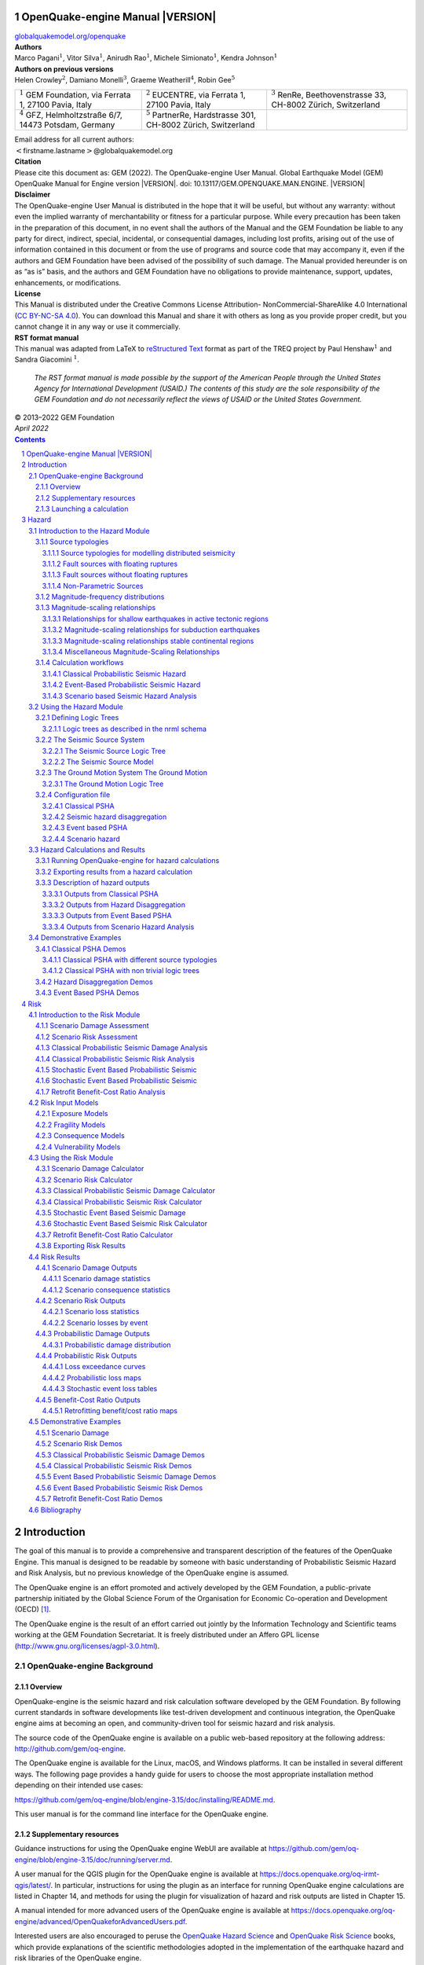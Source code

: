 .. Adding a real title here messes with the Heading numbers

OpenQuake-engine Manual |VERSION|
===================================

.. section-numbering::

.. container:: center


   `globalquakemodel.org/openquake <http://globalquakemodel.org/openquake/>`__



| **Authors**
| Marco Pagani\ :math:`^1`, Vitor Silva\ :math:`^1`, Anirudh
  Rao\ :math:`^1`, Michele Simionato\ :math:`^1`,
  Kendra Johnson\ :math:`^1`
| **Authors on previous versions**
| Helen Crowley\ :math:`^2`, Damiano Monelli\ :math:`^3`, Graeme
  Weatherill\ :math:`^4`, Robin Gee\ :math:`^5`



+----------------------+----------------------+----------------------+
| :math:`^1` GEM       | :math:`^2` EUCENTRE, | :math:`^3` RenRe,    |
| Foundation, via      | via Ferrata 1,       | Beethovenstrasse 33, |
| Ferrata 1, 27100     | 27100 Pavia,         | CH-8002 Zürich,      |
| Pavia, Italy         | Italy                | Switzerland          |
+----------------------+----------------------+----------------------+
| :math:`^4` GFZ,      | :math:`^5` PartnerRe,|                      |
| Helmholtzstraße 6/7, | Hardstrasse 301,     |                      |
| 14473 Potsdam,       | CH-8002 Zürich,      |                      |
| Germany              | Switzerland          |                      |
+----------------------+----------------------+----------------------+

| Email address for all current authors:
| :math:`<`\ firstname.lastname\ :math:`>`\ @globalquakemodel.org

| **Citation**
| Please cite this document as:
  GEM (2022). The OpenQuake-engine User Manual. Global Earthquake Model
  (GEM) OpenQuake Manual for Engine version |VERSION|.
  doi: 10.13117/GEM.OPENQUAKE.MAN.ENGINE. |VERSION|

| **Disclaimer**
| The OpenQuake-engine User Manual is distributed in the hope that it
  will be useful, but without any warranty: without even the implied
  warranty of merchantability or fitness for a particular purpose. While
  every precaution has been taken in the preparation of this document,
  in no event shall the authors of the Manual and the GEM Foundation be
  liable to any party for direct, indirect, special, incidental, or
  consequential damages, including lost profits, arising out of the use
  of information contained in this document or from the use of programs
  and source code that may accompany it, even if the authors and GEM
  Foundation have been advised of the possibility of such damage. The
  Manual provided hereunder is on as “as is” basis, and the authors and
  GEM Foundation have no obligations to provide maintenance, support,
  updates, enhancements, or modifications.

| **License**
| This Manual is distributed under the Creative Commons License
  Attribution- NonCommercial-ShareAlike 4.0 International (`CC BY-NC-SA
  4.0 <http://creativecommons.org/licenses/by-nc-sa/4.0/>`__). You can
  download this Manual and share it with others as long as you provide
  proper credit, but you cannot change it in any way or use it
  commercially.

| **RST format manual**
| This manual was adapted from LaTeX to 
  `reStructured Text <https://docutils.sourceforge.io/rst.html>`__
  format as part of the
  TREQ project by
  Paul Henshaw\ :math:`^1` and Sandra Giacomini :math:`^1`.

  *The RST format manual is made possible by the support of the American People 
  through the United States Agency for International Development (USAID.) The 
  contents of this study are the sole responsibility of the GEM Foundation and 
  do not necessarily reflect the views of USAID or the United States Government.*

.. image:: https://github.com/gem/oq-infrastructure/raw/master/logos/public/usaid.jpg

| © 2013–2022 GEM Foundation
| *April 2022*

.. contents::
   :depth: 4
..

.. _`part:introduction`:

Introduction
============

The goal of this manual is to provide a comprehensive and transparent
description of the features of the OpenQuake Engine. This manual is
designed to be readable by someone with basic understanding of
Probabilistic Seismic Hazard and Risk Analysis, but no previous
knowledge of the OpenQuake engine is assumed.

The OpenQuake engine is an effort promoted and actively developed by the GEM Foundation,
a public-private partnership initiated by the Global Science Forum of
the Organisation for Economic Co-operation and Development (OECD) [1]_.

The OpenQuake engine is the result of an effort carried out jointly by the
Information Technology and Scientific teams working at the GEM Foundation
Secretariat. It is freely distributed under an Affero GPL license
(http://www.gnu.org/licenses/agpl-3.0.html).


.. _`chap:intro`:

OpenQuake-engine Background
---------------------------

Overview
^^^^^^^^

OpenQuake-engine is the seismic hazard and risk calculation software
developed by the GEM Foundation. By following current standards in software
developments like test-driven development and continuous integration,
the OpenQuake engine aims at becoming an open, and community-driven tool for
seismic hazard and risk analysis.

The source code of the OpenQuake engine is available on a public web-based
repository at the following address: http://github.com/gem/oq-engine.

The OpenQuake engine is available for the Linux, macOS, and Windows platforms. It
can be installed in several different ways. The following page provides
a handy guide for users to choose the most appropriate installation
method depending on their intended use cases:

https://github.com/gem/oq-engine/blob/engine-3.15/doc/installing/README.md.

This user manual is for the command line interface for the OpenQuake engine.

Supplementary resources
^^^^^^^^^^^^^^^^^^^^^^^

Guidance instructions for using the OpenQuake engine WebUI are available at
https://github.com/gem/oq-engine/blob/engine-3.15/doc/running/server.md.

A user manual for the QGIS plugin for the OpenQuake engine is available at
https://docs.openquake.org/oq-irmt-qgis/latest/. In particular,
instructions for using the plugin as an interface for running OpenQuake engine
calculations are listed in Chapter 14, and methods for using the plugin
for visualization of hazard and risk outputs are listed in Chapter 15.

A manual intended for more advanced users of the OpenQuake engine is available at
https://docs.openquake.org/oq-engine/advanced/OpenQuakeforAdvancedUsers.pdf.

Interested users are also encouraged to peruse the `OpenQuake Hazard
Science <https://storage.globalquakemodel.org/media/cms_page_media/432/oqhbt_BkpnqP8.pdf>`__
and `OpenQuake Risk
Science <https://storage.globalquakemodel.org/media/cms_page_media/432/oq-risk-manual-1_0.pdf>`__
books, which provide explanations of the scientific methodologies
adopted in the implementation of the earthquake hazard and risk
libraries of the OpenQuake engine.

Subscribe to the OpenQuake users mailing list to keep abreast of the
latest announcements from the OpenQuake development team, to ask and
answer questions related to the OpenQuake engine and participate in the ongoing
discussions: https://groups.google.com/g/openquake-users

Launching a calculation
^^^^^^^^^^^^^^^^^^^^^^^

An OpenQuake engine analysis is launched from the command line of a terminal.

A schematic list of the options that can be used for the execution of
the OpenQuake engine can be obtained with the following command:

.. code:: shell-session

   user@ubuntu:~$ oq engine --help

The result is the following:

.. code:: shell-session

   usage: oq engine [-h] [--log-file LOG_FILE] [--no-distribute] [-y]
                    [-c CONFIG_FILE] [--make-html-report YYYY-MM-DD|today] [-u]
                    [-d] [-w] [--run JOB_INI [JOB_INI ...]]
                    [--list-hazard-calculations] [--list-risk-calculations]
                    [--delete-calculation CALCULATION_ID]
                    [--delete-uncompleted-calculations]
                    [--hazard-calculation-id HAZARD_CALCULATION_ID]
                    [--list-outputs CALCULATION_ID] [--show-log CALCULATION_ID]
                    [--export-output OUTPUT_ID TARGET_DIR]
                    [--export-outputs CALCULATION_ID TARGET_DIR] [-e]
                    [-l {debug, info, warn, error, critical}] [-r]
                    [--param PARAM]

   Run a calculation using the traditional command line API

   optional arguments:
     -h, --help            show this help message and exit
     --log-file LOG_FILE, -L LOG_FILE
                           Location where to store log messages; if not
                           specified, log messages will be printed to the console
                           (to stderr)
     --no-distribute, --nd
                           Disable calculation task distribution and run the
                           computation in a single process. This is intended for
                           use in debugging and profiling.
     -y, --yes             Automatically answer "yes" when asked to confirm an
                           action
     -c CONFIG_FILE, --config-file CONFIG_FILE
                           Custom openquake.cfg file, to override default
                           configurations
     --make-html-report YYYY-MM-DD|today, --r YYYY-MM-DD|today
                           Build an HTML report of the computation at the given
                           date
     -u, --upgrade-db      Upgrade the openquake database
     -d, --db-version      Show the current version of the openquake database
     -w, --what-if-I-upgrade
                           Show what will happen to the openquake database if you
                           upgrade
     --run JOB_INI [JOB_INI ...]
                           Run a job with the specified config file
     --list-hazard-calculations, --lhc
                           List hazard calculation information
     --list-risk-calculations, --lrc
                           List risk calculation information
     --delete-calculation CALCULATION_ID, --dc CALCULATION_ID
                           Delete a calculation and all associated outputs
     --delete-uncompleted-calculations, --duc
                           Delete all the uncompleted calculations
     --hazard-calculation-id HAZARD_CALCULATION_ID, --hc HAZARD_CALCULATION_ID
                           Use the given job as input for the next job
     --list-outputs CALCULATION_ID, --lo CALCULATION_ID
                           List outputs for the specified calculation
     --show-log CALCULATION_ID, --sl CALCULATION_ID
                           Show the log of the specified calculation
     --export-output OUTPUT_ID TARGET_DIR, --eo OUTPUT_ID TARGET_DIR
                           Export the desired output to the specified directory
     --export-outputs CALCULATION_ID TARGET_DIR, --eos CALCULATION_ID TARGET_DIR
                           Export all of the calculation outputs to the specified
                           directory
     -e, --exports         Comma-separated string specifing the export formats,
                           in order of priority
     -l, --log-level {debug, info, warn, error, critical}
                           Defaults to "info"
     -r, --reuse-input    Read the sources|exposures from the cache (if any)
     --param PARAM, -p PARAM
                           Override parameters specified with the syntax
                           NAME1=VALUE1,NAME2=VALUE2,...

Hazard
======

.. _`chap:hazintro`:

Introduction to the Hazard Module
---------------------------------

The hazard component of the OpenQuake engine builds on top of the OpenQuake hazard library (oq-hazardlib), a
Python-based library containing tools for PSHA calculations.

| The web repository of this library is available at the following
  address:
| https://github.com/gem/oq-engine/tree/master/openquake/hazardlib.

In this section we briefly illustrate the main properties of the hazard
component of the OpenQuake engine. In particular, we will describe the main
typologies of sources supported and the main calculation workflows
available.

.. _Source typologies:

Source typologies 
^^^^^^^^^^^^^^^^^

An OpenQuake engine seismic source input model contains a list of sources 
belonging to a finite
set of possible typologies. Each source type is defined by a set of
parameters - called source data - which are used to specify the source
geometry and the properties of seismicity occurrence.

Currently the OpenQuake engine supports the following source types:

-  Sources for modelling distributed seismicity:

   -  *Point Source* - The elemental source type used to model distributed
      seismicity. Grid and area sources (described below) are different
      containers of point sources.

   -  *Area Source* - So far, the most frequently adopted source type in
      national and regional PSHA models.

   -  *Grid Source* - A replacement for area sources admitting spatially
      variable seismicity occurrence properties.

-  Fault sources with floating ruptures:

   -  *Simple Fault Source* - The simplest fault model in the OpenQuake engine. This
      source is habitually used to describe shallow seismogenic faults.

   -  *Complex Fault Source* - Often used to model subduction interface
      sources with a complex geometry.

-  Fault sources with ruptures always covering the entire fault surface:

   -  *Characteristic Fault Source* - A typology of source where ruptures always fill
      the entire fault surface.

   -  *Non-Parametric Source* - A typology of source representing a
      collection of ruptures, each with their associated probabilities
      of 0, 1, 2 ... occurrences in the investigation time

-  Sources for representing individual earthquake ruptures

   -  Planar fault rupture - an individual fault rupture represented as
      a single rectangular plane

   -  Multi-planar fault rupture - an individual rupture represented as
      a collection of rectangular planes

   -  Simple fault rupture - an individual fault rupture represented as
      a simple fault surface

   -  Complex fault rupture - an individual fault rupture represented as
      a complex fault surface

The OpenQuake engine contains some basic assumptions for the definition of these
source typologies:

-  In the case of area and fault sources, the seismicity is
   homogeneously distributed over the source;

-  Seismicity temporal occurrence follows a Poissonian model.

The above sets of sources may be referred to as “parametric” sources,
that is to say that the generation of the *Earthquake Rupture Forecast* is
done by the OpenQuake engine based on the parameters of the sources set
by the user. In some cases, particularly if the user wishes for the
temporal occurrence model to be non-Poissonian (such as the lognormal or
Brownian Passage Time models) a different type of behaviour is needed.
For this OpenQuake-engine supports a *Non-Parametric Source* in which the
*Earthquake Rupture Forecast* is provided explicitly by the user as a set of
ruptures and their corresponding probabilities of occurrence.

Source typologies for modelling distributed seismicity
~~~~~~~~~~~~~~~~~~~~~~~~~~~~~~~~~~~~~~~~~~~~~~~~~~~~~~
Point sources
_____________

.. figure:: figures/hazard/single_rupture.png
   :alt: Single rupture
   :name: fig:single_rupture
   :width: 95%

   Single rupture

The point source is the elemental source type adopted in the
OpenQuake-engine for modelling distributed seismicity. The OpenQuake engine
always performs calculations considering finite ruptures, even in the
case of point sources.

These are the basic assumptions used to generate ruptures with point
sources:

-  Ruptures have a rectangular shape

-  Rupture hypocenter is located in the middle of the rupture

-  Ruptures are limited at the top and at the bottom by two planes
   parallel to the sea level and placed at two characteristic depths
   named upper and lower seismogenic depths, respectively (see
   :numref:`fig:single_rupture`)

Source data
:::::::::::

For the definition of a point source the following parameters are
required (:numref:`fig:single_rupture` shows some of the
parameters described below, together with an example of the surface of a
generated rupture):

-  The coordinates of the point (i.e. longitude and latitude) [decimal
   degrees]

-  The upper and lower seismogenic depths [km]

-  One *Magnitude-Frequency Distribution*

-  One magnitude-scaling relationship

-  The rupture aspect ratio

-  A distribution of nodal planes i.e. one (or several) instances of the
   following set of parameters:

   -  strike [degrees]

   -  dip [degrees]

   -  rake [degrees]

-  A magnitude independent depth distribution of hypocenters [km].

:numref:`fig:point_source_multiple_ruptures` shows ruptures
generated by a point source for a range of magnitudes. Each rupture is
centered on the single hypocentral position admitted by this point
source. Ruptures are created by conserving the area computed using the
specified magnitude-area scaling relatioship and the corresponding value
of magnitude.

.. figure:: figures/hazard/point_source_multiple_ruptures.png
   :alt: Point source with multiple ruptures. Note the change in the aspect ratio once the rupture width fills the entire seismogenic layer.
   :name: fig:point_source_multiple_ruptures
   :width: 95%

   Point source with multiple ruptures. Note the change in the aspect
   ratio once the rupture width fills the entire seismogenic layer.

Below we provide the excerpt of an .xml file used to describe the
properties of a point source. Note that in this example, ruptures occur
on two possible nodal planes and two hypocentral depths.
:numref:`fig:point_source_ruptures` shows the ruptures generated
by the point source.

.. container:: listing

   .. code:: xml
      :number-lines:

      <pointSource id="1" name="point" tectonicRegion="Stable Continental Crust">
           <pointGeometry>
               <gml:Point>
                   <gml:pos>-122.0 38.0</gml:pos>
               </gml:Point>
               <upperSeismoDepth>0.0</upperSeismoDepth>
               <lowerSeismoDepth>10.0</lowerSeismoDepth>
          </pointGeometry>
          <magScaleRel>WC1994</magScaleRel>
          <ruptAspectRatio>0.5</ruptAspectRatio>
          <truncGutenbergRichterMFD aValue="-3.5" bValue="1.0" minMag="5.0"
      		                      maxMag="6.5" />
          <nodalPlaneDist>
               <nodalPlane probability="0.3" strike="0.0" dip="90.0" rake="0.0" />
               <nodalPlane probability="0.7" strike="90.0" dip="45.0" rake="90.0" />
          </nodalPlaneDist>
          <hypoDepthDist>
              <hypoDepth probability="0.5" depth="4.0" />
              <hypoDepth probability="0.5" depth="8.0" />
          </hypoDepthDist>
      </pointSource>

.. figure:: figures/hazard/pointsrc_2strike_2hypodep.png
   :alt: Ruptures produced by the source created using the information in the example .xml file described on page .
   :name: fig:point_source_ruptures
   :width: 95%

   Ruptures produced by the source created using the information in the
   example .xml file described on page .

Grid sources
____________

A *Grid Source* is simply a collection of point sources distributed over a
regular grid (usually equally spaced in longitude and latitude). In *Probabilistic Seismic Hazard Analysis*
a grid source can be considered a model alternative to area sources,
since they both model distributed seismicity. Grid sources are generally
used to reproduce more faithfully the spatial pattern of seismicity
depicted by the earthquakes occurred in the past; in some models (e.g.
Petersen et al. (2008)) only events of low and intermediate magnitudes
are considered. They are frequently, though not always, computed using
seismicity smoothing algorithms (Frankel 1995; Woo 1996, amongst many
others).

The use of smoothing algorithms to produce grid sources brings some
advantages compared to area sources, since (1) it removes most of the
unavoidable degree of subjectivity due to the definition of the
geometries of the area sources and (2) it produces a spatial pattern of
seismicity that is usually closer to what observed in the reality.
Nevertheless, in many cases smoothing algorithms require an a-priori
definition of some setup parameters that expose the calculation to a
certain degree of partiality.

Grid sources are modeled in OpenQuake engine simply as a set of point sources; in
other words, a grid source is just a long list of point sources
specified as described in the previous section.

Area sources
____________

Area sources are usually adopted to describe the seismicity occurring
over wide areas where the identification and characterization - i.e. the
unambiguous definition of position, geometry and seismicity occurrence
parameters - of single fault structures is difficult.

From a computation standpoint, area sources are comparable to grid
sources since they are both represented in the engine by a list of point
sources.

The OpenQuake engine using the source data parameters (see below) creates an
equally spaced in distance grid of point sources where each point has
the same seismicity occurrence properties (i.e. rate of events
generated).

Below we provide a brief description of the parameters necessary to
completely describe an area source.

Source data
:::::::::::

-  A polygon defining the external border of the area (i.e. a list of
   Longitude-Latitude [degrees] tuples) The current version of the
   OQ-engine doesn’t support the definition of internal borders.

-  The upper and lower seismogenic depths [km]

-  One *Magnitude-Frequency Distribution*

-  One *Magnitude-Scaling Relationship*

-  The rupture aspect ratio

-  A distribution of nodal planes i.e. one (or several) instances of the
   following set of parameters

   -  strike [degrees]

   -  dip [degrees]

   -  rake [degrees]

-  A magnitude independent depth distribution of hypocenters [km].

Below we provide the excerpt of an .xml file used to describe the
properties of an area source. The ruptures generated by the area source
described in the example are controlled by two nodal planes and have
hypocenters at localized at two distinct depths.

.. container:: listing

   .. code:: xml
      :number-lines:

      <areaSource id="1" name="Quito" tectonicRegion="Active Shallow Crust">
          <areaGeometry>
            <gml:Polygon>
              <gml:exterior>
                <gml:LinearRing>
                  <gml:posList>
                    -122.5 37.5
                    -121.5 37.5
                    -121.5 38.5
                    -122.5 38.5
                  </gml:posList>
                </gml:LinearRing>
              </gml:exterior>
            </gml:Polygon>
            <upperSeismoDepth>0.0</upperSeismoDepth>
            <lowerSeismoDepth>10.0</lowerSeismoDepth>
          </areaGeometry>
          <magScaleRel>PeerMSR</magScaleRel>
          <ruptAspectRatio>1.5</ruptAspectRatio>
          <incrementalMFD minMag="6.55" binWidth="0.1">
              <occurRates>0.0010614989 8.8291627E-4 7.3437777E-4 6.108288E-4
                          5.080653E-4</occurRates>
          </incrementalMFD>
          <nodalPlaneDist>
              <nodalPlane probability="0.3" strike="0.0" dip="90.0" rake="0.0"/>
              <nodalPlane probability="0.7" strike="90.0" dip="45.0" rake="90.0"/>
          </nodalPlaneDist>
          <hypoDepthDist>
              <hypoDepth probability="0.5" depth="4.0" />
              <hypoDepth probability="0.5" depth="8.0" />
          </hypoDepthDist>
      </areaSource>

Fault sources with floating ruptures 
~~~~~~~~~~~~~~~~~~~~~~~~~~~~~~~~~~~~
Fault
sources in the OpenQuake engine are classified according to the method adopted to
distribute ruptures over the fault surface. Two options are currently
supported:

-  With the first option, ruptures with a surface lower than the whole
   fault surface are floated so as to cover as much as possible
   homogeneously the fault surface. This model is compatible with all
   the supported magnitude-frequency distributions.

-  With the second option, ruptures always fill the entire fault
   surface. This model is compatible with magnitude-frequency
   distributions similar to a characteristic model (à la (Schwartz and
   Coppersmith 1984)).

In this subsection we discuss the different fault source types that
support floating ruptures. In the next subsection we will illustrate the
fault typology available to model a characteristic rupturing behaviour.

.. _desc_simple_fault:

Simple Faults
_____________

Simple Faults are the most common source type used to model shallow
faults; the “simple” adjective relates to the geometry description of
the source which is obtained by projecting the fault trace (i.e. a
polyline) along a characteristic dip direction.

The parameters used to create an instance of this source type are
described in the following paragraph.

Source data
:::::::::::

-  A horizontal *Fault Trace* (usually a polyline). It is a list of
   longitude-latitude tuples [degrees].

-  A *Frequency-Magnitude Distribution*

-  A *Magnitude-Scaling Relationship*

-  A representative value of the dip angle (specified following the
   Aki-Richards convention; see Aki and Richards (2002)) [degrees]

-  Rake angle (specified following the Aki-Richards convention; see Aki
   and Richards (2002)) [degrees]

-  Upper and lower depth values limiting the seismogenic interval [km]

For near-fault probabilistic seismic hazard analysis, two additional
parameters are needed for characterising seismic sources:

-  A hypocentre list. It is a list of the possible hypocentral
   positions, and the corresponding weights, e.g., alongStrike="0.25"
   downDip="0.25" weight="0.25". Each hypocentral position is defined in
   relative terms using as a reference the upper left corner of the
   rupture and by specifying the fraction of rupture length and rupture
   width.

-  A slip list. It is a list of the possible rupture slip directions
   [degrees], and their corresponding weights. The angle describing each
   slip direction is measured counterclockwise using the fault strike
   direction as reference.

In near-fault PSHA calculations, the hypocentre list and the slip list
are mandatory. The weights in each list must always sum to one. The
available GMPE which currently supports the near-fault directivity PSHA
calculation in OQ- engine is the ChiouYoungs2014NearFaultEffect GMPE
developed by Brian S.-J. Chiou and Youngs (2014) (associated with an
``Active Shallow Crust`` tectonic region type).

We provide two examples of simple fault source files. The first is an
excerpt of an xml file used to describe the properties of a simple fault
source and the second example shows the excerpt of an xml file used to
describe the properties of a simple fault source that can be used to
perform a PSHA calculation taking into account directivity effects.

.. code:: xml
      :number-lines:

      <simpleFaultSource id="1" name="Mount Diablo Thrust"
              tectonicRegion="Active Shallow Crust">
            <simpleFaultGeometry>
                <gml:LineString>
                    <gml:posList>
                        -121.82290 37.73010
                        -122.03880 37.87710
                    </gml:posList>
                </gml:LineString>
                <dip>45.0</dip>
                <upperSeismoDepth>10.0</upperSeismoDepth>
                <lowerSeismoDepth>20.0</lowerSeismoDepth>
            </simpleFaultGeometry>
            <magScaleRel>WC1994</magScaleRel>
            <ruptAspectRatio>1.5</ruptAspectRatio>
            <incrementalMFD minMag="5.0" binWidth="0.1">
                <occurRates>0.0010614989 8.8291627E-4 7.3437777E-4 6.108288E-4
                            5.080653E-4</occurRates>
            </incrementalMFD>
            <rake>30.0</rake>
            <hypoList>
                <hypo alongStrike="0.25" downDip="0.25" weight="0.25"/>
                <hypo alongStrike="0.25" downDip="0.75" weight="0.25"/>
                <hypo alongStrike="0.75" downDip="0.25" weight="0.25"/>
                <hypo alongStrike="0.75" downDip="0.75" weight="0.25"/>
            </hypoList>
            <slipList>
                <slip weight="0.333">0.0</slip>
                <slip weight="0.333">45.0</slip>
                <slip weight="0.334">90.0</slip>
            </slipList>
      </simpleFaultSource>

.. code:: xml
   :number-lines:

   <simpleFaultSource id="1" name="Mount Diablo Thrust"
           tectonicRegion="Active Shallow Crust">
        <simpleFaultGeometry>
            <gml:LineString>
                <gml:posList>
                    -121.82290 37.73010
                    -122.03880 37.87710
                </gml:posList>
            </gml:LineString>
            <dip>45.0</dip>
            <upperSeismoDepth>10.0</upperSeismoDepth>
            <lowerSeismoDepth>20.0</lowerSeismoDepth>
        </simpleFaultGeometry>
        <magScaleRel>WC1994</magScaleRel>
        <ruptAspectRatio>1.5</ruptAspectRatio>
        <incrementalMFD minMag="5.0" binWidth="0.1">
            <occurRates>0.0010614989 8.8291627E-4 7.3437777E-4 6.108288E-4
                        5.080653E-4</occurRates>
        </incrementalMFD>
        <rake>30.0</rake>
        <hypoList>
            <hypo alongStrike="0.25" downDip="0.25" weight="0.25"/>
            <hypo alongStrike="0.25" downDip="0.75" weight="0.25"/>
            <hypo alongStrike="0.75" downDip="0.25" weight="0.25"/>
            <hypo alongStrike="0.75" downDip="0.75" weight="0.25"/>
        </hypoList>
        <slipList>
            <slip weight="0.333">0.0</slip>
            <slip weight="0.333">45.0</slip>
            <slip weight="0.334">90.0</slip>
        </slipList>
   </simpleFaultSource>

.. _desc_complex_fault:

Complex Faults
______________

A complex fault differs from simple fault just by the way the geometry
of the fault surface is defined and the fault surface is later created.
The input parameters used to describe complex faults are, for the most
part, the same used to describe the simple fault typology.

In the case of complex faults, the dip angle is not requested while the
fault trace is substituted by two fault edges limiting the top and
bottom of the fault surface. Additional curves lying over the fault
surface can be specified to complement and refine the description of the
fault surface geometry. Unlike the simple fault these edges are not
required to be horizontal and may vary in elevation, i.e. the upper edge
may represent the intersection between the exposed fault trace and the
topographic surface, where positive values indicate below sea level, and
negative values indicate above sea level.

Usually, we use complex faults to model intraplate megathrust faults
such as the big subduction structures active in the Pacific (Sumatra,
South America, Japan) but this source typology can be used also to
create - for example - listric fault sources with a realistic geometry.

.. code:: xml
   :number-lines:

   <complexFaultSource id="1" name="Cascadia Megathrust"
                       tectonicRegion="Subduction Interface">
       <complexFaultGeometry>
           <faultTopEdge>
               <gml:LineString>
                   <gml:posList>
                       -124.704  40.363  0.5493260E+01
                       -124.977  41.214  0.4988560E+01
                       -125.140  42.096  0.4897340E+01
                   </gml:posList>
               </gml:LineString>
           </faultTopEdge>
           <intermediateEdge>
               <gml:LineString>
                   <gml:posList>
                       -124.704  40.363  0.5593260E+01
                       -124.977  41.214  0.5088560E+01
                       -125.140  42.096  0.4997340E+01
                   </gml:posList>
               </gml:LineString>
           </intermediateEdge>
           <intermediateEdge>
               <gml:LineString>
                   <gml:posList>
                       -124.704  40.363  0.5693260E+01
                       -124.977  41.214  0.5188560E+01
                       -125.140  42.096  0.5097340E+01
                   </gml:posList>
               </gml:LineString>
           </intermediateEdge>
           <faultBottomEdge>
               <gml:LineString>
                   <gml:posList>
                       -123.829  40.347  0.2038490E+02
                       -124.137  41.218  0.1741390E+02
                       -124.252  42.115  0.1752740E+02
                   </gml:posList>
               </gml:LineString>
           </faultBottomEdge>
       </complexFaultGeometry>
       <magScaleRel>WC1994</magScaleRel>
       <ruptAspectRatio>1.5</ruptAspectRatio>
       <truncGutenbergRichterMFD aValue="-3.5" bValue="1.0" minMag="5.0"
                                 maxMag="6.5" />
       <rake>30.0</rake>
   </complexFaultSource>

As with the previous examples, the red text highlights the parameters
used to specify the source geometry, the parameters in green describe
the rupture mechanism, the text in blue describes the
magnitude-frequency distribution and the gray text describes the rupture
properties.

Fault sources without floating ruptures
~~~~~~~~~~~~~~~~~~~~~~~~~~~~~~~~~~~~~~~

.. _desc_characteristic_fault:

Characteristic faults
_____________________

The characteristic fault source is a particular typology of fault
created with the assumption that its ruptures will always cover the
entire fault surface. As such, no floating is necessary on the surface.
The characteristic fault may still take as input a magnitude frequency
distribution. In this case, the fault surface can be represented either
as a *Simple Fault Source* surface or as a *Complex Fault Source* surface or as
a combination of rectangular ruptures as represented in
:numref:`fig:char_fault_source`. Mutiple surfaces containing
mixed geometry types are also supported.

.. figure:: figures/hazard/multi_surface.png
   :alt: Geometry of a multi-segmented characteristic fault composed of four rectangular ruptures as modelled in OpenQuake.
   :name: fig:char_fault_source
   :width: 95%

   Geometry of a multi-segmented characteristic fault composed of four
   rectangular ruptures as modelled in OpenQuake.

Source data
:::::::::::

-  The characteristic rupture surface is defined through one of the
   following options:

   -  A list of rectangular ruptures (“planar surfaces”)

   -  A *Simple Fault Source* geometry

   -  A *Complex Fault Source* geometry

-  A *Frequency-Magnitude Distribution*.

-  Rake angle (specified following the Aki-Richards convention; see Aki
   and Richards (2002)).

-  Upper and lower depth values limiting the seismogenic interval.

A comprehensive example enumerating the possible rupture surface
configurations is shown below.

.. code:: xml
   :number-lines:
 
   <characteristicFaultSource id="5" name="characteristic source, simple fault"
                              tectonicRegion="Volcanic">
       <truncGutenbergRichterMFD aValue="-3.5" bValue="1.0"
                                 minMag="5.0" maxMag="6.5" />
       <rake>30.0</rake>
       <surface>
           <!-- Characteristic Fault with a simple fault surface -->
           <simpleFaultGeometry>
               <gml:LineString>
                   <gml:posList>
                       -121.82290 37.73010
                       -122.03880 37.87710
                   </gml:posList>
               </gml:LineString>
               <dip>45.0</dip>
               <upperSeismoDepth>10.0</upperSeismoDepth>
               <lowerSeismoDepth>20.0</lowerSeismoDepth>
           </simpleFaultGeometry>
       </surface>
   </characteristicFaultSource>

.. code:: xml
   :number-lines:

   <characteristicFaultSource id="6" name="characteristic source, complex fault"
                              tectonicRegion="Volcanic">
       <incrementalMFD minMag="5.0" binWidth="0.1">
           <occurRates>0.0010614989 8.8291627E-4 7.3437777E-4</occurRates>
       </incrementalMFD>
       <rake>60.0</rake>
       <surface>
           <!-- Characteristic source with a complex fault surface -->
           <complexFaultGeometry>
               <faultTopEdge>
                   <gml:LineString>
                       <gml:posList>
                          -124.704  40.363  0.5493260E+01
                          -124.977  41.214  0.4988560E+01
                          -125.140  42.096  0.4897340E+01
                       </gml:posList>
                   </gml:LineString>
               </faultTopEdge>
               <faultBottomEdge>
                   <gml:LineString>
                       <gml:posList>
                           -123.829  40.347  0.2038490E+02
                           -124.137  41.218  0.1741390E+02
                           -124.252  42.115  0.1752740E+02
                       </gml:posList>
                   </gml:LineString>
               </faultBottomEdge>
           </complexFaultGeometry>
       </surface>
   </characteristicFaultSource>

.. code:: xml
   :number-lines:

   <characteristicFaultSource id="7" name="characteristic source, multi surface"
                              tectonicRegion="Volcanic">
       <truncGutenbergRichterMFD aValue="-3.6" bValue="1.0"
                                 minMag="5.2" maxMag="6.4" />
       <rake>90.0</rake>
       <surface>
           <!-- Characteristic source with a collection of planar surfaces -->
           <planarSurface>
               <topLeft lon="-1.0" lat="1.0" depth="21.0" />
               <topRight lon="1.0" lat="1.0" depth="21.0" />
               <bottomLeft lon="-1.0" lat="-1.0" depth="59.0" />
               <bottomRight lon="1.0" lat="-1.0" depth="59.0" />
           </planarSurface>
           <planarSurface strike="20.0" dip="45.0">
                <topLeft lon="1.0" lat="1.0" depth="20.0" />
                <topRight lon="3.0" lat="1.0" depth="20.0" />
                <bottomLeft lon="1.0" lat="-1.0" depth="80.0" />
                <bottomRight lon="3.0" lat="-1.0" depth="80.0" />
            </planarSurface>
       </surface>
   </characteristicFaultSource>

Non-Parametric Sources
~~~~~~~~~~~~~~~~~~~~~~
Non-Parametric Fault
____________________

The non-parametric fault typology requires that the user indicates the
rupture properties (rupture surface, magnitude, rake and hypocentre) and
the corresponding probabilities of the rupture. The probabilities are
given as a list of floating point values that correspond to the
probabilities of :math:`0, 1, 2, \ldots ... N` occurrences of the
rupture within the specified investigation time. Note that there is not,
at present, any internal check to ensure that the investigation time to
which the probabilities refer corresponds to that specified in the
configuration file. As the surface of the rupture is set explicitly, no
rupture floating occurs, and, as in the case of the characteristic fault
source, the rupture surface can be defined as either a single planar
rupture, a list of planar ruptures, a *Simple Fault Source* geometry, a
*Complex Fault Source* geometry, or a combination of different geometries.

Comprehensive examples enumerating the possible configurations are shown
below:

.. code:: xml
   :number-lines:

   <nonParametricSeismicSource id="1" name="A Non Parametric Planar Source"
                               tectonicRegion="Some TRT">
       <singlePlaneRupture probs_occur="0.544 0.456">
           <magnitude>8.3</magnitude>
           <rake>90.0</rake>
           <hypocenter depth="26.101" lat="40.726" lon="143.0"/>
           <planarSurface>
               <topLeft depth="9.0" lat="41.6" lon="143.1"/>
               <topRight depth="9.0" lat="40.2" lon="143.91"/>
               <bottomLeft depth="43.202" lat="41.252" lon="142.07"/>
               <bottomRight depth="43.202" lat="39.852" lon="142.91"/>
           </planarSurface>
       </singlePlaneRupture>
       <multiPlanesRupture probs_occur="0.9244 0.0756">
           <magnitude>6.9</magnitude>
           <rake>0.0</rake>
           <hypocenter depth="7.1423" lat="35.296" lon="139.31"/>
           <planarSurface>
               <topLeft depth="2.0" lat="35.363" lon="139.16"/>
               <topRight depth="2.0" lat="35.394" lon="138.99"/>
               <bottomLeft depth="14.728" lat="35.475" lon="139.19"/>
               <bottomRight depth="14.728" lat="35.505" lon="139.02"/>
           </planarSurface>
           <planarSurface>
               <topLeft depth="2.0" lat="35.169" lon="139.34"/>
               <topRight depth="2.0" lat="35.358" lon="139.17"/>
               <bottomLeft depth="12.285" lat="35.234" lon="139.45"/>
               <bottomRight depth="12.285" lat="35.423" lon="139.28"/>
           </planarSurface>
       </multiPlanesRupture>
   </nonParametricSeismicSource>

.. code:: xml
   :number-lines:

   <nonParametricSeismicSource id="2" name="A Non Parametric (Simple) Source"
                               tectonicRegion="Some TRT">
       <simpleFaultRupture probs_occur="0.157 0.843">
           <magnitude>7.8</magnitude>
           <rake>90.0</rake>
           <hypocenter depth="22.341" lat="43.624" lon="147.94"/>
           <simpleFaultGeometry>
               <gml:LineString>
                   <gml:posList>
                       147.96 43.202
                       148.38 43.438
                       148.51 43.507
                       148.68 43.603
                       148.76 43.640
                   </gml:posList>
               </gml:LineString>
               <dip>30.0</dip>
               <upperSeismoDepth>14.5</upperSeismoDepth>
               <lowerSeismoDepth>35.5</lowerSeismoDepth>
           </simpleFaultGeometry>
       </simpleFaultRupture>
   </nonParametricSeismicSource>

.. code:: xml
   :number-lines:

   <nonParametricSeismicSource id="3" name="A Non Parametric (Complex) Source"
                               tectonicRegion="Some TRT">
       <complexFaultRupture probs_occur="0.157 0.843">
           <magnitude>7.8</magnitude>
           <rake>90.0</rake>
           <hypocenter depth="22.341" lat="43.624" lon="147.94"/>
           <complexFaultGeometry>
               <faultTopEdge>
                   <gml:LineString>
                       <gml:posList>
                           148.76 43.64 5.0
                           148.68 43.603 5.0
                           148.51 43.507 5.0
                           148.38 43.438 5.0
                           147.96 43.202 5.0
                       </gml:posList>
                   </gml:LineString>
               </faultTopEdge>
               <faultBottomEdge>
                  <gml:LineString>
                       <gml:posList>
                           147.92 44.002 35.5
                           147.81 43.946 35.5
                           147.71 43.897 35.5
                           147.5 43.803 35.5
                           147.36 43.727 35.5
                       </gml:posList>
                   </gml:LineString>
               </faultBottomEdge>
           </complexFaultGeometry>
       </complexFaultRupture>
   </nonParametricSeismicSource>

Magnitude-frequency distributions 
^^^^^^^^^^^^^^^^^^^^^^^^^^^^^^^^^
The magnitude-frequency distributions currently supported by the 
OpenQuake engine are the following:

A discrete incremental magnitude-frequency distribution
   It is the simplest distribution supported. It is defined by the
   minimum value of magnitude (representing the mid point of the first
   bin) and the bin width. The distribution itself is simply a sequence
   of floats describing the annual number of events for different bins.
   The maximum magnitude admitted by this magnitude-frequency
   distribution is just the sum of the minimum magnitude and the product
   of the bin width by the number annual rate values. Below we provide
   an example of the xml that should be incorporated in a seismic source
   description in order to define this Magnitude-Frequency Distribution.

   .. code:: xml
      :number-lines:

      <incrementalMFD minMag="5.05" binWidth="0.1">
          <occurRates>0.15 0.08 0.05 0.03 0.015</occurRates>
      </incrementalMFD>

   The magnitude-frequency distribution obtained with the above
   parameters is represented in
   :numref:`fig:evenly_discretized_mfd`.

   .. figure:: figures/hazard/ed_mfd.png
      :alt: Example of an incremental magnitude-frequency distribution.
      :name: fig:evenly_discretized_mfd
      :width: 95%

      Example of an incremental magnitude-frequency distribution.

A double truncated Gutenberg-Richter distribution
   This distribution is described by means of a minimum ``minMag`` and
   maximum magnitude ``maxMag`` and by the :math:`a` and :math:`b`
   values of the Gutenberg-Richter relationship.

   The syntax of the xml used to describe this magnitude-frequency
   distribution is rather compact as demonstrated in the following
   example:

   .. code:: xml
      :number-lines:

      <truncGutenbergRichterMFD aValue="5.0" bValue="1.0" minMag="5.0"
                                maxMag="6.0"/>

   :numref:`fig:dt_gr_mfd` shows the magnitude-frequency
   distribution obtained using the parameters of the considered example.

   .. figure:: figures/hazard/dt_mfd.png
      :alt: Example of a double truncated Gutenberg-Richter magnitude-frequency distribution.
      :name: fig:dt_gr_mfd
      :width: 95%

      Example of a double truncated Gutenberg-Richter
      magnitude-frequency distribution.

Hybrid Characteristic earthquake model (à la (Youngs and Coppersmith 1985))
   The hybrid characteristic earthquake model, presented by (Youngs and
   Coppersmith 1985), distributes seismic moment proportionally between
   a characteristic model (for larger magnitudes) and an exponential
   model. The rate of events is dependent on the magnitude of the
   characteristic earthquake, the b-value and the total moment rate of
   the system (:numref:`fig:yc_gr_mfd`). However, the total
   moment rate may be defined in one of two ways. If the total moment
   rate of the source is known, as may be the case for a fault surface
   with known area and slip rate, then the distribution can be defined
   from the total moment rate (in N-m) of the source directly.
   Alternatively, the distribution can be defined from the rate of
   earthquakes in the characteristic bin, which may be preferable if the
   distribution is determined from observed seismicity behaviour. The
   option to define the distribution according to the total moment rate
   is input as:

   .. code:: xml
      :number-lines:

      <YoungsCoppersmithMFD minmag="5.0" bValue="1.0" binWidth="0.1"
                            characteristicMag="7.0" totalMomentRate="1.05E19"/>

   whereas the option to define the distribution from the rate of the
   characteristic events is given as:

   .. code:: xml
      :number-lines:
   
      <YoungsCoppersmithMFD minmag="5.0" bValue="1.0" binWidth="0.1"
                            characteristicMag="7.0" characteristicRate="0.005"/>

   Note that in this distribution the width of the magnitude bin must be
   defined explicitly in the model.

   .. figure:: figures/hazard/yc_mfd_char_rate.png
      :alt: (Youngs and Coppersmith 1985) magnitude-frequency distribution.
      :name: fig:yc_gr_mfd
      :width: 95%

      (Youngs and Coppersmith 1985) magnitude-frequency distribution.

“Arbitrary” Magnitude Frequency Distribution
   The arbitrary magnitude frequency distribution is another
   non-parametric form of MFD, in which the rates are defined
   explicitly. Here, the magnitude frequency distribution is defined by
   a list of magnitudes and their corresponding rates of occurrence.
   There is no bin-width as the rates correspond exactly to the specific
   magnitude. Unlike the evenly discretised MFD, there is no requirement
   that the magnitudes be equally spaced. This distribution (illustrated
   in :numref:`fig:arb_mfd`) can be input as:

   .. code:: xml
      :number-lines:

      <arbitraryMFD>
          <occurRates>0.12 0.036 0.067 0.2</occurRates>
          <magnitudes>8.1 8.47 8.68 9.02</magnitude>
      </arbitraryMFD>

   .. figure:: figures/hazard/arb_mfd.png
      :alt: “Arbitrary” magnitude-frequency distribution.
      :name: fig:arb_mfd
      :width: 95%

      “Arbitrary” magnitude-frequency distribution.

Magnitude-scaling relationships 
^^^^^^^^^^^^^^^^^^^^^^^^^^^^^^^
We provide
below a list of the magnitude-area scaling relationships implemented in
the OpenQuake hazard library (oq-hazardlib):

Relationships for shallow earthquakes in active tectonic regions
~~~~~~~~~~~~~~~~~~~~~~~~~~~~~~~~~~~~~~~~~~~~~~~~~~~~~~~~~~~~~~~~

-  (Wells and Coppersmith 1994) - One of the most well known magnitude
   scaling relationships, based on a global database of historical
   earthquake ruptures. The implemented relationship is the one linking
   magnitude to rupture area, and is called with the keyword ``WC1994``

Magnitude-scaling relationships for subduction earthquakes
~~~~~~~~~~~~~~~~~~~~~~~~~~~~~~~~~~~~~~~~~~~~~~~~~~~~~~~~~~

-  (Strasser, Arango, and Bommer 2010) - Defines several magnitude
   scaling relationships for interface and in-slab earthquakes. Only the
   magnitude to rupture-area scaling relationships are implemented here,
   and are called with the keywords ``StrasserInterface`` and
   ``StrasserIntraslab`` respectively.

-  (Thingbaijam, Mai, and Goda 2017) - Define magnitude scaling
   relationships for interface. Only the magnitude to rupture-area
   scaling relationships are implemented here, and are called with the
   keywords ``ThingbaijamInterface``.

Magnitude-scaling relationships stable continental regions
~~~~~~~~~~~~~~~~~~~~~~~~~~~~~~~~~~~~~~~~~~~~~~~~~~~~~~~~~~

-  (EPRI 2011) - Defines a single magnitude to rupture-area scaling
   relationship for use in the central and eastern United States:
   :math:`Area = 10.0^{M_W - 4.336}`. It is called with the keyword
   ``CEUS2011``

Miscellaneous Magnitude-Scaling Relationships
~~~~~~~~~~~~~~~~~~~~~~~~~~~~~~~~~~~~~~~~~~~~~

-  ``PeerMSR`` defines a simple magnitude scaling relation used as part
   of the Pacific Earthquake Engineering Research Center verification of
   probabilistic seismic hazard analysis programs:
   :math:`Area = 10.0 ^{M_W - 4.0}`.

-  ``PointMSR`` approximates a ‘point’ source by returning an
   infinitesimally small area for all magnitudes. Should only be used
   for distributed seismicity sources and not for fault sources.

Calculation workflows 
^^^^^^^^^^^^^^^^^^^^^
The hazard component of
the OpenQuake engine can compute seismic hazard using various approaches. Three
types of analysis are currently supported:

-  *Classical Probabilistic Seismic Hazard Analysis (PSHA)*, allowing
   calculation of hazard curves and hazard maps following the classical
   integration procedure ((Cornell 1968), McGuire (1976)) as formulated
   by (Field, Jordan, and Cornell 2003).

-  *Event-Based Probabilistic Seismic Hazard Analysis*, allowing
   calculation of ground-motion fields from stochastic event sets.
   Traditional results - such as hazard curves - can be obtained by
   post- processing the set of computed ground-motion fields.

-  *Scenario Based Seismic Hazard Analysis*, allowing the calculation of ground motion fields from a
   single earthquake rupture scenario taking into account ground-motion
   aleatory variability.

Each workflow has a modular structure, so that intermediate results can
be exported and analyzed. Each calculator can be extended independently
of the others so that additional calculation options and methodologies
can be easily introduced, without affecting the overall calculation
workflow.

Classical Probabilistic Seismic Hazard
~~~~~~~~~~~~~~~~~~~~~~~~~~~~~~~~~~~~~~
Analysis Input data for the classical *Probabilistic Seismic Hazard Analysis* consist of a PSHA input
model provided together with calculation settings.

The main calculators used to perform this analysis are the following:

#. *Logic Tree Processor*

   The Logic Tree Processor (LTP) takes as an input the *Probabilistic Seismic Hazard Analysis* Input
   Model and creates a Seismic Source Model. The LTP uses the
   information in the Initial Seismic Source Models and the Seismic
   Source Logic Tree to create a Seismic Source Input Model (i.e. a
   model describing geometry and activity rates of each source without
   any epistemic uncertainty).

   Following a procedure similar to the one just described the Logic
   Tree Processor creates a Ground Motion model (i.e. a data structure
   that associates to each tectonic region considered in the calculation
   a Ground Motion Prediction Equation).

#. *Earthquake Rupture Forecast Calculator*

   The produced Seismic Source Input Model becomes an input information
   for the Earthquake Rupture Forecast (ERF) calculator which creates a
   list earthquake ruptures admitted by the source model, each one
   characterized by a probability of occurrence over a specified time
   span.

#. *Classical PSHA Calculator*

   The classical PSHA calculator uses the ERF and the Ground Motion
   model to compute hazard curves on each site specified in the
   calculation settings.

Event-Based Probabilistic Seismic Hazard
~~~~~~~~~~~~~~~~~~~~~~~~~~~~~~~~~~~~~~~~
Analysis Input data for the Event-Based PSHA - as in the case of the
Classical *Probabilistic Seismic Hazard Analysis* calculator - consists of a PSHA Input Model and a set
of calculation settings.

The main calculators used to perform this analysis are:

#. *Logic Tree Processor*

   The Logic Tree Processor works in the same way described in the
   description of the Classical *Probabilistic Seismic Hazard Analysis* 
   workflow 
   (see Section  :ref:`Classical PSHA`).

#. *Earthquake Rupture Forecast Calculator*

   The Earthquake Rupture Forecast Calculator was already introduced in
   the description of the PSHA workflow 
   (see Section  :ref:`Classical PSHA`).

#. *Stochastic Event Set Calculator*

   The Stochastic Event Set Calculator generates a collection of
   stochastic event sets by sampling the ruptures contained in the ERF
   according to their probability of occurrence.

   A Stochastic Event Set (SES) thus represents a potential realisation
   of the seismicity (i.e. a list of ruptures) produced by the set of
   seismic sources considered in the analysis over the time span fixed
   for the calculation of hazard.

#. *Ground Motion Field Calculator*

   The Ground Motion Field Calculator computes for each event contained
   in a Stochastic Event Set a realization of the geographic
   distribution of the shaking by taking into account the aleatory
   uncertainties in the ground- motion model. Eventually, the Ground
   Motion Field calculator can consider the spatial correlation of the
   ground-motion during the generation of the Ground Motion Field.

#. *Event-based PSHA Calculator*

   The event-based PSHA calculator takes a (large) set of ground-motion
   fields representative of the possible shaking scenarios that the
   investigated area can experience over a (long) time span and for each
   site computes the corresponding hazard curve.

   This procedure is computationally intensive and is not recommended
   for investigating the hazard over large areas.

Scenario based Seismic Hazard Analysis 
~~~~~~~~~~~~~~~~~~~~~~~~~~~~~~~~~~~~~~
In case of Scenario Based Seismic Hazard Analysis, the input data 
consist of a single earthquake rupture
model and one or more ground-motion models. Using the Ground Motion
Field Calculator, multiple realizations of ground shaking can be
computed, each realization sampling the aleatory uncertainties in the
ground-motion model. The main calculator used to perform this analysis
is the *Ground Motion Field Calculator*, which was already introduced
during the description of the event based PSHA workflow (see
Section  :ref:`Event based PSHA`).


As the scenario calculator does not need to determine the probability of
occurrence of the specific rupture, but only sufficient information to
parameterise the location (as a three-dimensional surface), the
magnitude and the style-of-faulting of the rupture, a more simplified
NRML structure is sufficient compared to the source model structures
described previously in :ref:`Source typologies`. 
A *rupture model* XML can be defined in the following formats:

#. *Simple Fault Rupture* - in which the geometry is defined by the
   trace of the fault rupture, the dip and the upper and lower
   seismogenic depths. An example is shown in 
   :ref:`the listing <lst:input_rupture_simple>` below:

   .. container:: listing

    .. code:: xml
       :number-lines:
       :name: lst:input_rupture_simple

             <?xml version='1.0' encoding='utf-8'?>
             <nrml xmlns:gml="http://www.opengis.net/gml"
                   xmlns="http://openquake.org/xmlns/nrml/0.5">

                 <simpleFaultRupture>
                   <magnitude>6.7</magnitude>
                   <rake>180.0</rake>
                   <hypocenter lon="-122.02750" lat="37.61744" depth="6.7"/>
                   <simpleFaultGeometry>
                     <gml:LineString>
                       <gml:posList>
                         -121.80236 37.39713
                         -121.91453 37.48312
                         -122.00413 37.59493
                         -122.05088 37.63995
                         -122.09226 37.68095
                         -122.17796 37.78233
                       </gml:posList>
                     </gml:LineString>
                     <dip>76.0</dip>
                     <upperSeismoDepth>0.0</upperSeismoDepth>
                     <lowerSeismoDepth>13.4</lowerSeismoDepth>
                   </simpleFaultGeometry>
                 </simpleFaultRupture>

             </nrml>

#. *Planar & Multi-Planar Rupture* - in which the geometry is defined as
   a collection of one or more rectangular planes, each defined by four
   corners. An example of a multi-planar rupture is shown below in
   :ref:`the listing <lst:input_rupture_multi_planes>` below:

   .. container:: listing

      .. code:: xml
         :name: lst:input_rupture_multi_planes
         :number-lines:

         <?xml version='1.0' encoding='utf-8'?>
         <nrml xmlns:gml="http://www.opengis.net/gml"
               xmlns="http://openquake.org/xmlns/nrml/0.5">

             <multiPlanesRupture>
                 <magnitude>8.0</magnitude>
                 <rake>90.0</rake>
                 <hypocenter lat="-1.4" lon="1.1" depth="10.0"/>
                     <planarSurface strike="90.0" dip="45.0">
                         <topLeft lon="-0.8" lat="-2.3" depth="0.0" />
                         <topRight lon="-0.4" lat="-2.3" depth="0.0" />
                         <bottomLeft lon="-0.8" lat="-2.3890" depth="10.0" />
                         <bottomRight lon="-0.4" lat="-2.3890" depth="10.0" />
                     </planarSurface>
                     <planarSurface strike="30.94744" dip="30.0">
                         <topLeft lon="-0.42" lat="-2.3" depth="0.0" />
                         <topRight lon="-0.29967" lat="-2.09945" depth="0.0" />
                         <bottomLeft lon="-0.28629" lat="-2.38009" depth="10.0" />
                         <bottomRight lon="-0.16598" lat="-2.17955" depth="10.0" />
                     </planarSurface>
             </multiPlanesRupture>

         </nrml>

#. *Complex Fault Rupture* - in which the geometry is defined by the
   upper, lower and (if applicable) intermediate edges of the fault
   rupture. An example of a complex fault rupture is shown below in
   :ref:`the listing <lst:input_rupture_complex>` below:

   .. container:: listing

      .. code:: xml
         :number-lines:
         :name: lst:input_rupture_complex

         <?xml version='1.0' encoding='utf-8'?>
         <nrml xmlns:gml="http://www.opengis.net/gml"
               xmlns="http://openquake.org/xmlns/nrml/0.5">

             <complexFaultRupture>
                 <magnitude>8.0</magnitude>
                 <rake>90.0</rake>
                 <hypocenter lat="-1.4" lon="1.1" depth="10.0"/>
                 <complexFaultGeometry>
                     <faultTopEdge>
                         <gml:LineString>
                             <gml:posList>
                                 0.6 -1.5 2.0
                                 1.0 -1.3 5.0
                                 1.5 -1.0 8.0
                             </gml:posList>
                         </gml:LineString>
                     </faultTopEdge>
                     <intermediateEdge>
                         <gml:LineString>
                             <gml:posList>
                                 0.65 -1.55 4.0
                                 1.1  -1.4  10.0
                                 1.5  -1.2  20.0
                             </gml:posList>
                         </gml:LineString>
                     </intermediateEdge>
                     <faultBottomEdge>
                         <gml:LineString>
                             <gml:posList>
                                 0.65 -1.7 8.0
                                 1.1  -1.6 15.0
                                 1.5  -1.7 35.0
                             </gml:posList>
                         </gml:LineString>
                     </faultBottomEdge>
                 </complexFaultGeometry>
             </complexFaultRupture>

         </nrml>

.. _`chap:hazinputs`:

Using the Hazard Module
-----------------------

This Chapter summarises the structure of the information necessary to
define a PSHA input model to be used with the OpenQuake engine.

Input data for probabilistic based seismic hazard analysis (Classical,
Event based, Disaggregation, and Uniform Hazard Spectra) are organised
into:

-  A general configuration file.

-  A file describing the Seismic Source System, that is the set of
   initial source models and associated epistemic uncertainties needed
   to model the seismic activity in the region of interest.

-  A file describing the Ground Motion System, that is the set of ground
   motion prediction equations, per tectonic region type, needed to
   model the ground motion shaking in the region of interest.

:numref:`fig:psha_input` summarises the structure of a PSHA
input model for the OpenQuake engine and the relationships between the different
files.

.. figure:: figures/hazard/psha_input_structure.png
   :alt: PSHA Input Model structure
   :name: fig:psha_input
   :width: 95%

   PSHA Input Model structure

Defining Logic Trees 
^^^^^^^^^^^^^^^^^^^^
The main components of a
logic tree structure in the OpenQuake engine are the following:

*Branch*
   : the simplest component of a logic tree structure. A *Branch*
   represent a possible interpretation of a value assignment for a
   specific type of uncertainty. It is fully described by the tuple
   (parameter or model, weight).

*Branching set*
   : it is a key component in the logic tree structure used by the
   OpenQuake engine. It groups a set of branches i.e. alternative interpretations
   of a parameter or a model. Each branching set is defined by:

   -  An ID

   -  An uncertainty type (for a comprehensive list of the types of
      uncertainty currently supported see section 
      :ref:`Logic trees as described in the nrml schema`)

   -  One or more branches

   This set of uncertainties can be applied to the whole initial seismic
   source input model or just to a subset of seismic sources. The sum of
   the weights/probabilities assigned to the set of branches always
   correspond to one.

Below we provide a simple schema illustrating the skeleton of xml file
containing the desciption of a logic tree:

.. code:: xml
   :number-lines:

       <logicTreeBranchSet branchSetID=ID
                           uncertaintyType=TYPE>
           <logicTreeBranch>
               <uncertaintyModel>VALUE</uncertaintyModel>
               <uncertaintyWeight>WEIGHT</uncertaintyWeight>
           </logicTreeBranch>
       </logicTreeBranchSet>

As it appears from this example, the structure of a logic tree is a set
of nested elements.

A schematic representation of the elemental components of a logic tree
structure is provided in :numref:`glts`. A *Branch* set identifies
a collection of branches (i.e. individual branches) whose weights sum to
1.

.. figure:: figures/hazard/GenericLogicTreeStructure.png
   :alt: Generic Logic Tree structure as described in terms of *Branch* sets, and individual branches.
   :name: glts
   :width: 95%

   Generic Logic Tree structure as described in terms of *Branch* sets,
   and individual branches.


.. _Logic trees as described in the nrml schema:

Logic trees as described in the nrml schema
~~~~~~~~~~~~~~~~~~~~~~~~~~~~~~~~~~~~~~~~~~~

In the NRML schema, a logic tree structure is defined through the
``logicTree`` element:

.. code:: xml
   :number-lines:

   <logicTree logicTreeID="ID">
   ...
   </logicTree>

A ``logicTree`` contains as a sequence of ``logicTreeBranchSet``
elements.

There are no restrictions on the number of *Branch* set that can be
defined.

Each ``logicTreeBranchSet`` has two required attributes: ``branchSetID``
and ``uncertaintyType``. The latter defines the type of epistemic
uncertainty this *Branch* set is describing.

.. code:: xml
   :number-lines:

   <logicTree logicTreeID="ID">
   		<logicTreeBranchSet branchSetID="ID_1"
   			uncertaintyType="UNCERTAINTY_TYPE">
   			...
   		</logicTreeBranchSet>
   		<logicTreeBranchSet branchSetID="ID_2"
   			uncertaintyType="UNCERTAINTY_TYPE">
   			...
   		</logicTreeBranchSet>
   		...
   		<logicTreeBranchSet branchSetID="ID_N"
   			uncertaintyType="UNCERTAINTY_TYPE">
   			...
   		</logicTreeBranchSet>
   ...
   </logicTree>

Possible values for the ``uncertaintyType`` attribute are:

-  ``gmpeModel``: indicates epistemic uncertainties on ground motion
   prediction equations

-  ``sourceModel``: indicates epistemic uncertainties on source models

-  ``maxMagGRRelative``: indicates relative (i.e. increments) epistemic
   uncertainties to be added (or subtracted, depending on the sign of
   the increment) to the Gutenberg-Richter maximum magnitude value.

-  ``bGRRelative``: indicates relative epistemic uncertainties to be
   applied to the Gutenberg-Richter b value.

-  ``abGRAbsolute``: indicates absolute (i.e. values used to replace
   original values) epistemic uncertainties on the Gutenberg-Richter a
   and b values.

-  ``maxMagGRAbsolute``: indicates (absolute) epistemic uncertainties on
   the Gutenberg-Richter maximum magnitude.

-  ``incrementalMFDAbsolute``: indicates (absolute) epistemic
   uncertainties on the incremental magnitude frequency distribution
   (i.e. alternative rates and/or minimum magnitude) of a specific
   source (can only be applied to individual sources)

-  ``simpleFaultGeometryAbsolute``: indicates alternative
   representations of the simple fault geometry for an individual simple
   fault source

-  ``simpleFaultDipRelative``: indicates a relative increase or decrease
   in fault dip for one or more simple fault sources

-  ``simpleFaultDipAbsolute``: indicates alternative values of fault dip
   for one or more simple fault sources

-  ``complexFaultGeometryAbsolute``: indicates alternative
   representations of complex fault geometry for an individual complex
   fault source

-  ``characteristicFaultGeometryAbsolute``: indicates alternative
   representations of the characteristic fault geometry for an
   individual characteristic fault source

A ``branchSet`` is defined as a sequence of ``logicTreeBranch``
elements, each specified by an ``uncertaintyModel`` element (a string
identifying an uncertainty model; the content of the string varies with
the ``uncertaintyType`` attribute value of the branchSet element) and
the ``uncertaintyWeight`` element (specifying the probability/weight
associated to the uncertaintyModel):

.. code:: xml
   :number-lines:

   < logicTree  logicTreeID="ID">
   ...

   		< logicTreeBranchSet  branchSetID="ID_#"
   				uncertaintyType="UNCERTAINTY_TYPE">
   			< logicTreeBranch  branchID="ID_1">
   				<uncertaintyModel>
   				    UNCERTAINTY_MODEL
   				</uncertaintyModel>
   				<uncertaintyWeight>
   				    UNCERTAINTY_WEIGHT
   				</uncertaintyWeight>
   			</ logicTreeBranch >
   			...
   			< logicTreeBranch  branchID="ID_N">
   				<uncertaintyModel>
   				    UNCERTAINTY_MODEL
   				</uncertaintyModel>
   				<uncertaintyWeight>
   				    UNCERTAINTY_WEIGHT
   				</uncertaintyWeight>
   			</logicTreeBranch>
   		</logicTreeBranchSet>
   ...
   </logicTree >

Depending on the ``uncertaintyType`` the content of the
``<uncertaintyModel>`` element changes:

-  if ``uncertaintyType="gmpeModel"``, the uncertainty model contains
   the name of a ground motion prediction equation (a list of available
   GMPEs can be obtained using ``oq info gsims`` and these are also
   documented at:
   http://docs.openquake.org/oq-engine/stable/openquake.hazardlib.gsim.html):

   .. code:: xml

      <uncertaintyModel>GMPE_NAME</uncertaintyModel>


-  if ``uncertaintyType="sourceModel"``, the uncertainty model contains
   the paths to a source model file, e.g.:

   .. code:: xml
      :number-lines:

      <uncertaintyModel>SOURCE_MODEL_FILE_PATH</uncertaintyModel>


-  if ``uncertaintyType="maxMagGRRelative"``, the uncertainty model
   contains the increment to be added (or subtracted, depending on the
   sign) to the Gutenberg-Richter maximum magnitude:

   .. code:: xml

      <uncertaintyModel>MAX_MAGNITUDE_INCREMENT</uncertaintyModel>


-  if ``uncertaintyType="bGRRelative"``, the uncertainty model contains
   the increment to be added (or subtracted, depending on the sign) to
   the Gutenberg-Richter b value:

   .. code:: xml

      <uncertaintyModel>B_VALUE_INCREMENT</uncertaintyModel>


-  if ``uncertaintyType="abGRAbsolute"``, the uncertainty model must
   contain one a and b pair:

   .. code:: xml

      <uncertaintyModel>A_VALUE B_VALUE</uncertaintyModel>


-  if ``uncertaintyType="maxMagGRAbsolute"``, the uncertainty model must
   contain one Gutenberg-Richter maximum magnitude value:

   .. code:: xml

      <uncertaintyModel>MAX_MAGNITUDE</uncertaintyModel>


-  if ``uncertaintyType="incrementalMFDAbsolute"``, the uncertainty
   model must contain an instance of the incremental MFD node:

   .. code:: xml
      :number-lines:

      <uncertaintyModel>
          <incrementalMFD
              minMag="MIN MAGNITUDE"
              binWidth="BIN WIDTH">
              <occurRates>RATE_1 RATE_2 ... RATE_N</occurRates>
          </incrementalMFD>
      </uncertaintyModel>

-  if ``uncertaintyType="simpleFaultGeometryAbsolute"`` then the
   uncertainty model must contain a *valid* instance of the
   ``simpleFaultGeometry`` node as described in section
   :ref:`desc_simple_fault`

-  if ``uncertaintyType="simpleFaultDipRelative"`` then the uncertainty
   model must specify the number of degrees to increase (positive) or
   decrease (negative) the fault dip. Note that if this increase results
   in an adjusted fault dip greater than :math:`90^{\circ}` or less than
   :math:`0^{\circ}` an error will occur.

   .. code:: xml

      <uncertaintyModel>DIP_INCREMENT</uncertaintyModel>


-  if ``uncertaintyType="simpleFaultDipAbsolute"`` then the uncertainty
   model must specify the dip angle (in degrees)

   .. code:: xml

      <uncertaintyModel>DIP</uncertaintyModel>


-  if ``uncertaintyType="complexFaultGeometryAbsolute"`` then the
   uncertainty model must contain a *valid* instance of the
   ``complexFaultGeometry`` source node as described in section
   :ref:`desc_complex_fault`

-  if ``uncertaintyType="characteristicFaultGeometryAbsolute"`` then the
   uncertainty model must contain a *valid* instance of the
   ``characteristicFaultGeometry`` source node, as described in section
   :ref:`desc_characteristic_fault`

There are no restrictions on the number of ``logicTreeBranch`` elements
that can be defined in a ``logicTreeBranchSet``, as long as the
uncertainty weights sum to 1.0.

The ``logicTreeBranchSet`` element offers also a number of optional
attributes allowing for complex tree definitions:

-  ``applyToBranches``: specifies to which ``logicTreeBranch`` elements
   (one or more), in the previous *Branch* sets, the *Branch* set is linked
   to. The linking is established by defining the IDs of the branches to
   link to:

   ::

      applyToBranches="branchID1 branchID2 .... branchIDN"


   The default is the keyword ALL, which means that a *Branch* set is by
   default linked to all branches in the previous *Branch* set. By
   specifying one or more branches to which the *Branch* set links to,
   non- symmetric logic trees can be defined.

-  ``applyToSources``: specifies to which source in a source model the
   uncertainty applies to. Sources are specified in terms of their IDs:

   ::

      applyToSources="srcID1 srcID2 .... srcIDN"


-  ``applyToTectonicRegionType``: specifies to which tectonic region
   type the uncertainty applies to. Only one tectonic region type can be
   defined (``Active Shallow Crust``, ``Stable Shallow Crust``,
   ``Subduction Interface``, ``Subduction`` ``IntraSlab``,
   ``Volcanic``), e.g.:

   ::

      applyToTectonicRegionType="Active Shallow Crust"


The Seismic Source System 
^^^^^^^^^^^^^^^^^^^^^^^^^
The Seismic Source
System contains the model (or the models) describing position, geometry
and activity of seismic sources of engineering importance for a set of
sites as well as the possible epistemic uncertainties to be incorporated
into the calculation of seismic hazard.

The Seismic Source Logic Tree
~~~~~~~~~~~~~~~~~~~~~~~~~~~~~

The structure of the Seismic Source Logic Tree consists of at least one
*Branch Set*. The example provided below shows the simplest Seismic Source
Logic Tree structure that can be defined in a *Psha Input Model* for
OpenQuake engine. It’s a logic tree with just onebranchset with one *Branch* used
to define the initial seismic source model (its weight will be equal to
one).

.. container:: listing

   .. code:: xml
      :number-lines:

      <?xml version="1.0" encoding="UTF-8"?>
      <nrml xmlns:gml="http://www.opengis.net/gml"
            xmlns="http://openquake.org/xmlns/nrml/0.5">
          <logicTree logicTreeID="lt1">
                  <logicTreeBranchSet uncertaintyType="sourceModel"
                                      branchSetID="bs1">
                      <logicTreeBranch branchID="b1">
                          <uncertaintyModel>seismic_source_model.xml
                          </uncertaintyModel>
                          <uncertaintyWeight>1.0</uncertaintyWeight>
                      </logicTreeBranch>
                  </logicTreeBranchSet>
          </logicTree>
      </nrml>

The optional branching levels will contain rules that modify parameters
of the sources in the initial seismic source model.

For example, if the epistemic uncertainties to be considered are source
geometry and maximum magnitude, the modeller can create a logic tree
structure with three initial seismic source models (each one exploring a
different definition of the geometry of sources) and one branching level
accounting for the epistemic uncertainty on the maximum magnitude.

Below we provide an example of such logic tree structure. Note that the
uncertainty on the maximum magnitude is specified in terms of relative
increments with respect to the initial maximum magnitude defined for
each source in the initial seismic source models.

.. code:: xml
   :number-lines:

   <?xml version="1.0" encoding="UTF-8"?>
   <nrml xmlns:gml="http://www.opengis.net/gml"
         xmlns="http://openquake.org/xmlns/nrml/0.5">
       <logicTree logicTreeID="lt1">

               <logicTreeBranchSet uncertaintyType="sourceModel"
                                   branchSetID="bs1">
                   <logicTreeBranch branchID="b1">
                       <uncertaintyModel>seismic_source_model_A.xml
                       </uncertaintyModel>
                       <uncertaintyWeight>0.2</uncertaintyWeight>
                   </logicTreeBranch>
                   <logicTreeBranch branchID="b2">
                       <uncertaintyModel>seismic_source_model_B.xml
                       </uncertaintyModel>
                       <uncertaintyWeight>0.3</uncertaintyWeight>
                   </logicTreeBranch>
                   <logicTreeBranch branchID="b3">
                       <uncertaintyModel>seismic_source_model_C.xml
                       </uncertaintyModel>
                       <uncertaintyWeight>0.5</uncertaintyWeight>
                   </logicTreeBranch>
               </logicTreeBranchSet>

               <logicTreeBranchSet branchSetID="bs21"
                       uncertaintyType="maxMagGRRelative">
                   <logicTreeBranch branchID="b211">
                       <uncertaintyModel>+0.0</uncertaintyModel>
                       <uncertaintyWeight>0.6</uncertaintyWeight>
                   </logicTreeBranch>
                   <logicTreeBranch branchID="b212">
                       <uncertaintyModel>+0.5</uncertaintyModel>
                       <uncertaintyWeight>0.4</uncertaintyWeight>
                   </logicTreeBranch>
               </logicTreeBranchSet>

       </logicTree>
   </nrml>

Starting from OpenQuake engine v2.4, it is also possible to split a source model
into several files and read them as if they were a single file. The file
names for the different files comprising a source model should be
provided in the source model logic tree file. For instance, a source
model could be split by tectonic region using the following syntax in
the source model logic tree:

.. code:: xml
   :number-lines:
  
   <?xml version="1.0" encoding="UTF-8"?>
   <nrml xmlns:gml="http://www.opengis.net/gml"
         xmlns="http://openquake.org/xmlns/nrml/0.5">
       <logicTree logicTreeID="lt1">
               <logicTreeBranchSet uncertaintyType="sourceModel"
                                   branchSetID="bs1">
                   <logicTreeBranch branchID="b1">
                       <uncertaintyModel>
   		        active_shallow_sources.xml
   		        stable_shallow_sources.xml
                       </uncertaintyModel>
                       <uncertaintyWeight>1.0</uncertaintyWeight>
                   </logicTreeBranch>
               </logicTreeBranchSet>
       </logicTree>
   </nrml>

The Seismic Source Model
~~~~~~~~~~~~~~~~~~~~~~~~

The structure of the xml file representing the seismic source model
corresponds to a list of sources, each one modelled using one out of the
five typologies currently supported. Below we provide a schematic
example of a seismic source model:

.. container:: listing

   .. code:: xml
      :number-lines:

      <?xml version="1.0" encoding="UTF-8"?>
      <nrml xmlns:gml="http://www.opengis.net/gml"
            xmlns="http://openquake.org/xmlns/nrml/0.5">
          <logicTree logicTreeID="lt1">
                  <logicTreeBranchSet uncertaintyType="sourceModel"
                                      branchSetID="bs1">
                      <logicTreeBranch branchID="b1">
                          <uncertaintyModel>seismic_source_model.xml
                          </uncertaintyModel>
                          <uncertaintyWeight>1.0</uncertaintyWeight>
                      </logicTreeBranch>
                  </logicTreeBranchSet>
          </logicTree>
      </nrml>

The Ground Motion System The Ground Motion
^^^^^^^^^^^^^^^^^^^^^^^^^^^^^^^^^^^^^^^^^^
System defines the models and the possible epistemic uncertainties
related to ground motion modelling to be incorporated into the
calculation.

.. _gmlt:

The Ground Motion Logic Tree
~~~~~~~~~~~~~~~~~~~~~~~~~~~~

The structure of the *Ground-Motion Logic Tree* consists of a list of ground
motion prediction equations for each tectonic region used to
characterise the sources in the PSHA input model.

The example below in shows a simple *Ground-Motion Logic Tree*. This logic tree assumes that all
the sources in the PSHA input model belong to “Active Shallow Crust” and
uses for calculation the B. S.-J. Chiou and Youngs (2008) Ground Motion Prediction Equation.


.. container:: listing

   .. code:: xml
      :name: Ground-Motion Logic Tree
      :number-lines:

      <?xml version="1.0" encoding="UTF-8"?>
      <nrml xmlns:gml="http://www.opengis.net/gml"
            xmlns="http://openquake.org/xmlns/nrml/0.5">
          <logicTree logicTreeID="lt1">
                  <logicTreeBranchSet uncertaintyType="gmpeModel"
                          branchSetID="bs1"
                          applyToTectonicRegionType="Active Shallow Crust">

                      <logicTreeBranch branchID="b1">
                          <uncertaintyModel>
                          ChiouYoungs2008
                          </uncertaintyModel>
                          <uncertaintyWeight>1.0</uncertaintyWeight>
                      </logicTreeBranch>

                  </logicTreeBranchSet>
          </logicTree>
      </nrml>

.. _sec-hazard_configuration_file:

Configuration file 
^^^^^^^^^^^^^^^^^^
The configuration file is
the primary file controlling both the definition of the input model as
well as parameters governing the calculation. We illustrate in the
following different examples of the configuration file addressing
different types of seismic hazard calculations.

.. _Classical PSHA:

Classical PSHA 
~~~~~~~~~~~~~~
In the
following we describe the overall structure and the most typical
parameters of a configuration file to be used for the computation of a
seismic hazard map using a classical PSHA methodology.

**Calculation type and model info**

.. code:: ini
   :number-lines: 1

   [general]
   description = A demo OpenQuake-engine .ini file for classical PSHA
   calculation_mode = classical
   random_seed = 1024

In this section the user specifies the following parameters:

-  ``description``: a parameter that can be used to designate the model

-  ``calculation_mode``: it is used to set the kind of calculation. In
   this case it corresponds to ``classical``. Alternative options for
   the calculation_mode are described later in this manual.

-  ``random_seed``: is used to control the random generator so that when
   Monte Carlo procedures are used calculations are replicable (if the
   same ``random_seed`` is used you get exactly the same results).

**Geometry of the area (or the sites) where hazard is computed**

This section is used to specify where the hazard will be computed. Two
options are available:

The first option is to define a polygon (usually a rectangle) and a
distance (in km) to be used to discretize the polygon area. The polygon
is defined by a list of longitude-latitude tuples.

An example is provided below:

.. code:: ini
   :number-lines: 5

   [geometry]
   region = 10.0 43.0, 12.0 43.0, 12.0 46.0, 10.0 46.0
   region_grid_spacing = 10.0

The second option allows the definition of a number of sites where the
hazard will be computed. Each site is specified in terms of a longitude,
latitude tuple. Optionally, if the user wants to consider the elevation
of the sites, a value of depth [km] can also be specified, where
positive values indicate below sea level, and negative values indicate
above sea level (i.e. the topographic surface). If no value of depth is
given for a site, it is assumed to be zero. An example is provided
below:

.. code:: ini
   :number-lines: 8

   [geometry]
   sites = 10.0 43.0, 12.0 43.0, 12.0 46.0, 10.0 46.0

If the list of sites is too long the user can specify the name of a csv
file as shown below:

.. code:: ini
   :number-lines: 10

   [geometry]
   sites_csv = <name_of_the_csv_file>

The format of the csv file containing the list of sites is a sequence of
points (one per row) specified in terms of the longitude, latitude
tuple. Depth values are again optional. An example is provided below:

.. code:: text

   179.0,90.0
   178.0,89.0
   177.0,88.0

**Logic tree sampling**

The OpenQuake engine provides two options for processing the whole logic tree
structure. The first option uses Montecarlo sampling; the user in this
case specifies a number of realizations.

In the second option all the possible realizations are created. Below we
provide an example for the latter option. In this case we set the
``number_of_logic_tree_samples`` to 0. OpenQuake engine will perform a complete
enumeration of all the possible paths from the roots to the leaves of
the logic tree structure.

.. code:: ini
   :number-lines: 12

   [logic_tree]
   number_of_logic_tree_samples = 0

If the seismic source logic tree and the ground motion logic tree do not
contain epistemic uncertainties the engine will create a single PSHA
input.

**Generation of the earthquake rupture forecast**

.. code:: ini
   :number-lines: 14

   [erf]
   rupture_mesh_spacing = 5
   width_of_mfd_bin = 0.1
   area_source_discretization = 10

This section of the configuration file is used to specify the level of
discretization of the mesh representing faults, the grid used to
delineate the area sources and, the magnitude-frequency distribution.
Note that the smaller is the mesh spacing (or the bin width) the larger
are (1) the precision in the calculation and (2) the computation demand.

In cases where the source model may contain a mixture of simple and
complex ruptures it is possible to define a different rupture mesh
spacing for complex faults only. This may be helpful in models that
permit floating ruptures over large subduction sources, in which the
nearest source to site distances may be larger than 20 - 30 km, and for
which a small mesh spacing would produce a very large number of
ruptures. The spacing for complex faults only can be configured by the
line:

.. code:: ini
   :number-lines: 18

   complex_fault_mesh_spacing = 10

**Parameters describing site conditions**

.. code:: ini
   :number-lines: 18

   [site_params]
   reference_vs30_type = measured
   reference_vs30_value = 760.0
   reference_depth_to_2pt5km_per_sec = 5.0
   reference_depth_to_1pt0km_per_sec = 100.0

In this section the user specifies local soil conditions. The simplest
solution is to define uniform site conditions (i.e. all the sites have
the same characteristics).

Alternatively it is possible to define spatially variable soil
properties in a separate file; the engine will then assign to each
investigation location the values of the closest point used to specify
site conditions.

.. code:: ini
   :number-lines: 23

   [site_params]
   site_model_file = site_model.csv

The file containing the site model has the following structure:

.. container:: listing

   .. code:: xml

      lon,lat,vs30,z1pt0,z2pt5,vs30measured,backarc
      10.0,40.0,800.0,19.367196734,0.588625072259,0,0
      10.1,40.0,800.0,19.367196734,0.588625072259,0,0
      10.2,40.0,800.0,19.367196734,0.588625072259,0,0
      10.3,40.0,800.0,19.367196734,0.588625072259,0,0
      10.4,40.0,800.0,19.367196734,0.588625072259,0,0

Notice that the :math:`0` for the field ``vs30measured`` means that the
``vs30`` field is inferred, not measured. Most of the GMPEs are not
sensitive to it, so you can usually skip it. For the ``backarc``
parameter :math:`0` means false and this is the default, so you can skip
such column. All columns that have defaults or are not needed by the
GMPEs you are using can be skipped, while you will get an error if a
relevant column is missing.

If the closest available site with soil conditions is at a distance
greater than 5 km from the investigation location, a warning is
generated.

**Note:** For backward-compatibility reasons, the site model file can
also be given in XML format. That old format is deprecated but there are
no plans to remove it any soon.

**Calculation configuration**

.. code:: ini
   :number-lines: 25

   [calculation]
   source_model_logic_tree_file = source_model_logic_tree.xml
   gsim_logic_tree_file = gmpe_logic_tree.xml
   investigation_time = 50.0
   intensity_measure_types_and_levels = {"PGA": [0.005, ..., 2.13]}
   truncation_level = 3
   maximum_distance = 200.0

This section of the OpenQuake engine configuration file specifies the parameters
that are relevant for the calculation of hazard. These include the names
of the two files containing the Seismic Source System and the Ground
Motion System, the duration of the time window used to compute the
hazard, the ground motion intensity measure types and levels for which
the probability of exceedence will be computed, the level of truncation
of the Gaussian distribution of the logarithm of ground motion used in
the calculation of hazard and the maximum integration distance (i.e. the
distance within which sources will contribute to the computation of the
hazard).

The maximum distance refers to the largest distance between a rupture
and the target calculation sites in order for the rupture to be
considered in the PSHA calculation. This can be input directly in terms
of kilometres (as above). There may be cases, however, in which it may
be appropriate to have a different maximum source to site distance
depending on the tectonic region type. This may be used, for example, to
eliminate the impact of small, very far-field sources in regions of high
attenuation (in which case maximum distance is reduced), or conversely
it may be raised to allow certain source types to contribute to the
hazard at greater distances (such as in the case when the region has
lower attenuation). An example configuration for a maximum distance in
Active Shallow Crust of 150 km, and in Stable Continental Crust of 200
km, is shown below:

.. code:: ini
   :number-lines: 31

   maximum_distance = {'Active Shallow Crust': 150.0,
                       'Stable Continental Crust': 200.0}

**Output**

.. code:: ini
   :number-lines: 31

   [output]
   export_dir = outputs/
   # given the specified `intensity_measure_types_and_levels`
   mean = true
   quantiles = 0.1 0.5 0.9
   uniform_hazard_spectra = false
   poes = 0.1

The final section of the configuration file is the one that contains the
parameters controlling the types of output to be produced. Providing an
export directory will tell OpenQuake where to place the output files
when the ``--exports`` flag is used when running the program. Setting
``mean`` to true will result in a specific output containing the mean
curves of the logic tree, likewise ``quantiles`` will produce separate
files containing the quantile hazard curves at the quantiles listed
(0.1, 0.5 and 0.9 in the example above, leave blank or omit if no
quantiles are required). Setting ``uniform_hazard_spectra`` to true will
output the uniform hazard spectra at the same probabilities of
exceedence (poes) as those specified by the later option ``poes``. The
probabilities specified here correspond to the set investigation time.
Specifying poes will output hazard maps. For more information about the
outputs of the calculation, see the section: “Description of hazard
output” (page ).

Seismic hazard disaggregation 
~~~~~~~~~~~~~~~~~~~~~~~~~~~~~
In this
section we describe the structure of the configuration file to be used
to complete a seismic hazard disaggregation. Since only a few parts of
the standard configuration file need to be changed we can use the
description given in Section  :ref:`Classical PSHA`
as a reference and we emphasize herein major differences.

.. code:: ini
   :number-lines: 1

   [general]
   description = A demo .ini file for PSHA disaggregation
   calculation_mode = disaggregation
   random_seed = 1024

The calculation mode parameter in this case is set as
``disaggregation``.

**Geometry of the area (or the sites) where hazard is computed**

.. code:: ini
   :number-lines: 5

   [geometry]
   sites = 11.0 44.5

In the section it is necessary to specify the geographic coordinates of
the site(s) where the disaggregation will be performed. The coordinates
of multiple site should be separated with a comma.

**Disaggregation parameters**

The disaggregation parameters need to be added to the the standard
configuration file. They are shown in the following example and a
description of each parameter is provided below.

.. code:: ini
   :number-lines: 7

   [disaggregation]
   poes_disagg = 0.02, 0.1
   mag_bin_width = 1.0
   distance_bin_width = 25.0
   coordinate_bin_width = 1.5
   num_epsilon_bins = 3
   disagg_outputs = Mag_Dist_Eps Mag_Lon_Lat
   num_rlzs_disagg = 3

-  ``poes_disagg``: disaggregation is performed for the intensity
   measure levels corresponding to the probability of exceedance
   value(s) provided here. The computations use the
   ``investigation_time`` and the ``intensity_measure_types_and_levels``
   defined in the “Calculation configuration” section (see page ). For
   the ``poes_disagg`` the intensity measure level(s) for the
   disaggregation are inferred by performing a classical calculation and
   by inverting the hazard curves.

-  ``iml_disagg``: the intensity measure level(s) to be disaggregated
   can be directly defined by specifying ``iml_disagg``. Note that a
   disaggregation computation requires either ``poes_disagg`` or
   ``iml_disagg`` to be defined, but both cannot be defined at the same
   time.

-  ``mag_bin_width``: mandatory; specifies the width of every magnitude
   histogram bin of the disaggregation matrix computed

-  ``distance_bin_width``: specifies the width of every distance
   histogram bin of the disaggregation matrix computed (km)

-  ``coordinate_bin_width``: specifies the width of every
   longitude-latitude histogram bin of the disaggregation matrix
   computed (decimal degrees)

-  ``num_epsilon_bins``: mandatory; specifies the number of *Epsilon*
   histogram bins of the disaggregation matrix. The width of the *Epsilon*
   bins depends on the ``truncation_level`` defined in the “Calculation
   configuration” section (page )

-  ``disagg_outputs``: optional; specifies the type(s) of disaggregation
   to be computed. The options are: ``Mag``, ``Dist``, ``Lon_Lat``,
   ``Lon_Lat_TRT``, ``Mag_Dist``, ``Mag_Dist_Eps``, ``Mag_Lon_Lat``,
   ``TRT``. If none are specified, then all are computed. More details
   of the disaggregation output are given in the “Outputs from Hazard
   Disaggregation” section, see page )

-  ``disagg_by_src``: optional; if specified and set to true,
   disaggregation by source is computed, if possible.

-  ``num_rlzs_disagg``: optional; specifies the number of realizations
   to be used, selecting those that yield intensity measure levels
   closest to the mean.

Alternatively to ``num_rlzs_disagg``, the user can specify the index or
indices of the realizations to disaggregate as a list of comma-separated
integers. For example:

.. code:: ini
   :number-lines: 7

   [disaggregation]
   rlz_index = 22,23

If ``num_rlzs_disagg`` is specified, the user cannot specify
``rlz_index``, and vice versa. If ``num_rlzs_disagg`` or ``rlz_index``
are specified, the mean disaggregation is automatically computed from
the selected realizations. If neither is specified, the realization that
yields the intensity measure level closest to the mean level will be
selected.

As mentioned above, the user also has the option to perform
disaggregation by directly specifying the intensity measure level to be
disaggregated, rather than specifying the probability of exceedance. An
example is shown below:

.. code:: ini
   :number-lines: 7

   [disaggregation]
   iml_disagg = {'PGA': 0.1}

If ``iml_disagg`` is specified, the user should not include
``intensity_measure_types_and_levels`` in the “Calculation
configuration” section (see page ) since it is explicitly given here.

The OQ Engine supports the calculation of two typologies of disaggregation 
result involving :math:`\epsilon`. The standard approach used by the 
OQ Engine is described in the 
`OQ Engine Underlying Hazard Science Book <https://cloud-storage.globalquakemodel.org/public/wix-new-website/pdf-collections-wix/publications/OQ%20Hazard%20Science%201.0.pdf>`_ .
The reader interested in learning more about the :math:`\epsilon^*` can refer 
to the PEER report 
`Probabilistic Seismic Hazard Analysis Code Verification, PEER Report 2018-03 <https://peer.berkeley.edu/publications/2018-03>`_ .

To obtain disaggregation results in terms of :math:`\epsilon`\* the
additional line below must be added to the disaggregation section of
the configuration file:

.. code:: ini
   :number-lines: 7

   [disaggregation]
   epsilon_star = True

.. _Event based PSHA:

Event based PSHA 
~~~~~~~~~~~~~~~~
In the following we
describe the sections of the configuration file that are required to
complete event based PSHA calculations

**Calculation type and model info**

This part is almost identical to the corresponding one described in
Section  :ref:`Classical PSHA`.

Note the setting of the ``calculation_mode`` parameter which now
corresponds to ``event_based``.

.. code:: ini
   :number-lines: 1

   [general]
   description = A demo OpenQuake-engine .ini file for event based PSHA
   calculation_mode = event_based
   random_seed = 1024

**Event based parameters**

This section is used to specify the number of stochastic event sets to
be generated for each logic tree realisation (each stochastic event set
represents a potential realisation of seismicity during the
``investigation_time`` specified in the ``calculation_configuration``
part). Additionally, in this section the user can specify the spatial
correlation model to be used for the generation of ground motion fields.

.. code:: ini

   ses_per_logic_tree_path = 5
   ground_motion_correlation_model = JB2009
   ground_motion_correlation_params = {"vs30_clustering": True}

The acceptable flags for the parameter ``vs30_clustering`` are ``False``
and ``True``, with a capital ``F`` and ``T`` respectively. ``0`` and
``1`` are also acceptable flags.

**Output**

This part substitutes the ``Output`` part described in the configuration
file example described in the Section :ref:`Classical PSHA`.

.. code:: ini

   [output]
   export_dir = /tmp/xxx
   ground_motion_fields = true
   # post-process ground motion fields into hazard curves,
   # given the specified `intensity_measure_types_and_levels`
   hazard_curves_from_gmfs = true
   mean = true
   quantiles = 0.15, 0.50, 0.85
   poes = 0.1, 0.2

Starting from OpenQuake engine22, it is now possible to export information about
the ruptures directly in CSV format.

The option ``hazard_curves_from_gmfs`` instructs the user to use the
event- based ground motion values to provide hazard curves indicating
the probabilities of exceeding the intensity measure levels set
previously in the ``intensity_measure_types_and_levels`` option.

Scenario hazard 
~~~~~~~~~~~~~~~
In order to run this
calculator, the parameter ``calculation_mode`` needs to be set to
``scenario``. The basic job configuration file required for running a
scenario hazard calculation is shown in
:ref:`the listing <lst:config_scenario_hazard>` below.

.. container:: listing

   .. code:: ini
      :name: lst:config_scenario_hazard

      [general]
      description = Scenario Hazard Config File
      calculation_mode = scenario

      [sites]
      sites_csv = sites.csv

      [rupture]
      rupture_model_file = rupture_model.xml
      rupture_mesh_spacing = 2.0

      [site_params]
      site_model_file = site_model.xml

      [correlation]
      ground_motion_correlation_model = JB2009
      ground_motion_correlation_params = {"vs30_clustering": True}

      [hazard_calculation]
      intensity_measure_types = PGA, SA(0.3), SA(1.0)
      random_seed = 42
      truncation_level = 3.0
      maximum_distance = 200.0
      gsim = BooreAtkinson2008
      number_of_ground_motion_fields = 1000

Most of the job configuration parameters required for running a scenario
hazard calculation seen in the example in
`the listing <lst:config_scenario_hazard>` above
are the same as those described in the previous sections for the
classical PSHA calculator
(Section  :ref:`Classical PSHA`)
and the event-based PSHA calculator
(Section  :ref:`Event based PSHA`).
The set of sites at which the ground motion fields will be produced can
be specifed by using either the ``sites`` or ``sites_csv`` parameters,
or the ``region`` and ``region_grid_spacing`` parameters, similar to the
classical PSHA and event-based PSHA calculators. The parameter unique to
the scenario calculator is described below:

-  ``number_of_ground_motion_fields``: this parameter is used to specify
   the number of Monte Carlo simulations of the ground motion values at
   the specified sites

-  ``gsim``: this parameter indicates the name of a ground motion
   prediction equation (a list of available GMPEs can be obtained using
   ``oq info gsims`` and these are also documented at:
   http://docs.openquake.org/oq-engine/stable/openquake.hazardlib.gsim.html)

Multiple ground motion prediction equations can be used for a scenario
hazard calculation by providing a GMPE logic tree file (described
previously in Section :ref:`gmlt`) using the
parameter ``gsim_logic_tree_file``. In this case, the OpenQuake engine generates
ground motion fields for all GMPEs specified in the logic tree file. The
*Branch* weights in the logic tree file are ignored in a scenario analysis
and only the individual *Branch* results are computed. Mean or quantile
ground motion fields will not be generated.

The ground motion fields will be computed at each of the sites and for
each of the intensity measure types specified in the job configuration
file. The above calculation can be run using the command line:

.. code:: shell-session

   user@ubuntu:~$ oq engine --run job.ini

After the calculation is completed, a message similar to the following
will be displayed:

.. code:: shell-session

   Calculation 260 completed in 3 seconds. Results:
     id | name
    569 | Ground Motion Fields

.. _`chap:hazoutputs`:

Hazard Calculations and Results
-------------------------------

In this Chapter we provide a desciption of the main commands available
for running hazard with the OpenQuake engine and the file formats used to
represent the results of the analyses.

A general introduction on the use of the OpenQuake engine is provided in
:ref:`chap:intro`. The reader is invited to consult
this part before diving into the following sections.

Running OpenQuake-engine for hazard calculations
^^^^^^^^^^^^^^^^^^^^^^^^^^^^^^^^^^^^^^^^^^^^^^^^

The execution of a hazard analysis using the OpenQuake-engine is
straightforward. Below we provide an example of the simplest command
that can be used to launch a hazard calculation. It consists in the
invocation of ``oq engine`` together with the ``--run`` option, and the
name of a configuration file (in the example below it corresponds to
``job.ini``):

.. code:: bash

   user@ubuntu:$ oq engine --run job.ini

The amount of information prompted during the execution of the analysis
can be controlled through the ``--log-level`` flag as shown in the
example below:

.. code:: bash

   user@ubuntu:$ oq engine --run job.ini --log-level debug

In this example we ask the engine to provide an extensive amount of
information (usually not justified for a standard analysis). Alternative
options are: ``debug``, ``info``, ``warn``, ``error``, ``critical``.

.. _sec-exporting_hazard_results:

Exporting results from a hazard calculation
^^^^^^^^^^^^^^^^^^^^^^^^^^^^^^^^^^^^^^^^^^^

There are two alternative ways to get results from the OpenQuake-engine:
directly through the calculation or by exporting them from the internal
OpenQuake engine database once a calculation is completed.

The first option is defined at the OpenQuake-engine invocation through
the flag ``–exports xml``, as shown in the example below:

.. code:: bash

   user@ubuntu:~$ oq engine --run job.ini --exports xml

This will export the results to the ``results`` directory specified in
the ``job.ini`` file.

The second option allows the user to export the computed results or just
a subset of them whenever they want. In order to obtain the list of
results of the hazard calculations stored in the OpenQuake engine database the
user can utilize the ``--lhc`` command (‘list hazard calculations’) to
list the hazard calculations:

.. code:: bash

   user@ubuntu:~$ oq engine --lhc

The execution of this command will produce a list similar to the one
provided below (the numbers in red are the calculations IDs):

::

   user@ubuntu:~$ oq engine --lhc
   job_id | status | start_time | description
   1 | failed | 2013-03-01 09:49:34 | Classical PSHA
   2 | successful | 2013-03-01 09:49:56 | Classical PSHA
   3 | failed | 2013-03-01 10:24:04 | Classical PSHA
   4 | failed | 2013-03-01 10:28:16 | Classical PSHA
   5 | failed | 2013-03-01 10:30:04 | Classical PSHA
   6 | successful | 2013-03-01 10:31:53 | Classical PSHA
   7 | failed | 2013-03-09 08:15:14 | Classical PSHA
   8 | successful | 2013-03-09 08:18:04 | Classical PSHA

Subsequently the user can get the list of result stored for a specific
hazard analysis by using the ``--list-outputs``, or ``--lo``, command,
as in the example below (note that the number in blue emphasizes the
result ID):

::

   user@ubuntu:~$ oq engine --lo <calc_id>
   id | name
   3 | hcurves

and finally extract an xml file for a specific hazard result:

::

   user@ubuntu:~$ oq engine --export-outputs <result_id> <output_folder>

Description of hazard outputs
^^^^^^^^^^^^^^^^^^^^^^^^^^^^^

The results generated by the OpenQuake-engine are fundamentally of two
distinct typologies differentiated by the presence (or absence) of
epistemic uncertainty in the PSHA input model.

When epistemic uncertainty is incorporated into the calculation, the
OpenQuake-engine calculators (e.g. Classical PSHA, Event Based PSHA,
Disaggregation, UHS) produce a set of results (i.e. hazard curves,
ground motion fields, disaggregation outputs, UHS, for each logic-tree
realisation) which reflects epistemic uncertainties introduced in the
PSHA input model. For each logic tree sample, results are computed and
stored. Calculation of results statistics (mean, standard deviation,
quantiles) are supported by all the calculators.

By default, OpenQuake will export only the statistical results, i.e.
mean curves and quantiles. If the user requires the complete results for
all realizations, there is a flag to specify, please see the FAQ
https://github.com/gem/oq-engine/blob/engine-3.15/doc/faq-hazard.md. Beware
that if the logic tree contains a large number of end branches the
process of exporting the results from each end *Branch* can add a
significant amount of time - possibly longer than the computation time -
and result in a large volume of disk spaced being used. In this case it
is best to postprocess the data programmatically. Please contact us and
we will be happy to give directions on how to do that in Python.

NB: in the literature there are different algorithms for the computation
of the quantiles. The OpenQuake engine uses an algorithm based on
interpolation which is implemented here:

https://github.com/gem/oq-engine/tree/master/openquake/hazardlib/stats.py

In particular, the median is computed as the q=0.5 quantile.

Outputs from Classical PSHA 
~~~~~~~~~~~~~~~~~~~~~~~~~~~~~~~~~~~~~~~~~~~
By default, the
classical PSHA calculator computes and stores hazard curves for each
logic tree sample considered.

When the PSHA input model doesn’t contain epistemic uncertainties the
results is a set of hazard curves (one for each investigated site). The
command below illustrates how is possible to retrieve the group of
hazard curves obtained for a calculation with a given identifier
``<calc_id>`` (see
Section :ref:`sec-exporting_hazard_results`
for an explanation about how to obtain the list of calculations
performed with their corresponding ID):

::

   user@ubuntu:~$ oq engine --lo <calc_id>
   id | name
   *3 | Hazard Curves
   4 | Realizations

To export from the database the outputs (in this case hazard curves)
contained in one of the output identifies, one can do so with the
following command:

::

   user@ubuntu:~$ oq engine --export-output <output_id> <output_directory>

Alternatively, if the user wishes to export all of the outputs
associated with a particular calculation then they can use the
``--export-outputs`` with the corresponding calculation key:

::

   user@ubuntu:~$ oq engine --export-outputs <calc_id> <output_directory>

The exports will produce one or more nrml files containing the seismic
hazard curves, as represented below in
`the listing <lst:output_hazard_curves_xml>` below.

.. container:: listing

   .. code:: xml
      :number-lines:
      :name: lst:output_hazard_curves_xml

      <?xml version="1.0" encoding="utf-8"?>
      <nrml xmlns:gml="http://www.opengis.net/gml"
            xmlns="http://openquake.org/xmlns/nrml/0.5">
        <hazardCurves sourceModelTreePath="b1|b212"
                      gsimTreePath="b2" IMT="PGA"
                      investigationTime="50.0">
          <IMLs>0.005 0.007 0.0098 ... 1.09 1.52 2.13</IMLs>
          <hazardCurve>
            <gml:Point>
              <gml:pos>10.0 45.0</gml:pos>
            </gml:Point>
            <poEs>1.0 1.0 1.0 ... 0.000688359310522 0.0 0.0</poEs>
          </hazardCurve>
          ...
          <hazardCurve>
            <gml:Point>
              <gml:pos>lon lat</gml:pos>
            </gml:Point>
            <poEs>poe1 poe2 ... poeN</poEs>
          </hazardCurve>
        </hazardCurves>
      </nrml>

Notwithstanding the intuitiveness of this file, let’s have a brief
overview of the information included. The overall content of this file
is a list of hazard curves, one for each investigated site, computed
using a PSHA input model representing one possible realisation obtained
using the complete logic tree structure.

The attributes of the ``hazardCurves`` element (see text in red) specify
the path of the logic tree used to create the seismic source model
(``sourceModelTreePath``) and the ground motion model (``gsimTreePath``)
plus the intensity measure type and the investigation time used to
compute the probability of exceedance.

The ``IMLs`` element (in green in the example) contains the values of
shaking used by the engine to compute the probability of exceedance in
the investigation time. For each site this file contains a
``hazardCurve`` element which has the coordinates (longitude and
latitude in decimal degrees) of the site and the values of the
probability of exceedance for all the intensity measure levels specified
in the ``IMLs`` element.

If the hazard calculation is configured to produce results including
seismic hazard maps and uniform hazard spectra, then the list of outputs
would display the following:

::

   user@ubuntu:~$ oq engine --lo <calc_id>
   id | name
   2 | Full Report
   3 | Hazard Curves
   4 | Hazard Maps
   5 | Realizations
   6 | Uniform Hazard Spectra

:ref:`The first listing <lst:output_hazard_map_xml>` below
shows a sample of the nrml file used to describe a hazard map, and and
:ref:`the second listing <lst:output_uhs>` below shows a sample of the
nrml used to describe a uniform hazard spectrum.

.. container:: listing

   .. code:: xml
      :number-lines:
      :name: lst:output_hazard_map_xml

      <?xml version="1.0" encoding="UTF-8"?>
      <nrml xmlns:gml="http://www.opengis.net/gml"
            xmlns="http://openquake.org/xmlns/nrml/0.5">
        <hazardMap sourceModelTreePath="b1" gsimTreePath="b1"
                   IMT="PGA" investigationTime="50.0" poE="0.1">
          <node lon="119.596690957" lat="21.5497682591" iml="0.204569990197"/>
          <node lon="119.596751048" lat="21.6397004197" iml="0.212391638188"/>
          <node lon="119.596811453" lat="21.7296325803" iml="0.221407505615"/>
          ...
        </hazardMap>
      </nrml>

.. container:: listing

   .. code:: xml
      :number-lines:
      :name: lst:output_uhs

      <?xml version="1.0" encoding="UTF-8"?>
      <nrml xmlns:gml="http://www.opengis.net/gml"
            xmlns="http://openquake.org/xmlns/nrml/0.5">
          <uniformHazardSpectra sourceModelTreePath="b1_b2_b4"
                              gsimTreePath="b1_b2"
                              investigationTime="50.0" poE="0.1">
              <periods>0.0 0.025 0.1 0.2</periods>
              <uhs>
                  <gml:Point>
                      <gml:pos>0.0 0.0</gml:pos>
                  </gml:Point>
                  <IMLs>0.3 0.5 0.2 0.1</IMLs>
              </uhs>
              <uhs>
                  <gml:Point>
                      <gml:pos>0.0 1.0</gml:pos>
                  </gml:Point>
                  <IMLs>0.3 0.5 0.2 0.1</IMLs>
              </uhs>
          </uniformHazardSpectra>
      </nrml>

Outputs from Hazard Disaggregation 
~~~~~~~~~~~~~~~~~~~~~~~~~~~~~~~~~~~~~~
The
OpenQuake engine output of a disaggregation analysis corresponds to the
combination of a hazard curve and a multidimensional matrix containing
the results of the disaggregation. For a typical disaggregation
calculation the list of outputs are the following:

::

   user@ubuntu:~$ oq engine --lo <calc_id>
   id | name
   **3** | Disaggregation Outputs
   5 | Full Report
   6 | Realizations

Running ``--export-output`` to export the disaggregation results will
produce individual files for each site. In presence of a nontrivial
logic tree the user can specify the realization on which to perform the
disaggregation by setting the ``rlz_index`` parameter in the ``job.ini``
file. If not specified, for each site the engine will determine the
realization closest to the mean hazard curve and will use that
realization to perform the disaggregation.

Outputs from Event Based PSHA 
~~~~~~~~~~~~~~~~~~~~~~~~~~~~~~~~~~~~~~~
The Event
Based PSHA calculator computes and stores stochastic event sets and the
corresponding ground motion fields. This calculator can also produce
hazard curves and hazard maps, similar to the Classical PSHA calculator.
The inset below shows an example of the list of results provided by the
OpenQuake engine at the end of an event-based PSHA calculation:

::

   user@ubuntu:~$ oq engine --lo <calc_id>
   id | name
   10 | Ground Motion Fields
   11 | Hazard Curves
   12 | Hazard Maps
   13 | Realizations
   14 | Earthquake Ruptures
   15 | Events
   16 | Uniform Hazard Spectra

Exporting the outputs from the ruptures will produce a CSV file with the
following colums:

#. ``rup_id``: incremental number identifying the rupture

#. ``multiplicity``: how many times the rupture occurs in the effective
   investigation time

#. ``mag``: float specifying the magnitude of the rupture

#. ``centroid_lon``: longitude of the centroid of the rupture

#. ``centroid_lat``: latitude of the centroid of the rupture

#. ``centroid_depth``: depth (in km) of the centroid of the rupture

#. ``trt``: string specifying the tectonic region type

#. ``strike``: strike angle of the rupture surface

#. ``dip``: dip angle of the rupture surface

#. ``rake``: rake angle of the rupture surface

The outputs from the Ground Motion Fields can be exported in the csv format.
Exporting the outputs from the Ground Motion Fields in the csv format results in two
csv files illustrated in the example files in
:numref:`output:gmf_event_based` and
:numref:`output:sitemesh`. The sites csv file provides the
association between the site ids in the Ground Motion Fields csv file with their
latitude and longitude coordinates.

.. container::

   .. table:: Example of a ground motion fields csv output file for an event based hazard calculation
      :name: output:gmf_event_based

      +------------+-------------+--------------+-------------+-----------------+------------------+
      | **rlz_id** | **site_id** | **event_id** | **gmv_PGA** | **gmv_SA(0.3)** | **gmv_SA(1.0)**  |
      +============+=============+==============+=============+=================+==================+
      | 0          | 0           | 48           | 0.0089      | 0.0686          | 0.0065           |
      +------------+-------------+--------------+-------------+-----------------+------------------+
      | 0          | 0           | 54           | 0.0219      | 0.0325          | 0.0164           |
      +------------+-------------+--------------+-------------+-----------------+------------------+
      | …          | …           | …            | …           | …               | …                |
      +------------+-------------+--------------+-------------+-----------------+------------------+
      | 0          | 6           | 75           | 0.0246      | 0.0244          | 0.0036           |
      +------------+-------------+--------------+-------------+-----------------+------------------+
      | 1          | 0           | 76           | 0.0189      | 0.0327          | 0.0094           |
      +------------+-------------+--------------+-------------+-----------------+------------------+
      | 1          | 0           | 77           | 0.0286      | 0.0683          | 0.0471           |
      +------------+-------------+--------------+-------------+-----------------+------------------+
      | …          | …           | …            | …           | …               | …                |
      +------------+-------------+--------------+-------------+-----------------+------------------+
      | …          | …           | …            | …           | …               | …                |
      +------------+-------------+--------------+-------------+-----------------+------------------+
      | 7          | 6           | 1754         | 0.3182      | 1.2973          | 0.6127           |
      +------------+-------------+--------------+-------------+-----------------+------------------+
      | 7          | 6           | 1755         | 0.2219      | 0.6200          | 0.5069           |
      +------------+-------------+--------------+-------------+-----------------+------------------+

The ``Events`` output produces a csv file with fields ``event_id``,
``rup_id`` and ``rlz_id``. The ``event_id`` is a 32 bit integer that
identifies uniquely the event; the ``rup_id`` is a 32 bit integer that
identifies uniquely the rupture; the ``rlz_id`` is a 16 bit integer that
identifies uniquely the realization. The association between the
``event_id`` and the ``rup_id`` is stored inside the ``Events`` output.

The ``Realizations`` output produces a csv file listing the source model
and the combination of ground shaking intensity models for each path
sampled from the logic tree. An example of such a file is shown below in
:numref:`output:realizations`.

.. container::

   .. table:: Example of a realizations file
      :name: output:realizations

      =========== ========================= ==========
      **ordinal** **branch_path**           **weight**
      =========== ========================= ==========
      0           b1\ :math:`\sim`\ b11_b21 0.1125
      1           b1\ :math:`\sim`\ b11_b22 0.075
      2           b1\ :math:`\sim`\ b12_b21 0.0375
      3           b1\ :math:`\sim`\ b12_b22 0.025
      4           b2\ :math:`\sim`\ b11_b21 0.3375
      5           b2\ :math:`\sim`\ b11_b22 0.225
      6           b2\ :math:`\sim`\ b12_b21 0.1125
      7           b2\ :math:`\sim`\ b12_b22 0.075
      =========== ========================= ==========

.. _subsec-output_scenario_hazard:

Outputs from Scenario Hazard Analysis 
~~~~~~~~~~~~~~~~~~~~~~~~~~~~~~~~~~~~~~~~
By
default, the scenario hazard calculator computes and stores Ground Motion Fields for
each GMPE specified in the job configuration file. The Ground Motion Fields will be
computed at each of the sites and for each of the intensity measure
types specified in the job configuration file.

Exporting the outputs from the Ground Motion Fields in the csv format results in two
csv files illustrated in the example files in
:numref:`output:gmf_scenario` and
:numref:`output:sitemesh`. The sites csv file provides the
association between the site ids in the Ground Motion Fields csv file with their
latitude and longitude coordinates.

.. container::

   .. table:: Example of a ground motion fields csv output file for a scenario (`Download example <https://raw.githubusercontent.com/gem/oq-engine/master/doc/manual/output_scenario_gmfs.csv>`__)
      :name: output:gmf_scenario

      ======== ======= ======= =========== =============== ===============
      **rlzi** **sid** **eid** **gmv_PGA** **gmv_SA(0.3)** **gmv_SA(1.0)**
      ======== ======= ======= =========== =============== ===============
      0        0       0       0.062       0.119           0.157
      0        1       0       0.086       1.533           0.260
      0        2       0       0.223       1.647           0.232
      ...      ...     ...     ...         ...             ...
      1        4       99      2.467       0.750           1.918
      1        5       99      0.601       0.828           2.272
      1        6       99      0.514       0.340           1.202
      ======== ======= ======= =========== =============== ===============

In this example, the gmfs have been computed using two different GMPEs,
so the realization indices (’rlzi’) in the first column of the example
gmfs file are either 0 or 1. The gmfs file lists the ground motion
values for 100 simulations of the scenario, so the event indices (’eid’)
in the third column go from 0–99. There are seven sites with indices 0–6
(’sid’) which are repeated in the second column for each of the 100
simulations of the event and for each of the two GMPEs. Finally, the
subsequent columns list the ground motion values for each of the
intensity measure types specified in the job configuration file.

.. container::

   .. table:: Example of a sites csv output file for a scenario (`Download example <https://raw.githubusercontent.com/gem/oq-engine/master/doc/manual/output_scenario_sites.csv>`__)
      :name: output:sitemesh

      =========== ========== ========
      **site_id** **lon**    **lat**
      =========== ========== ========
      0           -122.57000 38.11300
      1           -122.11400 38.11300
      2           -122.00000 37.91000
      3           -122.00000 38.00000
      4           -122.00000 38.11300
      5           -122.00000 38.22500
      6           -121.88600 38.11300
      =========== ========== ========

.. _`chap:hazdemos`:

Demonstrative Examples
----------------------

A number of hazard calculation demos are provided with the OpenQuake engine
installation,showing different examples of input and configuration
files, for different use cases.

This is the list of demos which illustrate how to use the OpenQuake engine for
various seismic hazard analysis:

-  AreaSourceClassicalPSHA

-  CharacteristicFaultSourceCase1ClassicalPSHA

-  CharacteristicFaultSourceCase2ClassicalPSHA

-  CharacteristicFaultSourceCase3ClassicalPSHA

-  ComplexFaultSourceClassicalPSHA

-  Disaggregation

-  EventBasedPSHA

-  LogicTreeCase1ClassicalPSHA

-  LogicTreeCase2ClassicalPSHA

-  LogicTreeCase3ClassicalPSHA

-  PointSourceClassicalPSHA

-  SimpleFaultSourceClassicalPSHA

Classical PSHA Demos 
^^^^^^^^^^^^^^^^^^^^
A number of demos have
been designed to show how to perform a classical PSHA calculation using
the different available source typologies and how to define non-trivial
logic trees. It should be noted that the input files that will be
illustrated are valid not only for a classical PSHA calculation but also
for event based and disaggregation analysis.

All the classical PSHA demos illustrating the different source
typologies (all demos but the ones about Logic Tree definition) share
the same GSIM logic tree file, which for clarity is provided in
:ref:`the listing <lst:input_gmlt_demo>` below.

Since this logic tree consideres only one tectonic region (i.e.
``Active Shallow Crust``) all the seismic sources will belong be
considered active shallow crust sources.

.. container:: listing

   .. code:: xml
      :name: lst:input_gmlt_demo
      :number-lines:

      <?xml version="1.0" encoding="UTF-8"?>
      <nrml xmlns:gml="http://www.opengis.net/gml"
            xmlns="http://openquake.org/xmlns/nrml/0.5">
          <logicTree logicTreeID="lt1">
                  <logicTreeBranchSet uncertaintyType="gmpeModel"
                          branchSetID="bs1"
                          applyToTectonicRegionType="Active Shallow Crust">

                      <logicTreeBranch branchID="b1">
                          <uncertaintyModel>
                          ChiouYoungs2008
                          </uncertaintyModel>
                          <uncertaintyWeight>1.0</uncertaintyWeight>
                      </logicTreeBranch>

                  </logicTreeBranchSet>
          </logicTree>
      </nrml>

Classical PSHA with different source typologies
~~~~~~~~~~~~~~~~~~~~~~~~~~~~~~~~~~~~~~~~~~~~~~~

This section discusses the following examples:

-  AreaSourceClassicalPSHA

-  CharacteristicFaultSourceCase1ClassicalPSHA

-  CharacteristicFaultSourceCase2ClassicalPSHA

-  CharacteristicFaultSourceCase3ClassicalPSHA

-  ComplexFaultSourceClassicalPSHA

-  PointSourceClassicalPSHA

-  SimpleFaultSourceClassicalPSHA

The configuration file in 
:ref:`the listing <lst:config_classical>`
is defined to
compute hazard curves for several intensity measure types (PGV, PGA and
Spectral acceleration at different periods), hazard maps and uniform
hazard spectra for different probabilities of exceedance:

.. container:: listing

   .. code:: ini
      :name: lst:config_classical

      [general]
      description = ...
      calculation_mode = classical
      random_seed = 23

      [geometry]
      region = ...
      region_grid_spacing = 5.0

      [logic_tree]
      number_of_logic_tree_samples = 0

      [erf]
      rupture_mesh_spacing = 2
      width_of_mfd_bin = 0.1
      area_source_discretization = 5.0

      [site_params]
      reference_vs30_type = measured
      reference_vs30_value = 600.0
      reference_depth_to_2pt5km_per_sec = 5.0
      reference_depth_to_1pt0km_per_sec = 100.0

      [calculation]
      source_model_logic_tree_file = source_model_logic_tree.xml
      gsim_logic_tree_file = gmpe_logic_tree.xml
      investigation_time = 50.0
      intensity_measure_types_and_levels = {"PGV": [2, 4, 6 ,8, 10, ...],
                                            "PGA": [0.005, 0.007, ...],
                                            "SA(0.025)": [...],
                                            "SA(0.05)": [...],
                                            "SA(0.1)": [...],
                                            "SA(0.2)": [...],
                                            "SA(0.5)": [...],
                                            "SA(1.0)": [...],
                                            "SA(2.0)": [...]}
      truncation_level = 3
      maximum_distance = 200.0

      [output]
      mean = false
      quantiles = 0.15, 0.50, 0.85
      hazard_maps = true
      uniform_hazard_spectra = true
      poes = 0.10, 0.02

Hazard maps (for PGA, 10% in 50 years) for the different demos using 
various oq-engine source typologies are shown in
the figures below:


.. figure:: figures/hazard/point.png
   :width: 95%
   :alt: Point Source
   :name: fig-point-source-map

   Point Source (a). 
  
.. figure:: figures/hazard/area.png
   :width: 95%
   :alt: Area Source
   :name: fig-area-source-map

   Area source (b). The solid black line represents the area boundary. 
  
.. figure:: figures/hazard/simple_fault.png
   :width: 95%
   :alt: Simple Fault Source
   :name: fig-simple-fault-source-map

   Simple Fault Source (c). The dashed line represents the fault trace, 
   while the solid line the fault surface projection. 

.. figure:: figures/hazard/simple_fault.png
   :width: 95%
   :alt: Complex Fault Source
   :name: fig-complex-fault-source-map

   (d) Complex Fault Source. The solid line represent the fault surface 
   projection

Hazard maps (for PGA, 10% in 50 years) as obtained from characteristic fault
sources with simple fault geometry (a), complex fault geometry (b), and 
collection of planar surfaces (c)

.. figure:: figures/hazard/char_fault2.png
   :width: 95%
   :alt: characteristic fault source with simple fault geometry
   :name: fig-char-fault2-map

   characteristic fault source with simple fault geometry

.. figure:: figures/hazard/char_fault3.png
   :width: 95%
   :alt: characteristic fault source with complex fault geometry
   :name: fig-char-fault3-map

   characteristic fault source with complex fault geometry

.. figure:: figures/hazard/char_fault1.png
   :width: 95%
   :alt: characteristic fault source with collection of planar surfaces
   :name: fig-char-fault1-map
   :align: center

   characteristic fault source with collection of planar surfaces


Classical PSHA with non trivial logic trees
~~~~~~~~~~~~~~~~~~~~~~~~~~~~~~~~~~~~~~~~~~~

Three demos are provided to illustrate how the logic tree formalism can
be used to express epistemic uncertainties in seismic hazard analysis.

LogicTreeCase1ClassicalPSHA shows an example of logic tree defining two
alternative source models, with sources belonging to two different
tectonic region types, and with two alternative GMPEs for each tectonic
region type. The source model logic tree is therefore defined as shown
in
:ref:`the listing <lst:input_sslt_demo_LogicTreeCase1ClassicalPSHA>` below. 

.. container:: listing

   .. code:: xml
      :number-lines:
      :name: lst:input_sslt_demo_LogicTreeCase1ClassicalPSHA

      <?xml version="1.0" encoding="UTF-8"?>
      <nrml xmlns:gml="http://www.opengis.net/gml"
            xmlns="http://openquake.org/xmlns/nrml/0.5">
          <logicTree logicTreeID="lt1">

                  <logicTreeBranchSet uncertaintyType="sourceModel"
                                      branchSetID="bs1">
                      <logicTreeBranch branchID="b1">
                          <uncertaintyModel>
                            source_model_1.xml
                          </uncertaintyModel>
                          <uncertaintyWeight>0.5</uncertaintyWeight>
                      </logicTreeBranch>
                      <logicTreeBranch branchID="b2">
                          <uncertaintyModel>
                             source_model_2.xml
                          </uncertaintyModel>
                          <uncertaintyWeight>0.5</uncertaintyWeight>
                      </logicTreeBranch>
                  </logicTreeBranchSet>

          </logicTree>
      </nrml>

The two source models are defined in two separate files:
``source_model_1.xml`` and ``source_model_2.xml`` each one associated to
a corresponding weight (0.5 for both).

The GSIM logic tree file contains the structure as shown in
:ref:`the listing <lst:input_gmlt_demo_LogicTreeCase1ClassicalPSHA>` below.

.. container:: listing

   .. code:: xml
      :number-lines:
      :name: lst:input_gmlt_demo_LogicTreeCase1ClassicalPSHA

      <?xml version="1.0" encoding="UTF-8"?>

      <nrml xmlns:gml="http://www.opengis.net/gml"
            xmlns="http://openquake.org/xmlns/nrml/0.5">
          <logicTree logicTreeID="lt1">

                  <logicTreeBranchSet uncertaintyType="gmpeModel"
                     applyToTectonicRegionType="Active Shallow Crust"
                     branchSetID="bs1">
                      <logicTreeBranch branchID="b11">
                         <uncertaintyModel>
                            BooreAtkinson2008
                         </uncertaintyModel>
                         <uncertaintyWeight>0.5</uncertaintyWeight>
                      </logicTreeBranch>
                      <logicTreeBranch branchID="b12">
                         <uncertaintyModel>
                            ChiouYoungs2008
                         </uncertaintyModel>
                         <uncertaintyWeight>0.5</uncertaintyWeight>
                      </logicTreeBranch>
                  </logicTreeBranchSet>

                  <logicTreeBranchSet uncertaintyType="gmpeModel"
                    applyToTectonicRegionType="Stable Continental Crust"
                    branchSetID="bs2">
                    <logicTreeBranch branchID="b21">
                      <uncertaintyModel>
                         ToroEtAl2002</uncertaintyModel>
                      <uncertaintyWeight>0.5</uncertaintyWeight>
                      </logicTreeBranch>
                      <logicTreeBranch branchID="b22">
                        <uncertaintyModel>
                           Campbell2003</uncertaintyModel>
                        <uncertaintyWeight>0.5</uncertaintyWeight>
                      </logicTreeBranch>
                  </logicTreeBranchSet>

          </logicTree>
      </nrml>

The source model contains sources belonging to Active Shallow Crust and
Stable Continental Crust, therefore the GSIM logic tree defines two
branching levels, one for each considered tectonic region type. Moreover
for each tectonic region a *Branch* set with two GMPEs is defined: Boore
and Atkinson 2008 and Chiou and Youngs 2008 for Active Shallow Crust and
Toro et al. 2003 and Campbell 2003 for Stable Continental Crust. By
processing the above logic tree files using the logic tree path
enumeration mode (enabled by setting in the configuration file
``number_of_logic_tree_samples = 0``) hazard results are computed for 8
logic tree paths (2 source models x 2 GMPEs for Active x 2 GMPEs for
Stable).

LogicTreeCase2ClassicalPSHA defines a single source model consisting of
only two sources (area and simple fault) belonging to different tectonic
region types (Active Shallow Crust and Stable Continental Region) and
both characterized by a truncated Gutenberg-Richter distribution. The
logic tree defines uncertainties for G-R a and b values (three possible
pairs for each source), maximum magnitude (three values for each source)
and uncertainties on the GMPEs for each tectonic region type (two GMPE
per region type).

To accommodate such a structure the GSIM logic tree is defined as shown
in
:ref:`the listing <lst:input_gmlt_demo_LogicTreeCase2ClassicalPSHA>` below.

.. container:: listing

   .. code:: xml
      :number-lines:
      :name: lst:input_gmlt_demo_LogicTreeCase2ClassicalPSHA

      <?xml version="1.0" encoding="UTF-8"?>
      <nrml xmlns:gml="http://www.opengis.net/gml"
            xmlns="http://openquake.org/xmlns/nrml/0.5">
          <logicTree logicTreeID="lt1">

                  <logicTreeBranchSet uncertaintyType="sourceModel"
                                      branchSetID="bs1">
                      <logicTreeBranch branchID="b11">
                          <uncertaintyModel>
                           source_model.xml
                          </uncertaintyModel>
                          <uncertaintyWeight>1.0</uncertaintyWeight>
                      </logicTreeBranch>
                  </logicTreeBranchSet>

                  <logicTreeBranchSet uncertaintyType="abGRAbsolute"
                                      applyToSources="1"
                                      branchSetID="bs21">
                      <logicTreeBranch branchID="b21">
                          <uncertaintyModel>4.6 1.1</uncertaintyModel>
                          <uncertaintyWeight>0.333</uncertaintyWeight>
                      </logicTreeBranch>
                      <logicTreeBranch branchID="b22">
                          <uncertaintyModel>4.5 1.0</uncertaintyModel>
                          <uncertaintyWeight>0.333</uncertaintyWeight>
                      </logicTreeBranch>
                      <logicTreeBranch branchID="b23">
                          <uncertaintyModel>4.4 0.9</uncertaintyModel>
                          <uncertaintyWeight>0.334</uncertaintyWeight>
                      </logicTreeBranch>
                  </logicTreeBranchSet>

                  <logicTreeBranchSet uncertaintyType="abGRAbsolute"
                                      applyToSources="2"
                                      branchSetID="bs31">
                      <logicTreeBranch branchID="b31">
                          <uncertaintyModel>3.3 1.0</uncertaintyModel>
                          <uncertaintyWeight>0.333</uncertaintyWeight>
                      </logicTreeBranch>
                      <logicTreeBranch branchID="b32">
                          <uncertaintyModel>3.2 0.9</uncertaintyModel>
                          <uncertaintyWeight>0.333</uncertaintyWeight>
                      </logicTreeBranch>
                      <logicTreeBranch branchID="b33">
                          <uncertaintyModel>3.1 0.8</uncertaintyModel>
                          <uncertaintyWeight>0.334</uncertaintyWeight>
                      </logicTreeBranch>
                  </logicTreeBranchSet>

                  <logicTreeBranchSet uncertaintyType="maxMagGRAbsolute"
                                      applyToSources="1"
                                      branchSetID="bs41">
                      <logicTreeBranch branchID="b41">
                          <uncertaintyModel>7.0</uncertaintyModel>
                          <uncertaintyWeight>0.333</uncertaintyWeight>
                      </logicTreeBranch>
                      <logicTreeBranch branchID="b42">
                          <uncertaintyModel>7.3</uncertaintyModel>
                          <uncertaintyWeight>0.333</uncertaintyWeight>
                      </logicTreeBranch>
                      <logicTreeBranch branchID="b43">
                          <uncertaintyModel>7.6</uncertaintyModel>
                          <uncertaintyWeight>0.334</uncertaintyWeight>
                      </logicTreeBranch>
                  </logicTreeBranchSet>

                  <logicTreeBranchSet uncertaintyType="maxMagGRAbsolute"
                                      applyToSources="2"
                                      branchSetID="bs51">
                      <logicTreeBranch branchID="b51">
                          <uncertaintyModel>7.5</uncertaintyModel>
                          <uncertaintyWeight>0.333</uncertaintyWeight>
                      </logicTreeBranch>
                      <logicTreeBranch branchID="b52">
                          <uncertaintyModel>7.8</uncertaintyModel>
                          <uncertaintyWeight>0.333</uncertaintyWeight>
                      </logicTreeBranch>
                      <logicTreeBranch branchID="b53">
                          <uncertaintyModel>8.0</uncertaintyModel>
                          <uncertaintyWeight>0.334</uncertaintyWeight>
                      </logicTreeBranch>
                  </logicTreeBranchSet>

          </logicTree>
      </nrml>

The first branching level defines the source model. For each source, two
branching levels are created, one defining uncertainties on G-R a and b
values (defined by setting ``uncertaintyType="abGRAbsolute"``) and G-R
maximum magnitude (``uncertaintyType="maxMagGRAbsolute"``).

It is important to notice that each *Branch* set is applied to a specific
source by defining the attribute ``applyToSources``, followed by the
source ID. The GSIM logic tree file is the same as used for
LogicTreeCase1ClassicalPSHA. By setting in the configuration file
``number_of_logic_tree_samples = 0``, hazard results are obtained for
324 paths (1 source model x 3 (a, b) pairs for source 1 x 3 (a, b) pairs
for source 2 x 3 max magnitude values for source 1 x 3 max magnitude
values for source 2 x 2 GMPEs for Active Shallow Crust X 2 GMPEs for
Stable Continental Crust), see :numref:`fig:hazard_curves`.

.. figure:: figures/hazard/hazard-curves-ltcase2.png
   :name: fig:hazard_curves
   :width: 95%

   Hazard curves as obtained from the LogicTreeCase2 demo. Solid gray lines 
   represent individual hazard curves from the different logic tree path (a 
   total of 324 curves). The red dashed line represents the mean hazard curve, 
   while the red dotted lines depict the quantile levels (0.15, 0.5, 0.95).


LogicTreeCase3ClassicalPSHA illustrates an example of logic tree
defining relative uncertainties on G-R maximum magnitude and b value. A
single source model is considered containing two sources belonging to
different tectonic region types and both characterized by a G-R
magnitude frequency distribution. The source model logic tree for this
demo is as shown in
:ref:`the listing <lst:input_sslt_demo_LogicTreeCase3ClassicalPSHA>` below.

.. container:: listing

   .. code:: xml
      :number-lines:
      :name: lst:input_sslt_demo_LogicTreeCase3ClassicalPSHA

      <?xml version="1.0" encoding="UTF-8"?>
      <nrml xmlns:gml="http://www.opengis.net/gml"
            xmlns="http://openquake.org/xmlns/nrml/0.5">
          <logicTree logicTreeID="lt1">

                  <logicTreeBranchSet uncertaintyType="sourceModel"
                                      branchSetID="bs1">
                      <logicTreeBranch branchID="b11">
                          <uncertaintyModel>
                           source_model.xml
                          </uncertaintyModel>
                          <uncertaintyWeight>1.0</uncertaintyWeight>
                      </logicTreeBranch>
                  </logicTreeBranchSet>

                  <logicTreeBranchSet uncertaintyType="bGRRelative"
                                      branchSetID="bs21">
                      <logicTreeBranch branchID="b21">
                          <uncertaintyModel>+0.1</uncertaintyModel>
                          <uncertaintyWeight>0.333</uncertaintyWeight>
                      </logicTreeBranch>
                      <logicTreeBranch branchID="b22">
                          <uncertaintyModel>0.0</uncertaintyModel>
                          <uncertaintyWeight>0.333</uncertaintyWeight>
                      </logicTreeBranch>
                      <logicTreeBranch branchID="b23">
                          <uncertaintyModel>-0.1</uncertaintyModel>
                          <uncertaintyWeight>0.334</uncertaintyWeight>
                      </logicTreeBranch>
                  </logicTreeBranchSet>

                  <logicTreeBranchSet uncertaintyType="maxMagGRRelative"
                                      branchSetID="bs31">
                      <logicTreeBranch branchID="b31">
                          <uncertaintyModel>0.0</uncertaintyModel>
                          <uncertaintyWeight>0.333</uncertaintyWeight>
                      </logicTreeBranch>
                      <logicTreeBranch branchID="b32">
                          <uncertaintyModel>+0.5</uncertaintyModel>
                          <uncertaintyWeight>0.333</uncertaintyWeight>
                      </logicTreeBranch>
                      <logicTreeBranch branchID="b33">
                          <uncertaintyModel>+1.0</uncertaintyModel>
                          <uncertaintyWeight>0.334</uncertaintyWeight>
                      </logicTreeBranch>
                  </logicTreeBranchSet>

          </logicTree>
      </nrml>

After the first branching level defining the source model, two
additional branching levels are defined, one defining relative
uncertainties on b value (``bGRRelative`` applied consistently to all
sources in the source model) and the second uncertainties on maximum
magnitude (``maxMagGRRelative``). Similar to the other cases, two GMPEs
are considered for each tectonic region type and therefore the total
number of logic tree path is 36 (1 source model x 3 b value increments x
3 maximum magnitude increments x 2 GMPE for Active x 2 GMPEs for
Stable).

Hazard Disaggregation Demos 
^^^^^^^^^^^^^^^^^^^^^^^^^^^
An example of
disaggregation calculation is given considering a source model
consisting of two sources (area and simple fault) belonging to two
different tectonic region types.

The calculation is defined with the following configuration file:

::

   [general]
   description = ...
   calculation_mode = disaggregation
   random_seed = 23

   [geometry]
   sites = 0.5 -0.5

   [logic_tree]
   number_of_logic_tree_samples = 0

   [erf]
   rupture_mesh_spacing = 2
   width_of_mfd_bin = 0.1
   area_source_discretization = 5.0

   [site_params]
   reference_vs30_type = measured
   reference_vs30_value = 600.0
   reference_depth_to_2pt5km_per_sec = 5.0
   reference_depth_to_1pt0km_per_sec = 100.0

   [calculation]
   source_model_logic_tree_file = source_model_logic_tree.xml
   gsim_logic_tree_file = gmpe_logic_tree.xml
   investigation_time = 50.0
   intensity_measure_types_and_levels = {"PGA": [...]}
   truncation_level = 3
   maximum_distance = 200.0

   [disaggregation]
   poes_disagg = 0.1
   mag_bin_width = 1.0
   distance_bin_width = 10.0
   coordinate_bin_width = 0.2
   num_epsilon_bins = 3

   [output]
   export_dir = ...

Disaggregation matrices are computed for a single site (located between
the two sources) for a ground motion value corresponding to a
probability value equal to 0.1 (``poes_disagg = 0.1``). Magnitude values
are classified in one magnitude unit bins (``mag_bin_width = 1.0``),
distances in bins of 10 km (``distance_bin_width = 10.0``), coordinates
in bins of 0.2 degrees (``coordinate_bin_width = 0.2``). 3 epsilons bins
are considered (``num_epsilon_bins = 3``).

Event Based PSHA Demos 
^^^^^^^^^^^^^^^^^^^^^^
A demo showing an
example of Event Based PSHA calculation is provided with the following
configuration file:

::

   [general]
   description = Event Based PSHA using Area Source
   calculation_mode = event_based
   random_seed = 23

   [geometry]
   sites = 0.5 -0.5

   [logic_tree]
   number_of_logic_tree_samples = 0

   [erf]
   rupture_mesh_spacing = 2
   width_of_mfd_bin = 0.1
   area_source_discretization = 5.0

   [site_params]
   reference_vs30_type = measured
   reference_vs30_value = 600.0
   reference_depth_to_2pt5km_per_sec = 5.0
   reference_depth_to_1pt0km_per_sec = 100.0

   [calculation]
   source_model_logic_tree_file = source_model_logic_tree.xml
   gsim_logic_tree_file = gmpe_logic_tree.xml
   investigation_time = 50.0
   intensity_measure_types_and_levels = {"PGA": [...]}
   truncation_level = 3
   maximum_distance = 200.0

   [event_based_params]
   ses_per_logic_tree_path = 100
   ground_motion_correlation_model =
   ground_motion_correlation_params =

   [output]
   export_dir = ...
   ground_motion_fields = true
   hazard_curves_from_gmfs = true
   mean = false
   quantiles =
   hazard_maps = true
   poes = 0.1

The source model consist of one source (area). 100 stochastic event sets
are generated (``ses_per_logic_tree_path = 100``) (an example can be
seen in :numref:`fig:ses`).
Ground motion fields are
computed (``ground_motion_fields = true``,
:numref:`fig:gmf-no-corr` and :numref:`fig:gmf-corr`)
and also hazard curves from ground
motion fields are extracted (``hazard_curves_from_gmfs = true``). The
corresponding hazard maps for 0.1 probability are also calculated
(``hazard_maps = true``)

.. figure:: figures/hazard/ses.png
   :name: fig:ses
   :width: 95%

   A stochastic event set generated with the event based PSHA demo. The area
   source defines a nodal plane distribution which distributes events among 
   vertical and dipping (50 degrees) faults with equal weights. Vertical 
   ruptures are then distributed equally in the range 0-180 degrees while the 
   dipping ones in the range 0-360, both with a step of 45 degrees.


.. figure:: figures/hazard/gmf-no-corr.png
   :name: fig:gmf-no-corr
   :width: 95%

   Ground motion fields (PGA) with no spatial correlation

.. figure:: figures/hazard/gmf-corr.png
   :name: fig:gmf-corr
   :width: 95%

   Ground motion fields (PGA) with spatial correlation


Risk
====

.. _`chap:riskintro`:

Introduction to the Risk Module
-------------------------------

The seismic risk results are calculated using the OpenQuake risk library, an
open-source suite of tools for seismic risk assessment and loss
estimation. This library is written in the Python programming language
and available in the form of a “developers” release at the following
location:
https://github.com/gem/oq-engine/tree/master/openquake/risklib.

The risk component of the OpenQuake engine can compute both scenario-based and
probabilistic seismic damage and risk using various approaches. The
following types of analysis are currently supported:

-  **Scenario Damage Assessment**, for the calculation of damage
   distribution statistics for a portfolio of buildings from a single
   earthquake rupture scenario taking into account aleatory and
   epistemic ground-motion variability.

-  **Scenario Risk Assessment**, for the calculation of individual asset
   and portfolio loss statistics due to a single earthquake rupture
   scenario taking into account aleatory and epistemic ground-motion
   variability. Correlation in the vulnerability of different assets of
   the same typology can also be taken into consideration.

-  **Classical Probabilistic Seismic Damage Analysis**, for the
   calculation of damage state probabilities over a specified time
   period, and probabilistic collapse maps, starting from the hazard
   curves computed following the classical integration procedure
   ((Cornell 1968), McGuire (1976)) as formulated by (Field, Jordan, and
   Cornell 2003).

-  **Classical Probabilistic Seismic Risk Analysis**, for the
   calculation of loss curves and loss maps, starting from the hazard
   curves computed following the classical integration procedure
   ((Cornell 1968), McGuire (1976)) as formulated by (Field, Jordan, and
   Cornell 2003).

-  **Stochastic Event Based Probabilistic Seismic Damage Analysis**, for
   the calculation of event damage tables starting from stochastic event
   sets. Other results such as damage-state-exceedance curves,
   probabilistic damage maps, and average annual damages or collapses
   can be obtained by post-processing the event damage tables.

-  **Stochastic Event Based Probabilistic Seismic Risk Analysis**, for
   the calculation of event loss tables starting from stochastic event
   sets. Other results such as loss-exceedance curves, probabilistic
   loss maps, and average annual losses can be obtained by
   post-processing the event loss tables.

-  **Retrofit Benefit-Cost Ratio Analysis**, which is useful in
   estimating the net-present value of the potential benefits of
   performing retrofitting for a portfolio of assets (in terms of
   decreased losses in seismic events), measured relative to the upfront
   cost of retrofitting.

Each calculation workflow has a modular structure, so that intermediate
results can be saved and analyzed. Moreover, each calculator can be
extended independently of the others so that additional calculation
options and methodologies can be easily introduced, without affecting
the overall calculation workflow. Each workflow is described in more
detail in the following sections.

Scenario Damage Assessment 
^^^^^^^^^^^^^^^^^^^^^^^^^^
The scenario damage
calculator computes damage distribution statistics for all assets in a
given *Exposure Model* for a single specified rupture. Damage distribution
statistics include the mean and standard deviation of damage fractions
for different damage states. This calculator requires the definition of
a finite *Rupture Model*, an *Exposure Model* and a *Fragility Model*; the main
results are the damage distribution statistics per asset, aggregated
damage distribution statistics per taxonomy, aggregated damage
distribution statistics for the region, and collapse maps, which contain
the spatial distribution of the number or area of collapsed buildings
throughout the region of interest.

The rupture characteristics—i.e. the magnitude, hypocenter and fault
geometry—are modelled as deterministic in the scenario calculators.
Multiple simulations of different possible Ground Motion Fields due to the single
rupture are generated, taking into consideration both the inter-event
variability of ground motions, and the intra-event residuals obtained
from a spatial correlation model for ground motion residuals. The use of
logic trees allows for the consideration of uncertainty in the choice of
a ground motion model for the given tectonic region.

As an alternative to computing the Ground Motion Fields with OpenQuake engine, users can also
provide their own sets of Ground Motion Fields as input to the scenario damage
calculator.

**Note**: The damage simulation algorithm for the scenario damage
calculator has changed starting from OpenQuake engine39 to use a full Monte Carlo
simulation of damage states.

For each Ground Motion Field, a damage state is simulated for each building for
every asset in the *Exposure Model* using the provided *Fragility Model*, and
finally the mean damage distribution across all realizations is
calculated. The calculator also provides aggregated damage distribution
statistics for the portfolio, such as mean damage fractions for each
taxonomy in the *Exposure Model*, and the mean damage for the entire region
of study.

The required input files required for running a scenario damage
calculation and the resulting output files are depicted in
:numref:`fig:io-structure-scenario-damage`.

.. figure:: figures/risk/io-structure-scenario-damage.png
   :alt: Scenario Damage Calculator input/output structure.
   :name: fig:io-structure-scenario-damage
   :width: 95%

   Scenario Damage Calculator input/output structure.

*Consequence Model* files can also be provided as inputs for a scenario
damage calculation in addition to fragilitymodels files, in order to
estimate consequences based on the calculated damage distribution. The
user may provide one *Consequence Model* file corresponding to each loss
type (amongst structural, nonstructural, contents, and business
interruption) for which a *Fragility Model* file is provided. Whereas
providing a *Fragility Model* file for at least one loss type is mandatory
for running a Scenario Damage calculation, providing corresponding
*Consequence Model* files is optional.

.. _sec-config_scenario_risk:

Scenario Risk Assessment 
^^^^^^^^^^^^^^^^^^^^^^^^
The scenario risk
calculator computes loss statistics for all assets in a given
*Exposure Model* for a single specified rupture. Loss statistics include
the mean and standard deviation of ground-up losses for each loss type
considered in the analysis. Loss statistics can currently be computed
for five different loss types using this calculator: structural losses,
nonstructural losses, contents losses, downtime losses, and occupant
fatalities. This calculator requires the definition of a finite
*Rupture Model*, an *Exposure Model* and a *Vulnerability Model* for each loss
type considered; the main results are the loss statistics per asset and
mean loss maps.

The rupture characteristics—i.e. the magnitude, hypocenter and fault
geometry—are modelled as deterministic in the scenario calculators.
Multiple simulations of different possible Ground Motion Fields due to the single
rupture are generated, taking into consideration both the inter-event
variability of ground motions, and the intra-event residuals obtained
from a spatial correlation model for ground motion residuals. The use of
logic trees allows for the consideration of uncertainty in the choice of
a ground motion model for the given tectonic region.

As an alternative to computing the Ground Motion Fields with OpenQuake, users can
also provide their own sets of Ground Motion Fields as input to the scenario risk
calculator.

For each Ground Motion Field simulation, a loss ratio is sampled for every asset in
the *Exposure Model* using the provided probabilistic *Vulnerability Model*
taking into consideration the correlation model for vulnerability of
different assets of a given taxonomy. Finally loss statistics, i.e., the
mean loss and standard deviation of loss for ground-up losses across all
simulations, are calculated for each asset. Mean loss maps are also
generated by this calculator, describing the mean ground-up losses
caused by the scenario event for the different assets in the
*Exposure Model*.

The required input files required for running a scenario risk
calculation and the resulting output files are depicted in
:numref:`fig:io-structure-scenario-risk`.

.. figure:: figures/risk/io-structure-scenario-risk.png
   :alt: Scenario Risk Calculator input/output structure.
   :name: fig:io-structure-scenario-risk
   :width: 95%

   Scenario Risk Calculator input/output structure.

Classical Probabilistic Seismic Damage Analysis
^^^^^^^^^^^^^^^^^^^^^^^^^^^^^^^^^^^^^^^^^^^^^^^
The classical PSHA-based damage calculator integrates the fragility
functions for an asset with the seismic hazard curve at the location of
the asset, to give the expected damage distribution for the asset within
a specified time period. The calculator requires the definition of an
*Exposure Model*, a *Fragility Model* with fragilityfunctions for each
taxonomy represented in the *Exposure Model*, and hazard curves calculated
in the region of interest. The main results of this calculator are the
expected damage distribution for each asset, which describe the
probability of the asset being in different damage states, and collapse
maps for the region, which describe the probability of collapse for
different assets in the portfolio over the specified time period. Damage
distribution aggregated by taxonomy or of the total portfolio
(considering all assets in the *Exposure Model*) can not be extracted using
this calculator, as the spatial correlation of the ground motion
residuals is not taken into consideration.

The hazard curves required for this calculator can be calculated by the
OpenQuake engine for all asset locations in the *Exposure Model* using the classical
PSHA approach (Cornell 1968; McGuire 1976).

The required input files required for running a classical probabilistic
damage calculation and the resulting output files are depicted in
:numref:`fig:io-structure-classical-damage`.

.. figure:: figures/risk/io-structure-classical-damage.png
   :alt: Classical PSHA-based Damage Calculator input/output structure.
   :name: fig:io-structure-classical-damage
   :width: 95%

   Classical PSHA-based Damage Calculator input/output structure.

Classical Probabilistic Seismic Risk Analysis
^^^^^^^^^^^^^^^^^^^^^^^^^^^^^^^^^^^^^^^^^^^^^
The classical PSHA-based risk calculator convolves through numerical
integration, the probabilistic vulnerability functions for an asset with
the seismic hazard curve at the location of the asset, to give the loss
distribution for the asset within a specified time period. The
calculator requires the definition of an *Exposure Model*, a
*Vulnerability Model* for each loss type of interest with
vulnerabilityfunctions for each taxonomy represented in the
*Exposure Model*, and hazard curves calculated in the region of interest.
Loss curves and loss maps can currently be calculated for five different
loss types using this calculator: structural losses, nonstructural
losses, contents losses, downtime losses, and occupant fatalities. The
main results of this calculator are loss exceedance curves for each
asset, which describe the probability of exceedance of different loss
levels over the specified time period, and loss maps for the region,
which describe the loss values that have a given probability of
exceedance over the specified time

Unlike the probabilistic event-based risk calculator, an aggregate loss
curve (considering all assets in the *Exposure Model*) can not be extracted
using this calculator, as the correlation of the ground motion residuals
and vulnerability uncertainty is not taken into consideration in this
calculator.

The hazard curves required for this calculator can be calculated by the
OpenQuake engine for all asset locations in the *Exposure Model* using the classical
PSHA approach (Cornell 1968; McGuire 1976). The use of logic- trees
allows for the consideration of model uncertainty in the choice of a
ground motion prediction equation for the different tectonic region
types in the region. Unlike what was described in the previous
calculator, a total loss curve (considering all assets in the
*Exposure Model*) can not be extracted using this calculator, as the
correlation of the ground motion residuals and vulnerability uncertainty
is not taken into consideration.

The required input files required for running a classical probabilistic
risk calculation and the resulting output files are depicted in
:numref:`fig:io-structure-classical-risk`.

.. figure:: figures/risk/io-structure-classical-risk.png
   :alt: Classical PSHA-based Risk Calculator input/output structure.
   :name: fig:io-structure-classical-risk
   :width: 95%

   Classical PSHA-based Risk Calculator input/output structure.

Stochastic Event Based Probabilistic Seismic
^^^^^^^^^^^^^^^^^^^^^^^^^^^^^^^^^^^^^^^^^^^^
Damage Analysis This calculator employs an event-based Monte Carlo
simulation approach to probabilistic damage assessment in order to
estimate the damage distribution for individual assets and aggregated
damage distribution for a spatially distributed portfolio of assets
within a specified time period. The calculator requires the definition
of an *Exposure Model*, a *Fragility Model* for each loss type of interest
with fragilityfunctions for each damage state for every typology
represented in the *Exposure Model*, and a Stochastic Event Set representative of the
seismicity of the region over the specified time period. Damage state
curves and damage maps corresponding to specified return periods can
also be obtained using this calculator.

As an alternative to computing the Ground Motion Fields with OpenQuake engine, users can also
provide their own sets of Ground Motion Fields as input to the event-based damage
calculator.

The main results of this calculator are the event damage tables; these
tables describe the total number of buildings in each damage state for
the portfolio of assets for each seismic event in the Stochastic Event Set.

Asset-level event damage tables are generated by the calculator, but are
not exportable in csv format due to the large file sizes that may be
involved. Interested users can access the asset-level event damage
tables within the datastore for the completed calculation.

This calculator relies on the probabilistic event-based hazard
calculator, which simulates the seismicity of the chosen time period
:math:`T` by producing a Stochastic Event Set. For each rupture generated by a
*Seismic Source*, the number of occurrences in the given time span
:math:`T` is simulated by sampling the corresponding probability
distribution as given by :math:`P_{rup}(k | T)`. A Stochastic Event Set is therefore
a *sample* of the full population of ruptures as defined by a Seismic Source Model.
Each rupture is present zero, one or more times, depending on its
probability. Symbolically, we can define a Stochastic Event Set as:

.. math::

   \begin{aligned}
   SES(T) = \left\{k \times rup,\;k\sim P_{rup}(k | T)\;\;\forall\;rup\;in\;Src\;\forall\;Src\;in\;SSM\right\}\end{aligned}

where :math:`k`, the number of occurrences, is a random sample of
:math:`P_{rup}(k | T)`, and :math:`k \times rup` means that rupture
:math:`rup` is repeated :math:`k` times in the Stochastic Event Set.

For each rupture or event in the Stochastic Event Sets, a spatially correlated
Ground Motion Field realisation is generated, taking into consideration both the
inter-event variability of ground motions, and the intra-event residuals
obtained from a spatial correlation model for ground motion residuals
(if one is specified in the job file). The use of logic trees allows for
the consideration of uncertainty in the choice of a Seismic Source Model, and in the
choice of groundmotionmodels for the different tectonic regions.

For each Ground Motion Field realization, a damage state is siumulated for each
building of every asset in the *Exposure Model* using the provided
*Fragility Model*. The asset-level event damage table is saved to the
datastore. Time-averaged damage distributions at the asset-level can be
obtained from the event damage table. Finally damage state exceedance
curves can be computed.

The required input files required for running a probabilistic stochastic
event-based damage calculation and the resulting output files are
depicted in 
:numref:`fig:io-structure-event-based-damage`.

.. figure:: figures/risk/io-structure-event-based-damage.png
   :alt: Probabilistic Event-based Damage Calculator input/output structure.
   :name: fig:io-structure-event-based-damage
   :width: 95%

   Probabilistic Event-based Damage Calculator input/output structure.

Similar to the scenario damage calculator, *Consequence Model* files can
also be provided as inputs for an event-based damage calculation in
addition to fragilitymodels files, in order to estimate consequences
based on the calculated damage distribution. The user may provide one
*Consequence Model* file corresponding to each loss type (amongst
structural, nonstructural, contents, and business interruption) for
which a *Fragility Model* file is provided. Whereas providing a
*Fragility Model* file for at least one loss type is mandatory for running
an Event-Based Damage calculation, providing corresponding
*Consequence Model* files is optional.

Stochastic Event Based Probabilistic Seismic
^^^^^^^^^^^^^^^^^^^^^^^^^^^^^^^^^^^^^^^^^^^^
Risk Analysis This calculator employs an event-based Monte Carlo
simulation approach to probabilistic risk assessment in order to
estimate the loss distribution for individual assets and aggregated loss
distribution for a spatially distributed portfolio of assets within a
specified time period. The calculator requires the definition of an
*Exposure Model*, a *Vulnerability Model* for each loss type of interest with
vulnerabilityfunctions for each taxonomy represented in the
*Exposure Model*, and a Stochastic Event Set (also known as a *synthetic catalog*)
representative of the seismicity of the region over the specified time
period. Loss curves and loss maps can currently be calculated for five
different loss types using this calculator: structural losses,
nonstructural losses, contents losses, downtime losses, and occupant
fatalities.

As an alternative to computing the Ground Motion Fields with OpenQuake engine, users can also
provide their own sets of Ground Motion Fields as input to the event-based risk
calculator, starting from OpenQuake engine28.

The main results of this calculator are loss exceedance curves for each
asset, which describe the probability of exceedance of different loss
levels over the specified time period, and loss maps for the region,
which describe the loss values that have a given probability of
exceedance over the specified time period. Aggregate loss exceedance
curves can also be produced using this calculator; these describe the
probability of exceedance of different loss levels for all assets in the
portfolio. Finally, event loss tables can be produced using this
calculator; these tables describe the total loss across the portfolio
for each seismic event in the Stochastic Event Set.

This calculator relies on the probabilistic event-based hazard
calculator, which simulates the seismicity of the chosen time period
:math:`T` by producing a Stochastic Event Set. For each rupture generated by a
*Seismic Source*, the number of occurrences in the given time span
:math:`T` is simulated by sampling the corresponding probability
distribution as given by :math:`P_{rup}(k | T)`. A Stochastic Event Set is therefore
a *sample* of the full population of ruptures as defined by a Seismic Source Model.
Each rupture is present zero, one or more times, depending on its
probability. Symbolically, we can define a Stochastic Event Set as:

.. math::

   \begin{aligned}
   SES(T) = \left\{k \times rup,\;k\sim P_{rup}(k | T)\;\;\forall\;rup\;in\;Src\;\forall\;Src\;in\;SSM\right\}\end{aligned}

where :math:`k`, the number of occurrences, is a random sample of
:math:`P_{rup}(k | T)`, and :math:`k \times rup` means that rupture
:math:`rup` is repeated :math:`k` times in the Stochastic Event Set.

For each rupture or event in the Stochastic Event Sets, a spatially correlated
Ground Motion Field realisation is generated, taking into consideration both the
inter-event variability of ground motions, and the intra-event residuals
obtained from a spatial correlation model for ground motion residuals
(if one is specified in the job file). The use of logic trees allows for
the consideration of uncertainty in the choice of a Seismic Source Model, and in the
choice of groundmotionmodels for the different tectonic regions.

For each Ground Motion Field realization, a loss ratio is sampled for every asset in
the *Exposure Model* using the provided probabilistic *Vulnerability Model*,
taking into consideration the correlation model for vulnerability of
different assets of a given taxonomy. Finally loss exceedance curves are
computed for ground-up losses.

The required input files required for running a probabilistic stochastic
event-based risk calculation and the resulting output files are depicted
in :numref:`fig:io-structure-event-based-risk`.

.. figure:: figures/risk/io-structure-event-based-risk.png
   :alt: Probabilistic Event-based Risk Calculator input/output structure.
   :name: fig:io-structure-event-based-risk
   :width: 95%

   Probabilistic Event-based Risk Calculator input/output structure.

Retrofit Benefit-Cost Ratio Analysis 
^^^^^^^^^^^^^^^^^^^^^^^^^^^^^^^^^^^^
This
calculator represents a decision-support tool for deciding whether the
employment of retrofitting measures to a collection of existing
buildings is advantageous from an economical point of view. For this
assessment, the expected losses considering the original and retrofitted
configuration of the buildings are estimated, and the economic benefit
due to the better seismic design is divided by the retrofitting cost,
leading to the benefit/cost ratio. These loss curves are computed using
the previously described Classical PSHA- based Risk calculator. The
output of this calculator is a benefit/cost ratio for each asset, in
which a ratio above one indicates that employing a retrofitting
intervention is economically viable.

In :numref:`fig:io-structure-benefit-cost`, the input/output
structure for this calculator is depicted.

.. figure:: figures/risk/io-structure-benefit-cost.png
   :alt: Retrofitting Benefit/Cost Ratio Calculator input/output structure.
   :name: fig:io-structure-benefit-cost
   :width: 95%

   Retrofitting Benefit/Cost Ratio Calculator input/output structure.

For further information regarding the theoretical background of the
methodologies used for each calculator, users are referred to the
OpenQuake- engine Book (Risk).

.. _chap-riskinputs:

Risk Input Models
-----------------

The following sections describe the basic inputs required for a risk
calculation, including exposuremodels, fragilitymodels,
consequencemodels, and vulnerabilitymodels. In addition, each risk
calculator also requires the appropriate hazard inputs computed in the
region of interest. Hazard inputs include hazard curves for the
classical probabilistic damage and risk calculators, Ground Motion Field for the
scenario damage and risk calculators, or Stochastic Event Sets for the probabilistic
event based calculators.

.. _sec-exposure:

Exposure Models
^^^^^^^^^^^^^^^
*All* risk calculators in the OpenQuake engine require an *Exposure Model* that needs to be provided in the
Natural hazards' Risk Markup Language schema, the use of which is illustrated through several
examples in this section. The information included in an *Exposure Model*
comprises a metadata section listing general information about the
exposure, followed by a cost conversions section that describes how the
different areas, costs, and occupancies for the assets will be
specified, followed by data regarding each individual asset in the
portfolio.

**Note:** Starting from OpenQuake engine30, the *Exposure Model* may be provided
using csv files listing the asset information, along with an xml file
conatining the metadata section for the exposure model that has been
described in the examples above. See Example 8 below for an illustration
of an exposure model using csv files.

A simple *Exposure Model* comprising a single asset is shown in
:ref:`the listing <lst:input_exposure_minimal>` below.

.. container:: listing

   .. code:: xml
      :name: lst:input_exposure_minimal
      :number-lines:

      <?xml version="1.0" encoding="UTF-8"?>
      <nrml xmlns:gml="http://www.opengis.net/gml"
            xmlns="http://openquake.org/xmlns/nrml/0.5">

      <exposureModel id="exposure_example"
                     category="buildings"
                     taxonomySource="GEM_Building_Taxonomy_2.0">
        <description>Exposure Model Example</description>

        <conversions>
          <costTypes>
            <costType name="structural" type="per_area" unit="USD" />
          </costTypes>
          <area type="per_asset" unit="SQM" />
        </conversions>

        <assets>
          <asset id="a1" taxonomy="Adobe" number="5" area="100" >
            <location lon="-122.000" lat="38.113" />
            <costs>
              <cost type="structural" value="10000" />
            </costs>
            <occupancies>
              <occupancy occupants="20" period="day" />
            </occupancies>
          </asset>
        </assets>

      </exposureModel>

      </nrml>

Let us take a look at each of the sections in the above example file in
turn. The first part of the file contains the metadata section:

.. code:: xml
   :number-lines:

   <?xml version="1.0" encoding="UTF-8"?>
   <nrml xmlns:gml="http://www.opengis.net/gml"
         xmlns="http://openquake.org/xmlns/nrml/0.5">

   <exposureModel id="exposure_example"
                  category="buildings"
                  taxonomySource="GEM_Building_Taxonomy_2.0">
     <description>Exposure Model Example</description>

     <conversions>
       <costTypes>
         <costType name="structural" type="per_area" unit="USD" />
       </costTypes>
       <area type="per_asset" unit="SQM" />
     </conversions>

     <assets>
       <asset id="a1" taxonomy="Adobe" number="5" area="100" >
         <location lon="-122.000" lat="38.113" />
         <costs>
           <cost type="structural" value="10000" />
         </costs>
         <occupancies>
           <occupancy occupants="20" period="day" />
         </occupancies>
       </asset>
     </assets>

   </exposureModel>

   </nrml>

The information in the metadata section is common to all of the assets
in the portfolio and needs to be incorporated at the beginning of every
*Exposure Model* file. There are a number of parameters that compose the
metadata section, which is intended to provide general information
regarding the assets within the *Exposure Model*. These parameters are
described below:

-  ``id``: mandatory; a unique string used to identify the
   *Exposure Model*. This string can contain letters (a–z; A–Z),
   numbers (0–9), dashes (–), and underscores (_), with a maximum of
   100 characters.

-  ``category``: an optional string used to define the type of assets
   being stored (e.g: buildings, lifelines).

-  ``taxonomySource``: an optional attribute used to define the taxonomy
   being used to classify the assets.

-  ``description``: mandatory; a brief string (ASCII) with further
   information about the *Exposure Model*.

Next, let us look at the part of the file describing the area and cost
conversions:

.. code:: xml
   :number-lines:

   <?xml version="1.0" encoding="UTF-8"?>
   <nrml xmlns:gml="http://www.opengis.net/gml"
         xmlns="http://openquake.org/xmlns/nrml/0.5">

   <exposureModel id="exposure_example"
                  category="buildings"
                  taxonomySource="GEM_Building_Taxonomy_2.0">
     <description>Exposure Model Example</description>

     <conversions>
       <costTypes>
         <costType name="structural" type="per_area" unit="USD" />
       </costTypes>
       <area type="per_asset" unit="SQM" />
     </conversions>

     <assets>
       <asset id="a1" taxonomy="Adobe" number="5" area="100" >
         <location lon="-122.000" lat="38.113" />
         <costs>
           <cost type="structural" value="10000" />
         </costs>
         <occupancies>
           <occupancy occupants="20" period="day" />
         </occupancies>
       </asset>
     </assets>

   </exposureModel>

   </nrml>

Notice that the ``costType`` element defines a ``name``, a ``type``, and
a ``unit`` attribute.

The Natural hazards' Risk Markup Language schema for the *Exposure Model* allows the definition of a
structural cost, a nonstructural components cost, a contents cost, and a
business interruption or downtime cost for each asset in the portfolio.
Thus, the valid values for the ``name`` attribute of the ``costType``
element are the following:

-  ``structural``: used to specify the structural replacement cost of
   assets

-  ``nonstructural``: used to specify the replacement cost for the
   nonstructural components of assets

-  ``contents``: used to specify the contents replacement cost

-  ``business_interruption``: used to specify the cost that will be
   incurred per unit time that a damaged asset remains closed following
   an earthquake

The *Exposure Model* shown in the example above defines only the structural
values for the assets. However, multiple cost types can be defined for
each asset in the same *Exposure Model*.

The ``unit`` attribute of the ``costType`` element is used for
specifying the currency unit for the corresponding cost type. Note that
the OpenQuake engine itself is agnostic to the currency units; the ``unit`` is
thus a descriptive attribute which is used by the OpenQuake engine to annotate
the results of a risk assessment. This attribute can be set to any valid
Unicode string.

The ``type`` attribute of the ``costType`` element specifies whether the
costs will be provided as an aggregated value for an asset, or per
building or unit comprising an asset, or per unit area of an asset. The
valid values for the ``type`` attribute of the ``costType`` element are
the following:

-  ``aggregated``: indicates that the replacement costs will be provided
   as an aggregated value for each asset

-  ``per_asset``: indicates that the replacement costs will be provided
   per structural unit comprising each asset

-  ``per_area``: indicates that the replacement costs will be provided
   per unit area for each asset

If the costs are to be specified ``per_area`` for any of the
``costTypes``, the ``area`` element will also need to be defined in the
conversions section. The ``area`` element defines a ``type``, and a
``unit`` attribute.

The ``unit`` attribute of the ``area`` element is used for specifying
the units for the area of an asset. The OpenQuake engine itself is agnostic to
the area units; the ``unit`` is thus a descriptive attribute which is
used by the OpenQuake engine to annotate the results of a risk assessment. This
attribute can be set to any valid ASCII string.

The ``type`` attribute of the ``area`` element specifies whether the
area will be provided as an aggregated value for an asset, or per
building or unit comprising an asset. The valid values for the ``type``
attribute of the ``area`` element are the following:

-  ``aggregated``: indicates that the area will be provided as an
   aggregated value for each asset

-  ``per_asset``: indicates that the area will be provided per building
   or unit comprising each asset

The way the information about the characteristics of the assets in an
*Exposure Model* are stored can vary strongly depending on how and why the
data was compiled. As an example, if national census information is used
to estimated the distribution of assets in a given region, it is likely
that the number of buildings within a given geographical area will be
used to define the dataset, and will be used for estimating the number
of collapsed buildings for a scenario earthquake. On the other hand, if
simplified methodologies based on proxy data such as population
distribution are used to develop the *Exposure Model*, then it is likely
that the built up area or economic cost of each building typology will
be directly derived, and will be used for the estimation of economic
losses.

Finally, let us look at the part of the file describing the set of
assets in the portfolio to be used in seismic damage or risk
calculations:

.. code:: xml
   :number-lines:
  
   <?xml version="1.0" encoding="UTF-8"?>
   <nrml xmlns:gml="http://www.opengis.net/gml"
         xmlns="http://openquake.org/xmlns/nrml/0.5">

   <exposureModel id="exposure_example"
                  category="buildings"
                  taxonomySource="GEM_Building_Taxonomy_2.0">
     <description>Exposure Model Example</description>

     <conversions>
       <costTypes>
         <costType name="structural" type="per_area" unit="USD" />
       </costTypes>
       <area type="per_asset" unit="SQM" />
     </conversions>

     <assets>
       <asset id="a1" taxonomy="Adobe" number="5" area="100" >
         <location lon="-122.000" lat="38.113" />
         <costs>
           <cost type="structural" value="10000" />
         </costs>
         <occupancies>
           <occupancy occupants="20" period="day" />
         </occupancies>
       </asset>
     </assets>

   </exposureModel>

   </nrml>

Each asset definition involves specifiying a set of mandatory and
optional attributes concerning the asset. The following set of
attributes can be assigned to each asset based on the current schema for
the *Exposure Model*:

-  ``id``: mandatory; a unique string used to identify the given asset,
   which is used by the OpenQuake engine to relate each asset with its associated
   results. This string can contain letters (a–z; A–Z), numbers (0–9),
   dashes (-), and underscores (_), with a maximum of 100 characters.

-  ``taxonomy``: mandatory; this string specifies the building typology
   of the given asset. The taxonomy strings can be user-defined, or
   based on an existing classification scheme such as the GEM Taxonomy,
   PAGER, or EMS-98.

-  ``number``: the number of individual structural units comprising a
   given asset. This attribute is mandatory for damage calculations. For
   risk calculations, this attribute must be defined if either the area
   or any of the costs are provided per structural unit comprising each
   asset.

-  ``area``: area of the asset, at a given location. As mentioned
   earlier, the area is a mandatory attribute only if any one of the
   costs for the asset is specified per unit area.

-  ``location``: mandatory; specifies the longitude (between
   -180\ :math:`^{\circ}` to 180\ :math:`^{\circ}`) and latitude
   (between -90\ :math:`^{\circ}` to 90 :math:`^{\circ}`) of the given
   asset, both specified in decimal degrees [2]_.

-  ``costs``: specifies a set of costs for the given asset. The
   replacement value for different cost types must be provided on
   separate lines within the ``costs`` element. As shown in the example
   above, each cost entry must define the ``type`` and the ``value``.
   Currently supported valid options for the cost ``type`` are:
   ``structural``, ``nonstructural``, ``contents``, and
   ``business_interruption``.

-  ``occupancies``: mandatory only for probabilistic or scenario risk
   calculations that specify an ``occupants_vulnerability_file``. Each
   entry within this element specifies the number of occupants for the
   asset for a particular period of the day. As shown in the example
   above, each occupancy entry must define the ``period`` and the
   ``occupants``. Currently supported valid options for the ``period``
   are: ``day``, ``transit``, and ``night``. Currently, the number of
   ``occupants`` for an asset can only be provided as an aggregated
   value for the asset.

For the purposes of performing a retrofitting benefit/cost analysis, it
is also necessary to define the retrofitting cost (``retrofitted``). The
combination between the possible options in which these three attributes
can be defined leads to four ways of storing the information about the
assets. For each of these cases a brief explanation and example is
provided in this section.

**Example 1**

This example illustrates an *Exposure Model* in which the aggregated cost
(structural, nonstructural, contents and business interruption) of the
assets of each taxonomy for a set of locations is directly provided.
Thus, in order to indicate how the various costs will be defined, the
following information needs to be stored in the *Exposure Model* file, as
shown in
:ref:`the listing <lst:input_exposure_cagg_metadata>` below.

.. container:: listing

   .. code:: xml
      :number-lines:
      :name: lst:input_exposure_cagg_metadata

      <?xml version="1.0" encoding="UTF-8"?>
      <nrml xmlns:gml="http://www.opengis.net/gml"
            xmlns="http://openquake.org/xmlns/nrml/0.5">

      <exposureModel id="exposure_example"
                     category="buildings"
                     taxonomySource="GEM_Building_Taxonomy_2.0">
        <description>
          Exposure model with aggregated replacement costs for each asset
        </description>
        <conversions>
          <costTypes>
            <costType name="structural" type="aggregated" unit="USD" />
            <costType name="nonstructural" type="aggregated" unit="USD" />
            <costType name="contents" type="aggregated" unit="USD" />
            <costType name="business_interruption" type="aggregated" unit="USD/month"/>
          </costTypes>
        </conversions>
        <assets>
          <asset id="a1" taxonomy="Adobe" >
            <location lon="-122.000" lat="38.113" />
            <costs>
              <cost type="structural" value="20000" />
              <cost type="nonstructural" value="30000" />
              <cost type="contents" value="10000" />
              <cost type="business_interruption" value="4000" />
            </costs>
          </asset>
        </assets>
      </exposureModel>

      </nrml>

In this case, the cost ``type`` of each component as been defined as
``aggregated``. Once the way in which each cost is going to be defined
has been established, the values for each asset can be stored according
to the format shown in
:ref:`the listing <lst:input_exposure_cagg_assets>`.

.. container:: listing

   .. code:: xml
      :number-lines:
      :name: lst:input_exposure_cagg_assets

      <?xml version="1.0" encoding="UTF-8"?>
      <nrml xmlns:gml="http://www.opengis.net/gml"
            xmlns="http://openquake.org/xmlns/nrml/0.5">

      <exposureModel id="exposure_example"
                     category="buildings"
                     taxonomySource="GEM_Building_Taxonomy_2.0">
        <description>
          Exposure model with aggregated replacement costs for each asset
        </description>
        <conversions>
          <costTypes>
            <costType name="structural" type="aggregated" unit="USD" />
            <costType name="nonstructural" type="aggregated" unit="USD" />
            <costType name="contents" type="aggregated" unit="USD" />
            <costType name="business_interruption" type="aggregated" unit="USD/month"/>
          </costTypes>
        </conversions>
        <assets>
          <asset id="a1" taxonomy="Adobe" >
            <location lon="-122.000" lat="38.113" />
            <costs>
              <cost type="structural" value="20000" />
              <cost type="nonstructural" value="30000" />
              <cost type="contents" value="10000" />
              <cost type="business_interruption" value="4000" />
            </costs>
          </asset>
        </assets>
      </exposureModel>

      </nrml>

Each asset is uniquely identified by its ``id``. Then, a pair of
coordinates (latitude and longitude) for a ``location`` where the asset
is assumed to exist is defined. Each asset must be classified according
to a ``taxonomy``, so that the OpenQuake engine is capable of employing the
appropriate *Vulnerability Function* or *Fragility Function* in the risk
calculations. Finally, the cost values of each ``type`` are stored
within the ``costs`` attribute. In this example, the aggregated value
for all structural units (within a given asset) at each location is
provided directly, so there is no need to define other attributes such
as ``number`` or ``area``. This mode of representing an *Exposure Model* is
probably the simplest one.

**Example 2**

In the snippet shown in
:ref:`the listing <lst:input_exposure_cunit_metadata>` below,
an *Exposure Model* containing the number of structural units and the
associated costs per unit of each asset is presented.

.. container:: listing

   .. code:: xml
      :number-lines:
      :name: lst:input_exposure_cunit_metadata

      <?xml version="1.0" encoding="UTF-8"?>
      <nrml xmlns:gml="http://www.opengis.net/gml"
            xmlns="http://openquake.org/xmlns/nrml/0.5">

      <exposureModel id="exposure_example"
                     category="buildings"
                     taxonomySource="GEM_Building_Taxonomy_2.0">
        <description>
          Exposure model with replacement costs per building for each asset
        </description>
        <conversions>
          <costTypes>
            <costType name="structural" type="per_asset" unit="USD" />
            <costType name="nonstructural" type="per_asset" unit="USD" />
            <costType name="contents" type="per_asset" unit="USD" />
            <costType name="business_interruption" type="per_asset" unit="USD/month"/>
          </costTypes>
        </conversions>
        <assets>
          <asset id="a1" number="2" taxonomy="Adobe" >
            <location lon="-122.000" lat="38.113" />
            <costs>
              <cost type="structural" value="7500" />
              <cost type="nonstructural" value="11250" />
              <cost type="contents" value="3750" />
              <cost type="business_interruption" value="1500" />
            </costs>
          </asset>
        </assets>
      </exposureModel>

      </nrml>

For this case, the cost ``type`` has been set to ``per_asset``. Then,
the information from each asset can be stored following the format shown
in
:ref:`the listing <lst:input_exposure_cunit_assets>` below.

.. container:: listing

   .. code:: xml
      :number-lines:
      :name: lst:input_exposure_cunit_assets

      <?xml version="1.0" encoding="UTF-8"?>
      <nrml xmlns:gml="http://www.opengis.net/gml"
            xmlns="http://openquake.org/xmlns/nrml/0.5">

      <exposureModel id="exposure_example"
                     category="buildings"
                     taxonomySource="GEM_Building_Taxonomy_2.0">
        <description>
          Exposure model with replacement costs per building for each asset
        </description>
        <conversions>
          <costTypes>
            <costType name="structural" type="per_asset" unit="USD" />
            <costType name="nonstructural" type="per_asset" unit="USD" />
            <costType name="contents" type="per_asset" unit="USD" />
            <costType name="business_interruption" type="per_asset" unit="USD/month"/>
          </costTypes>
        </conversions>
        <assets>
          <asset id="a1" number="2" taxonomy="Adobe" >
            <location lon="-122.000" lat="38.113" />
            <costs>
              <cost type="structural" value="7500" />
              <cost type="nonstructural" value="11250" />
              <cost type="contents" value="3750" />
              <cost type="business_interruption" value="1500" />
            </costs>
          </asset>
        </assets>
      </exposureModel>

      </nrml>

In this example, the various costs for each asset is not provided
directly, as in the previous example. In order to carry out the risk
calculations in which the economic cost of each asset is provided, the
OpenQuake engine multiplies, for each asset, the number of units (buildings) by
the “per asset” replacement cost. Note that in this case, there is no
need to specify the attribute ``area``.

**Example 3**

The example shown in
:ref:`the listing <lst:input_exposure_carea_aagg_metadata>` below
comprises an *Exposure Model* containing the built up area of each asset,
and the associated costs are provided per unit area.

.. container:: listing

   .. code:: xml
      :number-lines:
      :name: lst:input_exposure_carea_aagg_metadata

      <?xml version="1.0" encoding="UTF-8"?>
      <nrml xmlns:gml="http://www.opengis.net/gml"
            xmlns="http://openquake.org/xmlns/nrml/0.5">

      <exposureModel id="exposure_example"
                     category="buildings"
                     taxonomySource="GEM_Building_Taxonomy_2.0">
        <description>
          Exposure model with replacement costs per unit area;
          and areas provided as aggregated values for each asset
        </description>
        <conversions>
          <area type="aggregated" unit="SQM" />
          <costTypes>
            <costType name="structural" type="per_area" unit="USD" />
            <costType name="nonstructural" type="per_area" unit="USD" />
            <costType name="contents" type="per_area" unit="USD" />
            <costType name="business_interruption" type="per_area" unit="USD/month"/>
          </costTypes>
        </conversions>
        <assets>
          <asset id="a1" area="1000" taxonomy="Adobe" >
            <location lon="-122.000" lat="38.113" />
            <costs>
              <cost type="structural" value="5" />
              <cost type="nonstructural" value="7.5" />
              <cost type="contents" value="2.5" />
              <cost type="business_interruption" value="1" />
            </costs>
          </asset>
        </assets>
      </exposureModel>

      </nrml>

In order to compile an *Exposure Model* with this structure, the cost
``type`` should be set to ``per_area``. In addition, it is also
necessary to specify if the ``area`` that is being store represents the
aggregated area of number of units within an asset, or the average area
of a single unit. In this particular case, the ``area`` that is being
stored is the aggregated built up area per asset, and thus this
attribute was set to ``aggregated``.
:ref:`The listing <lst:input_exposure_carea_aagg_assets>` below
illustrates the definition of the assets for this example.

.. container:: listing

   .. code:: xml
      :number-lines:
      :name: lst:input_exposure_carea_aagg_assets

      <?xml version="1.0" encoding="UTF-8"?>
      <nrml xmlns:gml="http://www.opengis.net/gml"
            xmlns="http://openquake.org/xmlns/nrml/0.5">

      <exposureModel id="exposure_example"
                     category="buildings"
                     taxonomySource="GEM_Building_Taxonomy_2.0">
        <description>
          Exposure model with replacement costs per unit area;
          and areas provided as aggregated values for each asset
        </description>
        <conversions>
          <area type="aggregated" unit="SQM" />
          <costTypes>
            <costType name="structural" type="per_area" unit="USD" />
            <costType name="nonstructural" type="per_area" unit="USD" />
            <costType name="contents" type="per_area" unit="USD" />
            <costType name="business_interruption" type="per_area" unit="USD/month"/>
          </costTypes>
        </conversions>
        <assets>
          <asset id="a1" area="1000" taxonomy="Adobe" >
            <location lon="-122.000" lat="38.113" />
            <costs>
              <cost type="structural" value="5" />
              <cost type="nonstructural" value="7.5" />
              <cost type="contents" value="2.5" />
              <cost type="business_interruption" value="1" />
            </costs>
          </asset>
        </assets>
      </exposureModel>

      </nrml>

Once again, the OpenQuake engine needs to carry out some calculations in order to
compute the different costs per asset. In this case, this value is
computed by multiplying the aggregated built up ``area`` of each asset
by the associated cost per unit area. Notice that in this case, there is
no need to specify the attribute ``number``.

**Example 4**

This example demonstrates an *Exposure Model* that defines the number of
structural units for each asset, the average built up area per
structural unit and the associated costs per unit area.
:ref:`The listing <lst:input_exposure_carea_aunit_metadata>` below 
shows the metadata definition for an *Exposure Model* built in this manner.

.. container:: listing

   .. code:: xml
      :number-lines:
      :name: lst:input_exposure_carea_aunit_metadata

      <?xml version="1.0" encoding="UTF-8"?>
      <nrml xmlns:gml="http://www.opengis.net/gml"
            xmlns="http://openquake.org/xmlns/nrml/0.5">

      <exposureModel id="exposure_example"
                     category="buildings"
                     taxonomySource="GEM_Building_Taxonomy_2.0">
        <description>
          Exposure model with replacement costs per unit area;
          and areas provided per building for each asset
        </description>
        <conversions>
          <area type="per_asset" unit="SQM" />
          <costTypes>
            <costType name="structural" type="per_area" unit="USD" />
            <costType name="nonstructural" type="per_area" unit="USD" />
            <costType name="contents" type="per_area" unit="USD" />
            <costType name="business_interruption" type="per_area" unit="USD/month"/>
          </costTypes>
        </conversions>
        <assets>
          <asset id="a1" number="3" area="400" taxonomy="Adobe" >
            <location lon="-122.000" lat="38.113" />
            <costs>
              <cost type="structural" value="10" />
              <cost type="nonstructural" value="15" />
              <cost type="contents" value="5" />
              <cost type="business_interruption" value="2" />
            </costs>
          </asset>
        </assets>
      </exposureModel>

      </nrml>

Similarly to what was described in the previous example, the various
costs ``type`` also need to be established as ``per_area``, but the
``type`` of area is now defined as ``per_asset``.
:ref:`The listing <lst:input_exposure_carea_aunit_assets>` below
illustrates the definition of the assets for this example.

.. container:: listing

   .. code:: xml
      :number-lines:
      :name: lst:input_exposure_carea_aunit_assets

      <?xml version="1.0" encoding="UTF-8"?>
      <nrml xmlns:gml="http://www.opengis.net/gml"
            xmlns="http://openquake.org/xmlns/nrml/0.5">

      <exposureModel id="exposure_example"
                     category="buildings"
                     taxonomySource="GEM_Building_Taxonomy_2.0">
        <description>
          Exposure model with replacement costs per unit area;
          and areas provided per building for each asset
        </description>
        <conversions>
          <area type="per_asset" unit="SQM" />
          <costTypes>
            <costType name="structural" type="per_area" unit="USD" />
            <costType name="nonstructural" type="per_area" unit="USD" />
            <costType name="contents" type="per_area" unit="USD" />
            <costType name="business_interruption" type="per_area" unit="USD/month"/>
          </costTypes>
        </conversions>
        <assets>
          <asset id="a1" number="3" area="400" taxonomy="Adobe" >
            <location lon="-122.000" lat="38.113" />
            <costs>
              <cost type="structural" value="10" />
              <cost type="nonstructural" value="15" />
              <cost type="contents" value="5" />
              <cost type="business_interruption" value="2" />
            </costs>
          </asset>
        </assets>
      </exposureModel>

      </nrml>

In this example, the OpenQuake engine will make use of all the parameters to
estimate the various costs of each asset, by multiplying the number of
structural units by its average built up area, and then by the
respective cost per unit area.

**Example 5**

In this example, additional information will be included, which is
required for other risk analysis besides loss estimation, such as the
benefit/cost analysis.

In order to perform a benefit/cost assessment, it is necessary to
indicate the retrofitting cost. This parameter is handled in the same
manner as the structural cost, and it should be stored according to the
format shown in
:ref:`the listing <lst:input_exposure_retrofit>` below.

.. container:: listing

   .. code:: xml
      :number-lines:
      :name: lst:input_exposure_retrofit

      <?xml version="1.0" encoding="UTF-8"?>
      <nrml xmlns:gml="http://www.opengis.net/gml"
            xmlns="http://openquake.org/xmlns/nrml/0.5">

      <exposureModel id="exposure_example"
                     category="buildings"
                     taxonomySource="GEM_Building_Taxonomy_2.0">
        <description>Exposure model illustrating retrofit costs</description>
        <conversions>
          <costTypes>
            <costType name="structural" type="aggregated" unit="USD"
                      retrofittedType="per_asset" retrofittedUnit="USD" />
          </costTypes>
        </conversions>
        <assets>
          <asset id="a1" taxonomy="Adobe" number="1" >
            <location lon="-122.000" lat="38.113" />
            <costs>
              <cost type="structural" value="10000" retrofitted="2000" />
            </costs>
          </asset>
        </assets>
      </exposureModel>

      </nrml>

Despite the fact that for the demonstration of how the retrofitting cost
can be stored the per building type of cost structure described in
Example 1 was used, it is important to mention that any of the other
cost storing approaches can also be employed (Examples 2–4).

**Example 6**

The OpenQuake engine is also capable of estimating human losses, based on the
number of occupants in an asset, at a certain time of the day. The
example *Exposure Model* shown in
:ref:`the listing <lst:input_exposure_occupants>` below
illustrates how this parameter is defined for each asset. In addition,
this example also serves the purpose of presenting an *Exposure Model* in
which three cost types have been defined using three different options.

As previously mentioned, in this example only three costs are being
stored, and each one follows a different approach. The ``structural``
cost is being defined as the aggregate replacement cost for all of the
buildings comprising the asset (Example 1), the ``nonstructural`` value
is defined as the replacement cost per unit area where the area is
defined per building comprising the asset (Example 4), and the
``contents`` and ``business_interruption`` values are provided per
building comprising the asset (Example 2). The number of occupants at
different times of the day are also provided as aggregated values for
all of the buildings comprising the asset.

.. container:: listing

   .. code:: xml
      :number-lines:
      :name: lst:input_exposure_occupants

      <?xml version="1.0" encoding="UTF-8"?>
      <nrml xmlns:gml="http://www.opengis.net/gml"
            xmlns="http://openquake.org/xmlns/nrml/0.5">

      <exposureModel id="exposure_example"
                     category="buildings"
                     taxonomySource="GEM_Building_Taxonomy_2.0">
        <description>Exposure model example with occupants</description>
        <conversions>
          <costTypes>
            <costType name="structural" type="aggregated" unit="USD" />
            <costType name="nonstructural" type="per_area" unit="USD" />
            <costType name="contents" type="per_asset" unit="USD" />
            <costType name="business_interruption" type="per_asset" unit="USD/month" />
          </costTypes>
          <area type="per_asset" unit="SQM" />
        </conversions>
        <assets>
          <asset id="a1" taxonomy="Adobe" number="5" area="200" >
            <location lon="-122.000" lat="38.113" />
            <costs>
              <cost type="structural" value="20000" />
              <cost type="nonstructural" value="15" />
              <cost type="contents" value="2400" />
              <cost type="business_interruption" value="1500" />
            </costs>
            <occupancies>
              <occupancy occupants="6" period="day" />
              <occupancy occupants="10" period="transit" />
              <occupancy occupants="20" period="night" />
            </occupancies>
          </asset>
        </assets>
      </exposureModel>

      </nrml>

**Example 7**

Starting from OpenQuake engine27, the user may also provide a set of tags for
each asset in the *Exposure Model*. The primary intended use case for the
tags is to enable aggregation or accumulation of risk results
(casualties / damages / losses) for each tag. The tags could be used to
specify location attributes, occupancy types, or insurance policy codes
for the different assets in the *Exposure Model*.

The example *Exposure Model* shown in
:ref:`the listing <lst:input_exposure_tags>` below
illustrates how one or more tags can be defined for each asset.

.. container:: listing

   .. code:: xml
      :number-lines:
      :name: lst:input_exposure_tags

      <?xml version="1.0" encoding="UTF-8"?>
      <nrml xmlns:gml="http://www.opengis.net/gml"
            xmlns="http://openquake.org/xmlns/nrml/0.5">

      <exposureModel id="exposure_example_with_tags"
                     category="buildings"
                     taxonomySource="GEM_Building_Taxonomy_2.0">
        <description>Exposure Model Example with Tags</description>

        <conversions>
          <costTypes>
            <costType name="structural" type="per_area" unit="USD" />
          </costTypes>
          <area type="per_asset" unit="SQM" />
        </conversions>

        <tagNames>state county tract city zip cresta</tagNames>

        <assets>
          <asset id="a1" taxonomy="Adobe" number="5" area="100" >
            <location lon="-122.000" lat="38.113" />
            <costs>
              <cost type="structural" value="10000" />
            </costs>
            <occupancies>
              <occupancy occupants="20" period="day" />
            </occupancies>
            <tags state="California" county="Solano" tract="252702"
                  city="Suisun" zip="94585" cresta="A.11"/>
          </asset>
        </assets>

      </exposureModel>

      </nrml>

The list of tag names that will be used in the *Exposure Model* must be
provided in the metadata section of the exposure file, as shown in the
following snippet from the full file:

.. code:: xml
   :number-lines:

   <?xml version="1.0" encoding="UTF-8"?>
   <nrml xmlns:gml="http://www.opengis.net/gml"
         xmlns="http://openquake.org/xmlns/nrml/0.5">

   <exposureModel id="exposure_example_with_tags"
                  category="buildings"
                  taxonomySource="GEM_Building_Taxonomy_2.0">
     <description>Exposure Model Example with Tags</description>

     <conversions>
       <costTypes>
         <costType name="structural" type="per_area" unit="USD" />
       </costTypes>
       <area type="per_asset" unit="SQM" />
     </conversions>

     <tagNames>state county tract city zip cresta</tagNames>

     <assets>
       <asset id="a1" taxonomy="Adobe" number="5" area="100" >
         <location lon="-122.000" lat="38.113" />
         <costs>
           <cost type="structural" value="10000" />
         </costs>
         <occupancies>
           <occupancy occupants="20" period="day" />
         </occupancies>
         <tags state="California" county="Solano" tract="252702"
               city="Suisun" zip="94585" cresta="A.11"/>
       </asset>
     </assets>

   </exposureModel>

   </nrml>

The tag values for the different tags can then be specified for each
asset as shown in the following snippet from the same file:

.. code:: xml
   :number-lines:

   <?xml version="1.0" encoding="UTF-8"?>
   <nrml xmlns:gml="http://www.opengis.net/gml"
         xmlns="http://openquake.org/xmlns/nrml/0.5">

   <exposureModel id="exposure_example_with_tags"
                  category="buildings"
                  taxonomySource="GEM_Building_Taxonomy_2.0">
     <description>Exposure Model Example with Tags</description>

     <conversions>
       <costTypes>
         <costType name="structural" type="per_area" unit="USD" />
       </costTypes>
       <area type="per_asset" unit="SQM" />
     </conversions>

     <tagNames>state county tract city zip cresta</tagNames>

     <assets>
       <asset id="a1" taxonomy="Adobe" number="5" area="100" >
         <location lon="-122.000" lat="38.113" />
         <costs>
           <cost type="structural" value="10000" />
         </costs>
         <occupancies>
           <occupancy occupants="20" period="day" />
         </occupancies>
         <tags state="California" county="Solano" tract="252702"
               city="Suisun" zip="94585" cresta="A.11"/>
       </asset>
     </assets>

   </exposureModel>

   </nrml>

Note that it is not mandatory that every tag name specified in the
metadata section must be provided with a tag value for each asset.

**Example 8**

This example illustrates the use of multiple csv files containing the
assets information, in conjunction with the metadata section in the
usual xml format.

Let us take a look at the metadata section of the *Exposure Model*, which
is listed as usual in an xml file:

.. container:: listing

   .. code:: xml
      :number-lines:

      <?xml version="1.0" encoding="UTF-8"?>
      <nrml xmlns:gml="http://www.opengis.net/gml"
            xmlns="http://openquake.org/xmlns/nrml/0.5">

      <exposureModel id="exposure_example_with_csv_files"
                     category="buildings"
                     taxonomySource="GEM_Building_Taxonomy_3.0">
        <description>Exposure Model Example with CSV Files</description>

        <conversions>
          <costTypes>
            <costType name="structural" type="aggregated" unit="USD" />
            <costType name="nonstructural" type="aggregated" unit="USD" />
            <costType name="contents" type="aggregated" unit="USD" />
          </costTypes>
          <area type="per_asset" unit="SQFT" />
        </conversions>

        <occupancyPeriods>night</occupancyPeriods>

        <tagNames>occupancy state_id state county_id county tract</tagNames>

        <assets>
          Washington.csv
          Oregon.csv
          California.csv
        </assets>

      </exposureModel>

      </nrml>

As in all previous examples, the information in the metadata section is
common to all of the assets in the portfolio.

The asset data can be provided in one or more csv files. The path to
each of the csv files containing the asset data must be listed between
the ``<assets>`` and ``</assets>`` xml tags.

In the example shown above, the exposure information is provided in
three csv files, Washington.csv, Oregon.csv, and California.csv. To
illustrate the format of the csv files, we have shown below the header
and first few lines of the file Washington.csv in
:numref:`input:exposure_csv_wa`.

.. FIXME table too wide and :width: attribute is not recognised

.. csv-table:: Example exposure csv file
   :file: input_exposure_wa.csv
   :name: input:exposure_csv_wa
   :header-rows: 1

Note that the xml metadata section for exposure models provided using
csv files must include the xml tag ``<occupancyPeriods>`` listing the
periods of day for which the number of occupants in each asset will be
listed in the csv files. In case the number of occupants are not listed
in the csv files, a self-closing tag ``<occupancyPeriods />`` should be
included in the xml metadata section.

A web-based tool to build an *Exposure Model* in the Natural hazards' Risk Markup Language schema
starting from a csv file or a spreadsheet can be found at the OpenQuake
platform at the following address: https://platform.openquake.org/ipt/.

.. _sec-fragility:

Fragility Models 
^^^^^^^^^^^^^^^^
This section describes the
schema currently used to store fragilitymodels, which are required for
the Scenario Damage Calculator and the Classical Probabilistic Seismic
Damage Calculator. In order to perform probabilistic or scenario damage
calculations, it is necessary to define a *Fragility Function* for each
building typology present in the *Exposure Model*. A *Fragility Model* defines
a set of fragilityfunctions, describing the probability of exceeding a
set of limit, or damage, states. The fragilityfunctions can be defined
using either a discrete or a continuous format, and the *Fragility Model*
file can include a mix of both types of fragilityfunctions.

For discrete fragilityfunctions, sets of probabilities of exceedance
(one set per limit state) are defined for a list of intensity measure
levels, as illustrated in 
:numref:`fig:fragility-discrete`.

.. figure:: figures/risk/fragility-discrete.png
   :alt: Graphical representation of a discrete fragility model
   :name: fig:fragility-discrete
   :width: 95%

   Graphical representation of a discrete fragility model

The fragilityfunctions can also be defined as continuous functions,
through the use of cumulative lognormal distribution functions. In
:numref:`fig:fragility-continuous`, a continuous *Fragility Model*
is presented.

.. figure:: figures/risk/fragility-continuous.png
   :alt: Graphical representation of a continuous fragility model
   :name: fig:fragility-continuous
   :width: 95%

   Graphical representation of a continuous fragility model

An example *Fragility Model* comprising one discrete *Fragility Function* and
one continuous *Fragility Function* is shown in
:ref:`the listing <lst:input_fragility>` below.

.. container:: listing

   .. code:: xml
      :number-lines:
      :name: lst:input_fragility

      <?xml version="1.0" encoding="UTF-8"?>
      <nrml xmlns="http://openquake.org/xmlns/nrml/0.5">

      <fragilityModel id="fragility_example"
                      assetCategory="buildings"
                      lossCategory="structural">

        <description>Fragility Model Example</description>
        <limitStates>slight moderate extensive complete</limitStates>

        <fragilityFunction id="Woodframe_TwoStorey" format="discrete">
          <imls imt="PGA" noDamageLimit="0.05">0.005 0.2 0.4 0.6 0.8 1.0 1.2</imls>
          <poes ls="slight">0.00 0.01 0.15 0.84 0.99 1.00 1.00</poes>
          <poes ls="moderate">0.00 0.00 0.01 0.12 0.35 0.57 0.74</poes>
          <poes ls="extensive">0.00 0.00 0.00 0.08 0.19 0.32 0.45</poes>
          <poes ls="complete">0.00 0.00 0.00 0.06 0.17 0.26 0.35</poes>
        </fragilityFunction>

        <fragilityFunction id="RC_LowRise" format="continuous" shape="logncdf">
          <imls imt="SA(0.3)" noDamageLimit="0.05" minIML="0.0" maxIML="5.0"/>
          <params ls="slight" mean="0.50" stddev="0.10"/>
          <params ls="moderate" mean="1.00" stddev="0.40"/>
          <params ls="extensive" mean="1.50" stddev="0.90"/>
          <params ls="complete" mean="2.00" stddev="1.60"/>
        </fragilityFunction>

      </fragilityModel>

      </nrml>

The initial portion of the schema contains general information that
describes some general aspects of the *Fragility Model*. The information in
this metadata section is common to all of the functions in the
*Fragility Model* and needs to be included at the beginning of every
*Fragility Model* file. The parameters of the metadata section are shown in
:ref:`the snippet <lst:input_fragility-metadata>`
below and described after the snippet:

.. code:: xml
   :number-lines: 4
   :name: lst:input_fragility-metadata


   <fragilityModel id="fragility_example"
                   assetCategory="buildings"
                   lossCategory="structural">

     <description>Fragility Model Example</description>
     <limitStates>slight moderate extensive complete</limitStates>


-  ``id``: mandatory; a unique string used to identify the
   *Fragility Model*. This string can contain letters (a–z; A–Z),
   numbers (0–9), dashes (-), and underscores (_), with a maximum of
   100 characters.

-  ``assetCategory``: an optional string used to specify the type of
   assets for which fragilityfunctions will be defined in this file
   (e.g: buildings, lifelines).

-  ``lossCategory``: mandatory; valid strings for this attribute are
   “structural”, “nonstructural”, “contents”, and
   “business_interruption”.

-  ``description``: mandatory; a brief string (ASCII) with further
   relevant information about the *Fragility Model*, for example, which
   building typologies are covered or the source of the functions in the
   *Fragility Model*.

-  ``limitStates``: mandatory; this field is used to define the number
   and nomenclature of each limit state. Four limit states are employed
   in the example above, but it is possible to use any number of
   discrete states, as long as a fragility curve is always defined for
   each limit state. The limit states must be provided as a set of
   strings separated by whitespaces between each limit state. Each limit
   state string can contain letters (a–z; A–Z), numbers (0–9),
   dashes (-), and underscores (_). Please ensure that there is no
   whitespace within the name of any individual limit state.

The following snippet from the above *Fragility Model* 
:ref:`example file <lst:input_fragility>`
defines a discrete *Fragility Function*:

.. code:: xml
   :name: lst:input_fragility-disc
   :number-lines: 19

     <fragilityFunction id="Woodframe_TwoStorey" format="discrete">
       <imls imt="PGA" noDamageLimit="0.05">0.005 0.2 0.4 0.6 0.8 1.0 1.2</imls>
       <poes ls="slight">0.00 0.01 0.15 0.84 0.99 1.00 1.00</poes>
       <poes ls="moderate">0.00 0.00 0.01 0.12 0.35 0.57 0.74</poes>
       <poes ls="extensive">0.00 0.00 0.00 0.08 0.19 0.32 0.45</poes>
       <poes ls="complete">0.00 0.00 0.00 0.06 0.17 0.26 0.35</poes>
     </fragilityFunction>


The following attributes are needed to define a discrete
*Fragility Function*:

-  ``id``: mandatory; a unique string used to identify the taxonomy for
   which the function is being defined. This string is used to relate
   the *Fragility Function* with the relevant asset in the *Exposure Model*.
   This string can contain letters (a–z; A–Z), numbers (0–9),
   dashes (-), and underscores (_), with a maximum of 100 characters.

-  ``format``: mandatory; for discrete fragilityfunctions, this
   attribute should be set to “``discrete``”.

-  ``imls``: mandatory; this attribute specifies the list of intensity
   levels for which the limit state probabilities of exceedance will be
   defined. In addition, it is also necessary to define the intensity
   measure type (``imt``). Optionally, a ``noDamageLimit`` can be
   specified, which defines the intensity level below which the
   probability of exceedance for all limit states is taken to be zero.

-  ``poes``: mandatory; this field is used to define the probabilities
   of exceedance (``poes``) for each limit state for each discrete
   *Fragility Function*. It is also necessary to specify which limit state
   the exceedance probabilities are being defined for using the
   attribute ``ls``. The probabilities of exceedance for each limit
   state must be provided on a separate line; and the number of
   exceedance probabilities for each limit state defined by the ``poes``
   attribute must be equal to the number of intensity levels defined by
   the attribute ``imls``. Finally, the number and names of the limit
   states in each fragility function must be equal to the number of
   limit states defined earlier in the metadata section of the
   *Fragility Model* using the attribute ``limitStates``.

The following snippet from the above *Fragility Model* 
:ref:`example file <lst:input_fragility>`
defines a continuous *Fragility Function*:

.. code:: xml
   :name: lst:input_fragility-cont
   :number-lines: 11

     <fragilityFunction id="RC_LowRise" format="continuous" shape="logncdf">
       <imls imt="SA(0.3)" noDamageLimit="0.05" minIML="0.0" maxIML="5.0"/>
       <params ls="slight" mean="0.50" stddev="0.10"/>
       <params ls="moderate" mean="1.00" stddev="0.40"/>
       <params ls="extensive" mean="1.50" stddev="0.90"/>
       <params ls="complete" mean="2.00" stddev="1.60"/>
     </fragilityFunction>


The following attributes are needed to define a continuous
*Fragility Function*:

-  ``id``: mandatory; a unique string used to identify the taxonomy for
   which the function is being defined. This string is used to relate
   the *Fragility Function* with the relevant asset in the *Exposure Model*.
   This string can contain letters (a–z; A–Z), numbers (0–9),
   dashes (-), and underscores (_), with a maximum of 100 characters.

-  ``format``: mandatory; for continuous fragilityfunctions, this
   attribute should be set to “``continuous``”.

-  ``shape``: mandatory; for continuous fragilityfunctions using the
   lognormal cumulative distrution, this attribute should be set to
   “``logncdf``”. At present, only the lognormal cumulative distribution
   function can be used for representing continuous fragilityfunctions.

-  ``imls``: mandatory; this element specifies aspects related to the
   intensity measure used by the the *Fragility Function*. The range of
   intensity levels for which the continuous fragilityfunctions are
   valid is specified using the attributes ``minIML`` and ``maxIML``. In
   addition, it is also necessary to define the intensity measure type
   ``imt``. Optionally, a ``noDamageLimit`` can be specified, which
   defines the intensity level below which the probability of exceedance
   for all limit states is taken to be zero.

-  ``params``: mandatory; this field is used to define the parameters of
   the continuous curve for each limit state for this *Fragility Function*.
   For a lognormal cumulative distrbution function, the two parameters
   required to specify the function are the mean and standard deviation
   of the intensity level. These parameters are defined for each limit
   state using the attributes ``mean`` and ``stddev`` respectively. The
   attribute ``ls`` specifies the limit state for which the parameters
   are being defined. The parameters for each limit state must be
   provided on a separate line. The number and names of the limit states
   in each *Fragility Function* must be equal to the number of limit states
   defined earlier in the metadata section of the *Fragility Model* using
   the attribute ``limitStates``. A point worth clarifying is that the
   parameters to be defined in the fragility input file are the mean and
   standard deviation of the intensity measure level (IML) for each
   damage state, and not the mean and standard deviation of log(IML).
   Thus, if the intensity measure is PGA or SA for instance, the units
   for the input parameters will be ’g’.

Note that the schema for representing fragilitymodels has changed
between Natural hazards' Risk Markup Language v0.4 (used prior to OpenQuake engine17) and Natural hazards' Risk Markup Language v0.5
(introduced in OpenQuake engine17).

A deprecation warning is printed every time you attempt to use a
*Fragility Model* in the old Natural hazards' Risk Markup Language v0.4 format in an OpenQuake engine17 (or
later) risk calculation. To get rid of the warning you must upgrade the
old fragilitymodels files to Natural hazards' Risk Markup Language v0.5. You can use the command
``upgrade_nrml`` with oq to do this as follows:

.. code:: shell-session

   user@ubuntu:~$ oq upgrade_nrml <directory-name>

The above command will upgrade all of your old *Fragility Model* files to
Natural hazards' Risk Markup Language v0.5. The original files will be kept, but with a .bak
extension appended. Notice that you will need to set the
``lossCategory`` attribute to its correct value manually. This is easy
to do, since if you try to run a computation you will get a clear error
message telling the expected value for the ``lossCategory`` for each
file.

Several methodologies to derive fragilityfunctions are currently being
evaluated by GEM Foundation and have been included as part of the Risk
Modeller’s Toolkit, the code for which can be found on a public
repository at GitHub at the following address:
http://github.com/gemsciencetools/rmtk.

A web-based tool to build a *Fragility Model* in the Natural hazards' Risk Markup Language schema are
also under development, and can be found at the OpenQuake platform at
the following address: https://platform.openquake.org/ipt/.

.. _sec-consequence:

Consequence Models 
^^^^^^^^^^^^^^^^^^
Starting from OpenQuake engine17, the
Scenario Damage calculator also accepts consequence models in addition to
fragility models, in order to estimate consequences based on the
calculated damage distribution. The user may provide one
*Consequence Model* file corresponding to each loss type (amongst
structural, nonstructural, contents, and business interruption) for
which a *Fragility Model* file is provided. Whereas providing a
*Fragility Model* file for at least one loss type is mandatory for running
a Scenario Damage calculation, providing corresponding *Consequence Model*
files is optional.

This section describes the schema currently used to store
consequencemodels, which are optional inputs for the Scenario Damage
Calculator. A *Consequence Model* defines a set of consequencefunctions,
describing the distribution of the loss (or consequence) ratio
conditional on a set of discrete limit (or damage) states. These
*Consequence Function* can be currently defined in OpenQuake engine by specifying
the parameters of the continuous distribution of the loss ratio for each
limit state specified in the fragility model for the corresponding loss
type, for each taxonomy defined in the exposure model.

An example *Consequence Model* is shown in
:ref:`the listing <lst:input_consequence>` below.

.. container:: listing

   .. code:: xml
      :number-lines:
      :name: lst:input_consequence

      <?xml version="1.0" encoding="UTF-8"?>
      <nrml xmlns="http://openquake.org/xmlns/nrml/0.5">

      <consequenceModel id="consequence_example"
                        assetCategory="buildings"
                        lossCategory="structural">

        <description>Consequence Model Example</description>
        <limitStates>slight moderate extensive complete</limitStates>

        <consequenceFunction id="RC_LowRise" dist="LN">
          <params ls="slight" mean="0.04" stddev="0.00"/>
          <params ls="moderate" mean="0.16" stddev="0.00"/>
          <params ls="extensive" mean="0.32" stddev="0.00"/>
          <params ls="complete" mean="0.64" stddev="0.00"/>
        </consequenceFunction>

      </consequenceModel>

      </nrml>

The initial portion of the schema contains general information that
describes some general aspects of the *Consequence Model*. The information
in this metadata section is common to all of the functions in the
*Consequence Model* and needs to be included at the beginning of every
*Consequence Model* file. The parameters are described below:

-  ``id``: a unique string used to identify the *Consequence Model*. This
   string can contain letters (a–z; A–Z), numbers (0–9), dashes (-), and
   underscores (_), with a maximum of 100 characters.

-  ``assetCategory``: an optional string used to specify the type of
   assets for which consequencefunctions will be defined in this file
   (e.g: buildings, lifelines).

-  ``lossCategory``: mandatory; valid strings for this attribute are
   “structural”, “nonstructural”, “contents”, and
   “business_interruption”.

-  ``description``: mandatory; a brief string (ASCII) with further
   information about the *Consequence Model*, for example, which building
   typologies are covered or the source of the functions in the
   *Consequence Model*.

-  ``limitStates``: mandatory; this field is used to define the number
   and nomenclature of each limit state. Four limit states are employed
   in the example above, but it is possible to use any number of
   discrete states. The limit states must be provided as a set of
   strings separated by whitespaces between each limit state. Each limit
   state string can contain letters (a–z; A–Z), numbers (0–9),
   dashes (-), and underscores (_). Please ensure that there is no
   whitespace within the name of any individual limit state. The number
   and nomenclature of the limit states used in the *Consequence Model*
   should match those used in the corresponding *Fragility Model*.

.. code:: xml
   :number-lines: 4
   :name: lst:input_consequence-metadata

   <consequenceModel id="consequence_example"
                     assetCategory="buildings"
                     lossCategory="structural">

     <description>Consequence Model Example</description>
     <limitStates>slight moderate extensive complete</limitStates>

The following snippet from the above *Consequence Model* example file
defines a *Consequence Function* using a lognormal distribution to model
the uncertainty in the consequence ratio for each limit state:

.. code:: xml
   :number-lines: 11
   :name: lst:input_consequence-ln

     <consequenceFunction id="RC_LowRise" dist="LN">
       <params ls="slight" mean="0.04" stddev="0.00"/>
       <params ls="moderate" mean="0.16" stddev="0.00"/>
       <params ls="extensive" mean="0.32" stddev="0.00"/>
       <params ls="complete" mean="0.64" stddev="0.00"/>
     </consequenceFunction>

The following attributes are needed to define a *Consequence Function*:

-  ``id``: mandatory; a unique string used to identify the taxonomy for
   which the function is being defined. This string is used to relate
   the *Consequence Function* with the relevant asset in the *Exposure Model*.
   This string can contain letters (a–z; A–Z), numbers (0–9),
   dashes (-), and underscores (_), with a maximum of 100 characters.

-  ``dist``: mandatory; for vulnerability function which use a
   continuous distribution to model the uncertainty in the conditional
   loss ratios, this attribute should be set to either “``LN``” if using
   the lognormal distribution, or to “``BT``” if using the Beta
   distribution  [3]_.

-  ``params``: mandatory; this field is used to define the parameters of
   the continuous distribution used for modelling the uncertainty in the
   loss ratios for each limit state for this *Consequence Function*. For a
   lognormal distrbution, the two parameters required to specify the
   function are the mean and standard deviation of the consequence
   ratio. These parameters are defined for each limit state using the
   attributes ``mean`` and ``stddev`` respectively. The attribute ``ls``
   specifies the limit state for which the parameters are being defined.
   The parameters for each limit state must be provided on a separate
   line. The number and names of the limit states in each
   *Consequence Function* must be equal to the number of limit states
   defined in the corresponding *Fragility Model* using the attribute
   ``limitStates``.

.. _sec-vulnerability:

Vulnerability Models 
^^^^^^^^^^^^^^^^^^^^
In order to perform
probabilistic or scenario risk calculations, it is necessary to define a
*Vulnerability Function* for each building typology present in the
*Exposure Model*. In this section, the schema for the *Vulnerability Model* is
described in detail. A graphical representation of a *Vulnerability Model*
(mean loss ratio for a set of intensity measure levels) is illustrated
in 
:numref:`fig:vulnerability-zero-cov`.

.. figure:: figures/risk/vulnerability-zero-cov.png
   :alt: Graphical representation of a vulnerability model
   :name: fig:vulnerability-zero-cov
   :width: 95%

   Graphical representation of a vulnerability model

Note that although the uncertainty for each loss ratio is not
represented in :numref:`fig:vulnerability-zero-cov`, it can be
considered in the input file, by means of a coefficient of variation per
loss ratio and a probabilistic distribution, which can currently be set
to lognormal (LN), Beta (BT); or by specifying a discrete probability
mass (PM) [4]_ distribution of the loss ratio at a set of intensity
levels. An example of a *Vulnerability Function* that models the
uncertainty in the loss ratio at different intensity levels using a
lognormal distribution is illustrated in
:numref:`fig:vulnerability-nonzero-cov`.

.. figure:: figures/risk/vulnerability-nonzero-cov.png
   :alt: Graphical representation of a vulnerability function that models the uncertainty in the loss ratio using a lognormal distribution. The mean loss ratios and coefficients of variation are illustrated for a set of intensity levels.
   :name: fig:vulnerability-nonzero-cov
   :width: 95%

   Graphical representation of a vulnerability function that models the
   uncertainty in the loss ratio using a lognormal distribution. The
   mean loss ratios and coefficients of variation are illustrated for a
   set of intensity levels.

In general, defining vulnerabilityfunctions requires the user to specify
the distribution of the loss ratio for a set of intensity levels. The
loss ratio distributions can be defined using either a discrete or a
continuous format, and the *Vulnerability Model* file can include a mix of
both types of vulnerabilityfunctions. It is also possible to define a
*Vulnerability Function* using a set of deterministic loss ratios
corresponding to a set of intensity levels (i.e., ignoring the
uncertainty in the conditional loss ratios).

An example *Vulnerability Model* comprising three vulnerability functions is
shown in
:ref:`the listing <lst:input_vulnerability>` below.
This
*Vulnerability Model* contains one function that uses the lognormal
distribution to represent the uncertainty in the loss ratio at different
intensity levels, one function that uses the Beta distribution, and one
function that is defined using a discrete probability mass distribution.

.. container:: listing

   .. code:: xml
      :name: lst:input_vulnerability
      :number-lines:

      <?xml version="1.0" encoding="UTF-8"?>
      <nrml xmlns="http://openquake.org/xmlns/nrml/0.5">

      <vulnerabilityModel id="vulnerability_example"
                          assetCategory="buildings"
                          lossCategory="structural">

        <description>vulnerability model</description>

        <vulnerabilityFunction id="W1_Res_LowCode" dist="LN">
         <imls imt="PGA">0.005 0.15 0.4 0.6 0.8 1.0 1.2 1.4 1.6 1.8 2.0</imls>
         <meanLRs>0.01 0.04 0.10 0.20 0.33 0.50 0.67 0.80 0.90 0.96 0.99</meanLRs>
         <covLRs>0.03 0.12 0.24 0.32 0.38 0.40 0.38 0.32 0.24 0.12 0.03</covLRs>
        </vulnerabilityFunction>


        <vulnerabilityFunction id="S1_Res_HighCode" dist="BT">
         <imls imt="SA(0.3)">0.05 0.2 0.4 0.6 0.8 1.0 1.2 1.4 1.6 1.8 2.0</imls>
         <meanLRs>0.01 0.03 0.07 0.15 0.24 0.37 0.50 0.60 0.67 0.72 0.75</meanLRs>
         <covLRs>0.03 0.12 0.24 0.32 0.38 0.40 0.38 0.32 0.24 0.12 0.03</covLRs>
        </vulnerabilityFunction>


        <vulnerabilityFunction id="ATC13_URM_Res" dist="PM">
         <imls imt="MMI">6 7 8 9 10 11 12</imls>
         <probabilities lr="0.000">0.95 0.49 0.30 0.14 0.03 0.01 0.00</probabilities>
         <probabilities lr="0.005">0.03 0.38 0.40 0.30 0.10 0.03 0.01</probabilities>
         <probabilities lr="0.050">0.02 0.08 0.16 0.24 0.30 0.10 0.01</probabilities>
         <probabilities lr="0.200">0.00 0.02 0.08 0.16 0.26 0.30 0.03</probabilities>
         <probabilities lr="0.450">0.00 0.02 0.03 0.10 0.18 0.30 0.18</probabilities>
         <probabilities lr="0.800">0.00 0.01 0.02 0.04 0.10 0.18 0.39</probabilities>
         <probabilities lr="1.000">0.00 0.01 0.01 0.02 0.03 0.08 0.38</probabilities>
        </vulnerabilityFunction>

      </vulnerabilityModel>

      </nrml>

The initial portion of the schema contains general information that
describes some general aspects of the *Vulnerability Model*. The
information in this metadata section is common to all of the functions
in the *Vulnerability Model* and needs to be included at the beginning of
every *Vulnerability Model* file. The parameters are illustrated in the
snippet shown and described below:

.. code:: xml
   :name: lst:input_vulnerability-metadata
   :number-lines: 4

   <vulnerabilityModel id="vulnerability_example"
                       assetCategory="buildings"
                       lossCategory="structural">

     <description>vulnerability model</description>


-  ``id``: a unique string (ASCII) used to identify the
   *Vulnerability Model*. This string can contain letters (a–z; A–Z),
   numbers (0–9), dashes (-), and underscores (_), with a maximum of
   100 characters.

-  ``assetCategory``: an optional string (ASCII) used to specify the
   type of assets for which vulnerabilityfunctions will be defined in
   this file (e.g: buildings, lifelines).

-  ``lossCategory``: mandatory; valid strings for this attribute are
   “structural”, “nonstructural”, “contents”, “business_interruption”,
   and “occupants”.

-  ``description``: mandatory; a brief string with further information
   about the *Vulnerability Model*, for example, which building typologies
   are covered or the source of the functions in the *Vulnerability Model*.

The following snippet from the above *Vulnerability Model* example file
defines a *Vulnerability Function* modelling the uncertainty in the
conditional loss ratios using a (continuous) lognormal distribution:

.. code:: xml
   :name: lst:input_vulnerability-ln
   :number-lines: 10

     <vulnerabilityFunction id="W1_Res_LowCode" dist="LN">
      <imls imt="PGA">0.005 0.15 0.4 0.6 0.8 1.0 1.2 1.4 1.6 1.8 2.0</imls>
      <meanLRs>0.01 0.04 0.10 0.20 0.33 0.50 0.67 0.80 0.90 0.96 0.99</meanLRs>
      <covLRs>0.03 0.12 0.24 0.32 0.38 0.40 0.38 0.32 0.24 0.12 0.03</covLRs>
     </vulnerabilityFunction>


The following attributes are needed to define a *Vulnerability Function*
which uses a continuous distribution to model the uncertainty in the
conditional loss ratios:

-  ``id``: a unique string (ASCII) used to identify the taxonomy for
   which the function is being defined. This string is used to relate
   the *Vulnerability Function* with the relevant asset in the
   *Exposure Model*. This string can contain letters (a–z; A–Z),
   numbers (0–9), dashes (-), and underscores (_), with a maximum of
   100 characters.

-  ``dist``: mandatory; for vulnerabilityfunctions which use a
   continuous distribution to model the uncertainty in the conditional
   loss ratios, this attribute should be set to either “``LN``” if using
   the lognormal distribution, or to “``BT``” if using the Beta
   distribution.

-  ``imls``: mandatory; this attribute specifies the list of intensity
   levels for which the parameters of the conditional loss ratio
   distributions will be defined. In addition, it is also necessary to
   define the intensity measure type (``imt``).

-  ``meanLRs``: mandatory; this field is used to define the mean loss
   ratios for this *Vulnerability Function* for each of the intensity
   levels defined by the attribute ``imls``. The number of mean loss
   ratios defined by the ``meanLRs`` attribute must be equal to the
   number of intensity levels defined by the attribute ``imls``.

-  ``covLRs``: mandatory; this field is used to define the coefficient
   of variation for the conditional distribution of the loss ratios for
   this *Vulnerability Function* for each of the intensity levels defined
   by the attribute ``imls``. The number of coefficients of variation of
   loss ratios defined by the ``covLRs`` attribute must be equal to the
   number of intensity levels defined by the attribute ``imls``. The
   uncertainty in the conditional loss ratios can be ignored by setting
   all of the ``covLRs`` for a given *Vulnerability Function* to zero.

The next snippet from the *Vulnerability Model* example file of
:ref:`the Vulnerability Function listing <lst:input_vulnerability>` above
defines
a *Vulnerability Function* which models the uncertainty in the conditional
loss ratios using a (discrete) probability mass distribution:

.. code:: xml
   :name: lst:input_vulnerability-pm
   :number-lines: 24

     <vulnerabilityFunction id="ATC13_URM_Res" dist="PM">
      <imls imt="MMI">6 7 8 9 10 11 12</imls>
      <probabilities lr="0.000">0.95 0.49 0.30 0.14 0.03 0.01 0.00</probabilities>
      <probabilities lr="0.005">0.03 0.38 0.40 0.30 0.10 0.03 0.01</probabilities>
      <probabilities lr="0.050">0.02 0.08 0.16 0.24 0.30 0.10 0.01</probabilities>
      <probabilities lr="0.200">0.00 0.02 0.08 0.16 0.26 0.30 0.03</probabilities>
      <probabilities lr="0.450">0.00 0.02 0.03 0.10 0.18 0.30 0.18</probabilities>
      <probabilities lr="0.800">0.00 0.01 0.02 0.04 0.10 0.18 0.39</probabilities>
      <probabilities lr="1.000">0.00 0.01 0.01 0.02 0.03 0.08 0.38</probabilities>
     </vulnerabilityFunction>

The following attributes are needed to define a *Vulnerability Function*
which uses a discrete probability mass distribution to model the
uncertainty in the conditional loss ratios:

-  ``id``: a unique string (ASCII) used to identify the taxonomy for
   which the function is being defined. This string is used to relate
   the *Vulnerability Function* with the relevant asset in the
   *Exposure Model*. This string can contain letters (a–z; A–Z),
   numbers (0–9), dashes (-), and underscores (_), with a maximum of
   100 characters.

-  ``dist``: mandatory; for vulnerabilityfunctions which use a discrete
   probability mass distribution to model the uncertainty in the
   conditional loss ratios, this attribute should be set to “``PM``”.

-  ``imls``: mandatory; this attribute specifies the list of intensity
   levels for which the parameters of the conditional loss ratio
   distributions will be defined. In addition, it is also necessary to
   define the intensity measure type (``imt``).

-  ``probabilities``: mandatory; this field is used to define the
   probability of observing a particular loss ratio (specified for each
   row of ``probabilities`` using the attribute ``lr``), conditional on
   the set of intensity levels specified using the attribute ``imls``.
   for this *Vulnerability Function*. Thus, the number of probabilities
   defined by each ``probabilities`` attribute must be equal to the
   number of intensity levels defined by the attribute ``imls``. On the
   other hand, there is no limit to the number of loss ratios for which
   ``probabilities`` can be defined. In the example shown here, notice
   that the set of probabilities conditional on any particular intensity
   level, say, :math:`MMI = 8`, sum up to one.

Note that the schema for representing vulnerabilitymodels has changed
between Natural hazards' Risk Markup Language v0.4 (used prior to OpenQuake engine17) and Natural hazards' Risk Markup Language v0.5
(introduced in OpenQuake engine17).

A deprecation warning is printed every time you attempt to use a
*Vulnerability Model* in the old Natural hazards' Risk Markup Language v0.4 format in an OpenQuake engine17 (or
later) risk calculation. To get rid of the warning you must upgrade the
old vulnerabilitymodels files to Natural hazards' Risk Markup Language v0.5. You can use the command
``upgrade_nrml`` with oq to do this as follows:

.. code:: shell-session

   user@ubuntu:~$ oq upgrade_nrml <directory-name>

The above command will upgrade all of your old *Vulnerability Model* files
to Natural hazards' Risk Markup Language v0.5. The original files will be kept, but with a .bak
extension appended. Notice that you will need to set the
``lossCategory`` attribute to its correct value manually. This is easy
to do, since if you try to run a computation you will get a clear error
message telling the expected value for the ``lossCategory`` for each
file.

Several methodologies to derive vulnerabilityfunctions are currently
being evaluated by GEM Foundation and have been included as part of the Risk
Modeller’s Toolkit, the code for which can be found on a public
repository at GitHub at: http://github.com/gemsciencetools/rmtk.

A web-based tool to build an *Vulnerability Model* in the Natural hazards' Risk Markup Language schema
are also under development, and can be found at the OpenQuake platform
at the following address: https://platform.openquake.org/ipt/.

.. _`chap:riskcalculators`:

Using the Risk Module
---------------------

This Chapter summarises the structure of the information necessary to
define the different input data to be used with the OpenQuake engine risk
calculators. Input data for scenario-based and probabilistic seismic
damage and risk analysis using the OpenQuake engine are organised into:

-  An exposure model file in the NRML format, as described in
   Section :ref:`sec-exposure`.

-  A file describing the *Vulnerability Model*
   (Section :ref:`sec-vulnerability`) for loss
   calculations, or a file describing the *Fragility Model*
   (Section :ref:`sec-fragility`) for damage
   calculations. Optionally, a file describing the *Consequence Model*
   (Section :ref:`sec-consequence`) can also be
   provided in order to calculate losses from the estimated damage
   distributions.

-  A general calculation configuration file.

-  Hazard inputs. These include hazard curves for the classical
   probabilistic damage and risk calculators, ground motion fields for
   the scenario damage and risk calculators, or stochastic event sets
   for the probabilistic event based calculators. As of OpenQuake engine21, in
   general, there are five different ways in which hazard calculation
   parameters or results can be provided to the OpenQuake engine in order to run
   the subsequent risk calculations:

   -  Use a single configuration file for running the hazard and risk
      calculations sequentially (preferred)

   -  Use separate configuration files for running the hazard and risk
      calculations sequentially (legacy)

   -  Use a configuration file for the risk calculation along with all
      hazard outputs from a previously completed, compatible OpenQuake engine
      hazard calculation

   -  Use a configuration file for the risk calculation along with
      hazard input files in the OpenQuake NRML format

The file formats for *Exposure models*, *Fragility Models*, 
*Consequence Models*, and *Vulnerability models* 
have been described earlier in
Chapter :ref:`chap-riskinputs`. The configuration file is the primary
file that provides the OpenQuake engine information regarding both the definition
of the input models (e.g. exposure, site parameters, fragility,
consequence, or vulnerability models) as well as the parameters
governing the risk calculation.

Information regarding the configuration file for running hazard
calculations using the OpenQuake engine can be found in
Section :ref:`sec-hazard_configuration_file`.
Some initial mandatory parameters of the configuration file common to
all of the risk calculators are presented in
:ref:`the listing <lst:config_example>`. The remaining
parameters that are specific to each risk calculator are discussed in
subsequent sections.

.. container:: listing

   .. code:: ini
      :name: lst:config_example

      [general]
      description = Example risk calculation
      calculation_mode = scenario_risk

      [exposure]
      exposure_file = exposure_model.xml

      [vulnerability]
      structural_vulnerability_file = structural_vulnerability_model.xml

-  ``description``: a parameter that can be used to include some
   information about the type of calculations that are going to be
   performed.

-  ``calculation_mode``: this parameter specifies the type of
   calculation to be run. Valid options for the ``calculation_mode`` for
   the risk calculators are: ``scenario_damage``, ``scenario_risk``,
   ``classical_damage``, ``classical_risk``, ``event_based_risk``, and
   ``classical_bcr``.

-  ``exposure_file``: this parameter is used to specify the path to the
   *Exposure Model* file. Typically this is the path to the xml file
   containing the exposure, or the xml file containing the metadata
   sections for the case where the assets are listed in one or more csv
   files. For particularly large exposure models, it may be more
   convenient to provide the path to a single compressed zip file that
   contains the exposure xml file and the exposure csv files (if any).

Depending on the type of risk calculation, other parameters besides the
aforementioned ones may need to be provided. We illustrate in the
following sections different examples of the configuration file for the
different risk calculators.

.. _sec-config_scenario_damage:

Scenario Damage Calculator 
^^^^^^^^^^^^^^^^^^^^^^^^^^
For this calculator,
the parameter ``calculation_mode`` should be set to ``scenario_damage``.

**Example 1**

This example illustrates a scenario damage calculation which uses a
single configuration file to first compute the ground motion fields for
the given rupture model and then calculate damage distribution
statistics based on the ground motion fields. A minimal job
configuration file required for running a scenario damage calculation is
shown in
:ref:`the listing <lst:config_scenario_damage_combined>` below.

.. container:: listing

   .. code:: ini
      :name: lst:config_scenario_damage_combined

      [general]
      description = Scenario damage using a single config file
      calculation_mode = scenario_damage

      [exposure]
      exposure_file = exposure_model.xml

      [rupture]
      rupture_model_file = rupture_model.xml
      rupture_mesh_spacing = 2.0

      [site_params]
      site_model_file = site_model.xml

      [hazard_calculation]
      random_seed = 42
      truncation_level = 3.0
      maximum_distance = 200.0
      gsim = BooreAtkinson2008
      number_of_ground_motion_fields = 1000

      [fragility]
      structural_fragility_file = structural_fragility_model.xml

The general parameters ``description`` and ``calculation_mode``, and
``exposure_file`` have already been described earlier. The other
parameters seen in the above example configuration file are described
below:

-  ``rupture_model_file``: a parameter used to define the path to the
   earthquake *Rupture Model* file describing the scenario event.

-  ``rupture_mesh_spacing``: a parameter used to specify the mesh size
   (in km) used by the OpenQuake engine to discretize the rupture. Note that the
   smaller the mesh spacing, the greater will be (1) the precision in
   the calculation and (2) the computational demand.

-  ``structural_fragility_file``: a parameter used to define the path to
   the structural *Fragility Model* file.

In this case, the ground motion fields will be computed at each of the
locations of the assets in the exposure model. Ground motion fields will
be generated for each of the intensity measure types found in the
provided set of fragility models. The above calculation can be run using
the command line:

.. code:: shell-session

   user@ubuntu:~$ oq engine --run job.ini

After the calculation is completed, a message similar to the following
will be displayed:

.. code:: shell-session

   Calculation 2680 completed in 13 seconds. Results:
     id | name
   5069 | Average Asset Damages

Note that one or more of the following parameters can be used in the
same job configuration file to provide the corresponding fragility model
files:

-  ``structural_fragility_file``: a parameter used to define the path to
   a structural *Fragility Model* file

-  ``nonstructural_fragility_file``: a parameter used to define the path
   to a nonstructural *Fragility Model* file

-  ``contents_fragility_file``: a parameter used to define the path to a
   contents *Fragility Model* file

-  ``business_interruption_fragility_file``: a parameter used to define
   the path to a business interruption *Fragility Model* file

It is important that the ``lossCategory`` parameter in the metadata
section for each provided fragility model file (“structural”,
“nonstructural”, “contents”, or “business_interruption”) should match
the loss type defined in the configuration file by the relevant keyword
above.

**Example 2**

This example illustrates a scenario damage calculation which uses
separate configuration files for the hazard and risk parts of a scenario
damage assessment. The first configuration file shown in
:ref:`the first listing <lst:config_scenario_damage_hazard>` below
contains input models and parameters required for the computation of the
ground motion fields due to a given rupture. The second configuration
file shown in
:ref:`the second listing <lst:config_scenario_damage>`
contains input models and parameters required for the calculation of the
damage distribution for a portfolio of assets due to the ground motion
fields.

.. container:: listing

   **Scenario hazard example**

   .. code:: ini
      :name: lst:config_scenario_damage_hazard

      [general]
      description = Scenario hazard example
      calculation_mode = scenario

      [rupture]
      rupture_model_file = rupture_model.xml
      rupture_mesh_spacing = 2.0

      [sites]
      sites_csv = sites.csv

      [site_params]
      site_model_file = site_model.xml

      [hazard_calculation]
      random_seed = 42
      truncation_level = 3.0
      maximum_distance = 200.0
      gsim = BooreAtkinson2008
      intensity_measure_types = PGA, SA(0.3)
      number_of_ground_motion_fields = 1000
      ground_motion_correlation_model = JB2009
      ground_motion_correlation_params = {"vs30_clustering": True}

.. container:: listing

   **Scenario damage example**

   .. code:: ini
      :name: lst:config_scenario_damage

      [general]
      description = Scenario damage example
      calculation_mode = scenario_damage

      [exposure]
      exposure_file = exposure_model.xml

      [boundaries]
      region = -123.0 38.3, -121.0 38.3, -121.0 36.5, -123.0 36.5

      [hazard]
      asset_hazard_distance = 20

      [fragility]
      structural_fragility_file = structural_fragility_model.xml

      [risk_calculation]
      time_event = night

In this example, the set of intensity measure types for which the ground
motion fields should be generated is specified explicitly in the
configuration file using the parameter ``intensity_measure_types``. If
the hazard calculation outputs are intended to be used as inputs for a
subsequent scenario damage or risk calculation, the set of intensity
measure types specified here must include all intensity measure types
that are used in the fragility or vulnerability models for the
subsequent damage or risk calculation.

In 
:ref:`the hazard configuration file <lst:config_scenario_damage_hazard>`
illustrated above, 
the list of sites at which the ground motion values will be computed is
provided in a CSV file, specified using the ``sites_csv`` parameter. The
sites used for the hazard calculation need not be the same as the
locations of the assets in the exposure model used for the following
risk calculation. In such cases, it is recommended to set a reasonable
search radius (in km) using the ``asset_hazard_distance`` parameter for
the OpenQuake engine to look for available hazard values, as shown in the
job_damage.ini example file above.

The only new parameters introduced in 
:ref:`the risk configuration file <lst:config_scenario_damage>`
for this example
are the ``region``, ``asset_hazard_distance``, and ``time_event``
parameters, which are described below; all other parameters have already
been described in earlier examples.

-  ``region``: this is an optional parameter which defines the polygon
   that will be used for filtering the assets from the exposure model.
   Assets outside of this region will not be considered in the risk
   calculations. This region is defined using pairs of coordinates that
   indicate the vertices of the polygon, which should be listed in the
   Well-known text (WKT) format:

   region = lon_1 lat_1, lon_2 lat_2, ..., lon_n lat_n

   For each point, the longitude is listed first, followed by the
   latitude, both in decimal degrees. The list of points defining the
   polygon can be provided either in a clockwise or counter-clockwise
   direction.

   If the ``region`` is not provided, all assets in the exposure model
   are considered for the risk calculation.

   This parameter is useful in cases where the exposure model covers a
   region larger than the one that is of interest in the current
   calculation.

-  ``asset_hazard_distance``: this parameter indicates the maximum
   allowable distance between an asset and the closest hazard input.
   Hazard inputs can include hazard curves or ground motion intensity
   values. If no hazard input site is found within the radius defined by
   the ``asset_hazard_distance``, the asset is skipped and a message is
   provided mentioning the id of the asset that is affected by this
   issue.

   If multiple hazard input sites are found within the radius defined by
   the this parameter, the hazard input site with the shortest distance
   from the asset location is associated with the asset. It is possible
   that the associated hazard input site might be located outside the
   polygon defined by the ``region``.

-  ``time_event``: this parameter indicates the time of day at which the
   event occurs. The values that this parameter can be set to are
   currently limited to one of the three strings: ``day``, ``night``,
   and ``transit``. This parameter will be used to compute the number of
   fatalities based on the number of occupants present in the various
   assets at that time of day, as specified in the exposure model.

Now, the above calculations described by the two configuration files
“job_hazard.ini” and “job_damage.ini” can be run separately. The
calculation id for the hazard calculation should be provided to the
OpenQuake engine while running the risk calculation using the option
``--hazard-calculation-id`` (or ``--hc``). This is shown below:

.. code:: shell-session

   user@ubuntu:~$ oq engine --run job_hazard.ini

After the hazard calculation is completed, a message similar to the one
below will be displayed in the terminal:

.. code:: shell-session

   Calculation 2681 completed in 4 seconds. Results:
     id | name
   5072 | Ground Motion Fields

In the example above, the calculation id of the hazard calculation is
2681. There is only one output from this calculation, i.e., the
Ground Motion Fields.

The risk calculation for computing the damage distribution statistics
for the portfolio of assets can now be run using:

.. code:: shell-session

   user@ubuntu:~$ oq engine --run job_damage.ini --hc 2681

After the calculation is completed, a message similar to the one listed
above in Example 1 will be displayed.

In order to retrieve the calculation id of a previously run hazard
calculation, the option ``--list-hazard-calculations`` (or ``--lhc``)
can be used to display a list of all previously run hazard calculations:

.. code:: shell-session

   job_id |     status |         start_time |         description
     2609 | successful | 2015-12-01 14:14:14 | Mid Nepal earthquake
     ...
     2681 | successful | 2015-12-12 10:00:00 | Scenario hazard example

The option ``--list-outputs`` (or ``--lo``) can be used to display a
list of all outputs generated during a particular calculation. For
instance,

.. code:: shell-session

   user@ubuntu:~$ oq engine --lo 2681

will produce the following display:

.. code:: shell-session

     id | name
   5072 | Ground Motion Fields

**Example 3**

The example shown in
:ref:`the listing <lst:config_scenario_damage_gmf_xml>` below
illustrates a scenario damage calculation which uses a file listing a
precomputed set of Ground Motion Fields. These Ground Motion Fields can be computed using the
OpenQuake engine or some other software. The Ground Motion Fields must be provided in either
the Natural hazards' Risk Markup Language schema or the csv format as presented in
Section :ref:`subsec-output_scenario_hazard`.
The damage distribution is computed based on the provided Ground Motion Fields.


.. container:: listing

   .. code:: ini
      :name: lst:config_scenario_damage_gmf_xml

      [general]
      description = Scenario damage using user-defined ground motion fields (NRML)
      calculation_mode = scenario_damage

      [hazard]
      gmfs_file = gmfs.xml

      [exposure]
      exposure_file = exposure_model.xml

      [fragility]
      structural_fragility_file = structural_fragility_model.xml

-  ``gmfs_file``: a parameter used to define the path to the Ground Motion Fields
   file in the Natural hazards' Risk Markup Language schema. This file must define Ground Motion Fields for all
   of the intensity measure types used in the *Fragility Model*.

:ref:`The listing <lst:config_scenario_damage_gmf_csv>` below
shows an example of a Ground Motion Fields file in the Natural hazards' 
Risk Markup Language schema and
:numref:`output:gmf_scenario` shows an example of a Ground Motion Fields file
in the csv format. If the Ground Motion Fields file is provided in the csv format,
an additional csv file listing the site ids must be provided using the
parameter ``sites_csv``. See :numref:`output:sitemesh` for an
example of the sites csv file, which provides the association between
the site ids in the Ground Motion Fields csv file with their latitude and longitude
coordinates.

.. container:: listing

   .. code:: ini
      :name: lst:config_scenario_damage_gmf_csv

      [general]
      description = Scenario damage using user-defined ground motion fields (CSV)
      calculation_mode = scenario_damage

      [hazard]
      sites_csv = sites.csv
      gmfs_csv = gmfs.csv

      [exposure]
      exposure_file = exposure_model.xml

      [fragility]
      structural_fragility_file = structural_fragility_model.xml

-  ``gmfs_csv``: a parameter used to define the path to the Ground Motion Fields
   file in the csv format. This file must define Ground Motion Fields for all of the
   intensity measure types used in the *Fragility Model*. (`Download an
   example file
   here <https://raw.githubusercontent.com/gem/oq-engine/master/doc/manual/input_scenario_gmfs.csv>`__).

-  ``sites_csv``: a parameter used to define the path to the sites file
   in the csv format. This file must define site id, longitude, and
   latitude for all of the sites for the Ground Motion Fields file provided using
   the ``gmfs_csv`` parameter. (`Download an example file
   here <https://raw.githubusercontent.com/gem/oq-engine/master/doc/manual/input_scenario_sites.csv>`__).

The above calculation(s) can be run using the command line:

.. code:: shell-session

   user@ubuntu:~$ oq engine --run job.ini

**Example 4**

This example illustrates a the hazard job configuration file for a
scenario damage calculation which uses two Ground Motion Prediction Equations instead of only
one. Currently, the set of Ground Motion Prediction Equations to be used for a scenario
calculation can be specified using a logic tree file, as demonstrated in
:ref:`gmlt`. As of OpenQuake engine18, the weights in the
logic tree are ignored, and a set of Ground Motion Fields will be generated for each
Ground Motion Prediction Equation in the logic tree file. Correspondingly, damage distribution
statistics will be generated for each set of Ground Motion Field.

The file shown in
:ref:`the listing <lst:input_scenario_gmlt>` below
lists the two Ground Motion Prediction Equations to be used for the hazard 
calculation:

.. container:: listing

   .. code:: xml
      :number-lines:
      :name: lst:input_scenario_gmlt

      <?xml version="1.0" encoding="UTF-8"?>
      <nrml xmlns:gml="http://www.opengis.net/gml"
            xmlns="http://openquake.org/xmlns/nrml/0.5">

      <logicTree logicTreeID="lt1">
          <logicTreeBranchSet uncertaintyType="gmpeModel"
                              branchSetID="bs1"
                              applyToTectonicRegionType="Active Shallow Crust">

            <logicTreeBranch branchID="b1">
              <uncertaintyModel>BooreAtkinson2008</uncertaintyModel>
              <uncertaintyWeight>0.75</uncertaintyWeight>
            </logicTreeBranch>

            <logicTreeBranch branchID="b2">
              <uncertaintyModel>ChiouYoungs2008</uncertaintyModel>
              <uncertaintyWeight>0.25</uncertaintyWeight>
            </logicTreeBranch>

          </logicTreeBranchSet>
      </logicTree>

      </nrml>

The only change that needs to be made in the hazard job configuration
file is to replace the ``gsim`` parameter with ``gsim_logic_tree_file``,
as demonstrated in
:ref:`the listing <lst:config_scenario_hazard_gmlt>` below.

.. container:: listing

   .. code:: ini
      :name: lst:config_scenario_hazard_gmlt

      [general]
      description = Scenario hazard example using multiple GMPEs
      calculation_mode = scenario

      [rupture]
      rupture_model_file = rupture_model.xml
      rupture_mesh_spacing = 2.0

      [sites]
      sites_csv = sites.csv

      [site_params]
      site_model_file = site_model.xml

      [hazard_calculation]
      random_seed = 42
      truncation_level = 3.0
      maximum_distance = 200.0
      gsim_logic_tree_file = gsim_logic_tree.xml
      intensity_measure_types = PGA, SA(0.3)
      number_of_ground_motion_fields = 1000
      ground_motion_correlation_model = JB2009
      ground_motion_correlation_params = {"vs30_clustering": True}

**Example 5**

This example illustrates a scenario damage calculation which specifies
fragility models for calculating damage to structural and nonstructural
components of structures, and also specifies *Consequence Model* files for
calculation of the corresponding losses.

A minimal job configuration file required for running a scenario damage
calculation followed by a consequences analysis is shown in
:ref:`the listing <lst:config_scenario_damage_consequences>` below.

.. container:: listing

   .. code:: ini
      :name: lst:config_scenario_damage_consequences

      [general]
      description = Scenario damage and consequences
      calculation_mode = scenario_damage

      [exposure]
      exposure_file = exposure_model.xml

      [rupture]
      rupture_model_file = rupture_model.xml
      rupture_mesh_spacing = 2.0

      [site_params]
      site_model_file = site_model.xml

      [hazard_calculation]
      random_seed = 42
      truncation_level = 3.0
      maximum_distance = 200.0
      gsim = BooreAtkinson2008
      number_of_ground_motion_fields = 1000
      ground_motion_correlation_model = JB2009
      ground_motion_correlation_params = {"vs30_clustering": True}

      [fragility]
      structural_fragility_file = structural_fragility_model.xml
      nonstructural_fragility_file = nonstructural_fragility_model.xml

      [consequence]
      structural_consequence_file = structural_consequence_model.xml
      nonstructural_consequence_file = nonstructural_consequence_model.xml

Note that one or more of the following parameters can be used in the
same job configuration file to provide the corresponding
*Consequence Model* files:

-  ``structural_consequence_file``: a parameter used to define the path
   to a structural *Consequence Model* file

-  ``nonstructural_consequence_file``: a parameter used to define the
   path to a nonstructural *Consequence Model* file

-  ``contents_consequence_file``: a parameter used to define the path to
   a contents *Consequence Model* file

-  ``business_interruption_consequence_file``: a parameter used to
   define the path to a business interruption *Consequence Model* file

It is important that the ``lossCategory`` parameter in the metadata
section for each provided *Consequence Model* file (“structural”,
“nonstructural”, “contents”, or “business_interruption”) should match
the loss type defined in the configuration file by the relevant keyword
above.

The above calculation can be run using the command line:

.. code:: shell-session

   user@ubuntu:~$ oq engine --run job.ini

After the calculation is completed, a message similar to the following
will be displayed:

.. code:: shell-session

   Calculation 1579 completed in 37 seconds. Results:
     id | name
   8990 | Average Asset Losses
   8993 | Average Asset Damages

Scenario Risk Calculator 
^^^^^^^^^^^^^^^^^^^^^^^^
In order to run this
calculator, the parameter ``calculation_mode`` needs to be set to
``scenario_risk``.

Most of the job configuration parameters required for running a scenario
risk calculation are the same as those described in the previous section
for the scenario damage calculator. The remaining parameters specific to
the scenario risk calculator are illustrated through the examples below.

**Example 1**

This example illustrates a scenario risk calculation which uses a single
configuration file to first compute the ground motion fields for the
given rupture model and then calculate loss statistics for structural
losses and nonstructural losses, based on the ground motion fields. The
job configuration file required for running this scenario risk
calculation is shown in
:ref:`the listing <lst:config_scenario_risk_combined>` below.

.. container:: listing

   .. code:: ini
      :name: lst:config_scenario_risk_combined

      [general]
      description = Scenario risk using a single config file
      calculation_mode = scenario_risk

      [exposure]
      exposure_file = exposure_model.xml

      [rupture]
      rupture_model_file = rupture_model.xml
      rupture_mesh_spacing = 2.0

      [site_params]
      site_model_file = site_model.xml

      [hazard_calculation]
      random_seed = 42
      truncation_level = 3.0
      maximum_distance = 200.0
      gsim = BooreAtkinson2008
      number_of_ground_motion_fields = 1000
      ground_motion_correlation_model = JB2009
      ground_motion_correlation_params = {"vs30_clustering": True}

      [vulnerability]
      structural_vulnerability_file = structural_vulnerability_model.xml
      nonstructural_vulnerability_file = nonstructural_vulnerability_model.xml

      [risk_calculation]
      master_seed = 24
      asset_correlation = 1

Whereas a scenario damage calculation requires one or more fragility
and/or consequence models, a scenario risk calculation requires the user
to specify one or more vulnerability model files. Note that one or more
of the following parameters can be used in the same job configuration
file to provide the corresponding vulnerability model files:

-  ``structural_vulnerability_file``: this parameter is used to specify
   the path to the structural *Vulnerability Model* file

-  ``nonstructural_vulnerability_file``: this parameter is used to
   specify the path to the nonstructuralvulnerabilitymodel file

-  ``contents_vulnerability_file``: this parameter is used to specify
   the path to the contents *Vulnerability Model* file

-  ``business_interruption_vulnerability_file``: this parameter is used
   to specify the path to the business interruption *Vulnerability Model*
   file

-  ``occupants_vulnerability_file``: this parameter is used to specify
   the path to the occupants *Vulnerability Model* file

It is important that the ``lossCategory`` parameter in the metadata
section for each provided vulnerability model file (“structural”,
“nonstructural”, “contents”, “business_interruption”, or “occupants”)
should match the loss type defined in the configuration file by the
relevant keyword above.

The remaining new parameters introduced in this example are the
following:

-  ``master_seed``: this parameter is used to control the random number
   generator in the loss ratio sampling process. If the same
   ``master_seed`` is defined at each calculation run, the same random
   loss ratios will be generated, thus allowing reproducibility of the
   results.

-  ``asset_correlation``: if the uncertainty in the loss ratios has been
   defined within the *Vulnerability Model*, users can specify a
   coefficient of correlation that will be used in the Monte Carlo
   sampling process of the loss ratios, between the assets that share
   the same taxonomy. If the ``asset_correlation`` is set to one, the
   loss ratio residuals will be perfectly correlated. On the other hand,
   if this parameter is set to zero, the loss ratios will be sampled
   independently. If this parameter is not defined, the OpenQuake engine will
   assume zero correlation in the vulnerability. As of OpenQuake engine18,
   ``asset_correlation`` applies only to continuous
   vulnerabilityfunctions using the lognormal or Beta distribution; it
   does not apply to vulnerabilityfunctions defined using the PMF
   distribution. Although partial correlation was supported in previous
   versions of the engine, beginning from OpenQuake engine22, values between zero
   and one are no longer supported due to performance considerations.
   The only two values permitted are ``asset_correlation = 0`` and
   ``asset_correlation = 1``.

In this case, the ground motion fields will be computed at each of the
locations of the assets in the exposure model and for each of the
intensity measure types found in the provided set of vulnerability
models. The above calculation can be run using the command line:

.. code:: shell-session

   user@ubuntu:~$ oq engine --run job.ini

After the calculation is completed, a message similar to the following
will be displayed:

.. code:: shell-session

   Calculation 2735 completed in 10 seconds. Results:
     id | name
   5328 | Aggregate Asset Losses
   5329 | Average Asset Losses
   5330 | Aggregate Event Losses

All of the different ways of running a scenario damage calculation as
illustrated through the examples of the previous section are also
applicable to the scenario risk calculator, though the examples are not
repeated here.

A few additional parameters related to the event based risk calculator
that may be useful for controlling specific aspects of the calculation
are listed below:

-  ``ignore_covs``: this parameter controls the propagation of
   vulnerability uncertainty to losses. The vulnerability functions
   using continuous distributions (such as the lognormal distribution or
   beta distribution) to characterize the uncertainty in the loss ratio
   conditional on the shaking intensity level, specify the mean loss
   ratios and the corresponding coefficients of variation for a set of
   intensity levels. They are used to build the so called *Epsilon* matrix
   within the engine, which is how loss ratios are sampled from the
   distribution for each asset. There is clearly a performance penalty
   associated with the propagation of uncertainty in the vulnerability
   to losses. The *Epsilon* matrix has to be computed and stored, and then
   the worker processes have to read it, which involves large quantities
   of data transfer and memory usage. Setting ``ignore_covs = true`` in
   the job file will result in the engine using just the mean loss ratio
   conditioned on the shaking intensity and ignoring the uncertainty.
   This tradeoff of not propagating the vulnerabilty uncertainty to the
   loss estimates can lead to a significant boost in performance and
   tractability. The default value of ``ignore_covs`` is ``false``.


.. _sec-config_classical_damage:

Classical Probabilistic Seismic Damage Calculator 
^^^^^^^^^^^^^^^^^^^^^^^^^^^^^^^^^^^^^^^^^^^^^^^^^
In order to run this calculator, the parameter
``calculation_mode`` needs to be set to ``classical_damage``.

Most of the job configuration parameters required for running a
classical probabilistic damage calculation are the same as those
described in the section for the scenario damage calculator. The
remaining parameters specific to the classical probabilistic damage
calculator are illustrated through the examples below.

**Example 1**

This example illustrates a classical probabilistic damage calculation
which uses a single configuration file to first compute the hazard
curves for the given source model and ground motion model and then
calculate damage distribution statistics based on the hazard curves. A
minimal job configuration file required for running a classical
probabilistic damage calculation is shown in
:ref:`the listing <lst:config_classical_damage_combined>` below.

.. container:: listing

   .. code:: ini
      :name: lst:config_classical_damage_combined

      [general]
      description = Classical probabilistic damage using a single config file
      calculation_mode = classical_damage

      [exposure]
      exposure_file = exposure_model.xml

      [erf]
      width_of_mfd_bin = 0.1
      rupture_mesh_spacing = 2
      area_source_discretization = 20

      [site_params]
      site_model_file = site_model.xml

      [logic_trees]
      source_model_logic_tree_file = source_model_logic_tree.xml
      gsim_logic_tree_file = gsim_logic_tree.xml
      number_of_logic_tree_samples = 0

      [hazard_calculation]
      random_seed = 42
      investigation_time = 1
      truncation_level = 3.0
      maximum_distance = 200.0

      [fragility]
      structural_fragility_file = structural_fragility_model.xml

The general parameters ``description`` and ``calculation_mode``, and
``exposure_file`` have already been described earlier in
Section :ref:`sec-config_scenario_damage`.
The parameters related to the hazard curves computation have been
described earlier in
Section  :ref:`Classical PSHA`.

In this case, the hazard curves will be computed at each of the
locations of the assets in the exposure model, for each of the intensity
measure types found in the provided set of fragilitymodels. The above
calculation can be run using the command line:

.. code:: shell-session

   user@ubuntu:~$ oq engine --run job.ini

After the calculation is completed, a message similar to the following
will be displayed:

.. code:: shell-session

   Calculation 2741 completed in 12 seconds. Results:
     id | name
   5359 | Asset Damage Distribution

**Example 2**

This example illustrates a classical probabilistic damage calculation
which uses separate configuration files for the hazard and risk parts of
a classical probabilistic damage assessment. The first configuration
file shown in
:ref:`the listing <lst:config_classical_damage_hazard>` below
contains input models and parameters required for the computation of the
hazard curves. 


.. container:: listing

   .. code:: ini
      :name: lst:config_classical_damage_hazard

      [general]
      description = Classical probabilistic hazard
      calculation_mode = classical

      [sites]
      region = -123.0 38.3, -121.0 38.3, -121.0 36.5, -123.0 36.5
      region_grid_spacing = 0.5

      [erf]
      width_of_mfd_bin = 0.1
      rupture_mesh_spacing = 2
      area_source_discretization = 20

      [site_params]
      site_model_file = site_model.xml

      [logic_trees]
      source_model_logic_tree_file = source_model_logic_tree.xml
      gsim_logic_tree_file = gsim_logic_tree.xml
      number_of_logic_tree_samples = 0

      [hazard_calculation]
      random_seed = 42
      investigation_time = 1
      truncation_level = 3.0
      maximum_distance = 200.0
      intensity_measure_types_and_levels = {
       "PGA": logscale(0.05, 3.0, 30),
       "SA(1.0)": logscale(0.05, 3.0, 30)}

The second configuration file shown in
:ref:`the listing <lst:config_classical_damage>` below
contains input models and parameters required for the calculation of the
probabilistic damage distribution for a portfolio of assets based on the
hazard curves and fragility models.

.. container:: listing

   .. code:: ini
      :name: lst:config_classical_damage

      [general]
      description = Classical probabilistic damage example
      calculation_mode = classical_damage

      [exposure]
      exposure_file = exposure_model.xml

      [hazard]
      asset_hazard_distance = 20

      [fragility]
      structural_fragility_file = structural_fragility_model.xml

      [risk_calculation]
      risk_investigation_time = 50
      steps_per_interval = 4

Now, the above calculations described by the two configuration files
“job_hazard.ini” and “job_damage.ini” can be run sequentially or
separately, as illustrated in Example 2 in
Section :ref:`sec-config_scenario_damage`.
The new parameters introduced in the above example configuration file
are described below:

-  ``risk_investigation_time``: an optional parameter that can be used
   in probabilistic damage or risk calculations where the period of
   interest for the risk calculation is different from the period of
   interest for the hazard calculation. If this parameter is not
   explicitly set, the OpenQuake engine will assume that the risk calculation is
   over the same time period as the preceding hazard calculation.

-  ``steps_per_interval``: an optional parameter that can be used to
   specify whether discrete fragility functions in the fragility models
   should be discretized further, and if so, how many intermediate steps
   to use for the discretization. Setting

   steps_per_interval = n

   will result in the OpenQuake engine discretizing the discrete fragility models
   using (n - 1) linear interpolation steps between each pair of
   intensity level, poe points.

   The default value of this parameter is one, implying no
   interpolation.

Classical Probabilistic Seismic Risk Calculator
^^^^^^^^^^^^^^^^^^^^^^^^^^^^^^^^^^^^^^^^^^^^^^^
In order to run this calculator, the parameter ``calculation_mode``
needs to be set to ``classical_risk``.

Most of the job configuration parameters required for running a
classical probabilistic risk calculation are the same as those described
in the previous section for the classical probabilistic damage
calculator. The remaining parameters specific to the classical
probabilistic risk calculator are illustrated through the examples
below.

**Example 1**

This example illustrates a classical probabilistic risk calculation
which uses a single configuration file to first compute the hazard
curves for the given source model and ground motion model and then
calculate loss exceedance curves based on the hazard curves. An example
job configuration file for running a classical probabilistic risk
calculation is shown in
:ref:`the listing <lst:config_classical_risk_combined>` below.

.. container:: listing

   .. code:: ini
      :name: lst:config_classical_risk_combined

      [general]
      description = Classical probabilistic risk using a single config file
      calculation_mode = classical_risk

      [exposure]
      exposure_file = exposure_model.xml

      [erf]
      width_of_mfd_bin = 0.1
      rupture_mesh_spacing = 2
      area_source_discretization = 20

      [site_params]
      site_model_file = site_model.xml

      [logic_trees]
      source_model_logic_tree_file = source_model_logic_tree.xml
      gsim_logic_tree_file = gsim_logic_tree.xml
      number_of_logic_tree_samples = 0

      [hazard_calculation]
      random_seed = 42
      investigation_time = 1
      truncation_level = 3.0
      maximum_distance = 200.0

      [vulnerability]
      structural_vulnerability_file = structural_vulnerability_model.xml
      nonstructural_vulnerability_file = nonstructural_vulnerability_model.xml

Apart from the calculation mode, the only difference with the example
job configuration file shown in Example 1 of
Section :ref:`sec-config_classical_damage`
is the use of a vulnerability model instead of a fragility model.

As with the Scenario Risk calculator, it is possible to specify one or
more *Vulnerability Model* files in the same job configuration file, using
the parameters:

-  ``structural_vulnerability_file``,

-  ``nonstructural_vulnerability_file``,

-  ``contents_vulnerability_file``,

-  ``business_interruption_vulnerability_file``, and/or

-  ``occupants_vulnerability_file``

It is important that the ``lossCategory`` parameter in the metadata
section for each provided vulnerability model file (“structural”,
“nonstructural”, “contents”, “business_interruption”, or “occupants”)
should match the loss type defined in the configuration file by the
relevant keyword above.

In this case, the hazard curves will be computed at each of the
locations of the assets in the *Exposure Model*, for each of the intensity
measure types found in the provided set of vulnerabilitymodels. The
above calculation can be run using the command line:

.. code:: shell-session

   user@ubuntu:~$ oq engine --run job.ini

After the calculation is completed, a message similar to the following
will be displayed:

.. code:: shell-session

   Calculation 2749 completed in 24 seconds. Results:
     id | name
   3980 | Asset Loss Curves Statistics
   3981 | Asset Loss Maps Statistics
   3983 | Average Asset Loss Statistics

**Example 2**

This example illustrates a classical probabilistic risk calculation
which uses separate configuration files for the hazard and risk parts of
a classical probabilistic risk assessment. The first configuration file
shown in
:ref:`the listing <lst:config_classical_risk_hazard>`
contains input models and parameters required for the computation of the
hazard curves. 


.. container:: listing

   .. code:: ini
      :name: lst:config_classical_risk_hazard

      [general]
      description = Classical probabilistic hazard
      calculation_mode = classical

      [sites]
      region = -123.0 38.3, -121.0 38.3, -121.0 36.5, -123.0 36.5
      region_grid_spacing = 0.5

      [erf]
      width_of_mfd_bin = 0.1
      rupture_mesh_spacing = 2
      area_source_discretization = 20

      [site_params]
      site_model_file = site_model.xml

      [logic_trees]
      source_model_logic_tree_file = source_model_logic_tree.xml
      gsim_logic_tree_file = gsim_logic_tree.xml
      number_of_logic_tree_samples = 0

      [hazard_calculation]
      random_seed = 42
      investigation_time = 1
      truncation_level = 3.0
      maximum_distance = 200.0
      intensity_measure_types_and_levels = {
       "PGA": logscale(0.05, 3.0, 30),
       "SA(1.0)": logscale(0.05, 3.0, 30)}

The second configuration file shown in
:ref:`the listing <lst:config_classical_risk>` below
contains input models and parameters required for the calculation of the
loss exceedance curves and probabilistic loss maps for a portfolio of
assets based on the hazard curves and vulnerabilitymodels.

.. container:: listing

   .. code:: ini
      :name: lst:config_classical_risk

      [general]
      description = Classical probabilistic risk
      calculation_mode = classical_risk

      [exposure]
      exposure_file = exposure_model.xml

      [hazard]
      asset_hazard_distance = 20

      [vulnerability]
      structural_vulnerability_file = structural_vulnerability_model.xml
      nonstructural_vulnerability_file = nonstructural_vulnerability_model.xml

      [risk_calculation]
      risk_investigation_time = 50
      lrem_steps_per_interval = 2

      [risk_outputs]
      quantiles = 0.15, 0.50, 0.85
      conditional_loss_poes = 0.02, 0.10

Now, the above calculations described by the two configuration files
“job_hazard.ini” and “job_risk.ini” can be run sequentially or
separately, as illustrated in Example 2 in
Section :ref:`sec-config_scenario_damage`.
The new parameters introduced in 
:ref:`the above risk configuration file example <lst:config_classical_risk>`
are described below:

-  ``lrem_steps_per_interval``: this parameter controls the number of
   intermediate values between consecutive loss ratios (as defined in
   the *Vulnerability Model*) that are considered in the risk calculations.
   A larger number of loss ratios than those defined in each
   *Vulnerability Function* should be considered, in order to better
   account for the uncertainty in the loss ratio distribution. If this
   parameter is not defined in the configuration file, the OpenQuake engine
   assumes the ``lrem_steps_per_interval`` to be equal to 5. More
   details are provided in the OpenQuake Book (Risk).

-  ``quantiles``: this parameter can be used to request the computation
   of quantile loss curves for computations involving non-trivial logic
   trees. The quantiles for which the loss curves should be computed
   must be provided as a comma separated list. If this parameter is not
   included in the configuration file, quantile loss curves will not be
   computed.

-  ``conditional_loss_poes``: this parameter can be used to request the
   computation of probabilistic loss maps, which give the loss levels
   exceeded at the specified probabilities of exceedance over the time
   period specified by ``risk_investigation_time``. The probabilities of
   exceedance for which the loss maps should be computed must be
   provided as a comma separated list. If this parameter is not included
   in the configuration file, probabilistic loss maps will not be
   computed.

Stochastic Event Based Seismic Damage
^^^^^^^^^^^^^^^^^^^^^^^^^^^^^^^^^^^^^
Calculator The parameter ``calculation_mode`` needs to be set to
``event_based_damage`` in order to use this calculator.

Most of the job configuration parameters required for running a
stochastic event based damage calculation are the same as those
described in the previous sections for the scenario damage calculator
and the classical probabilistic damage calculator. The remaining
parameters specific to the stochastic event based damage calculator are
illustrated through the example below.

**Example 1**

This example illustrates a stochastic event based damage calculation
which uses a single configuration file to first compute the Stochastic Event Sets and
Ground Motion Fields for the given source model and ground motion model, and then
calculate event loss tables, loss exceedance curves and probabilistic
loss maps for structural losses, nonstructural losses and occupants,
based on the Ground Motion Fields. The job configuration file required for running
this stochastic event based damage calculation is shown in
:ref:`the listing <lst:config_event_based_damage>` below.

.. container:: listing

   .. code:: ini
      :name: lst:config_event_based_damage

      [general]
      description = Stochastic event based damage using a single job file
      calculation_mode = event_based_damage

      [exposure]
      exposure_file = exposure_model.xml

      [site_params]
      site_model_file = site_model.xml

      [erf]
      width_of_mfd_bin = 0.1
      rupture_mesh_spacing = 2.0
      area_source_discretization = 10.0

      [logic_trees]
      source_model_logic_tree_file = source_model_logic_tree.xml
      gsim_logic_tree_file = gsim_logic_tree.xml
      number_of_logic_tree_samples = 0

      [correlation]
      ground_motion_correlation_model = JB2009
      ground_motion_correlation_params = {"vs30_clustering": True}

      [hazard_calculation]
      random_seed = 24
      truncation_level = 3
      maximum_distance = 200.0
      investigation_time = 1
      ses_per_logic_tree_path = 10000

      [fragility]
      structural_fragility_file = structural_fragility_model.xml

      [consequence]
      structural_consequence_file = structural_consequence_model.xml

      [risk_calculation]
      master_seed = 42
      risk_investigation_time = 1
      return_periods = 5, 10, 25, 50, 100, 250, 500, 1000

Similar to that the procedure described for the Scenario Damage
calculator, a Monte Carlo sampling process is also employed in this
calculator to take into account the uncertainty in the conditional loss
ratio at a particular intensity level. Hence, the parameters
``asset_correlation`` and ``master_seed`` may be defined as previously
described for the Scenario Damage calculator in
Section :ref:`sec-config_scenario_damage`.
The parameter “risk_investigation_time” specifies the time period for
which the average damage values will be calculated, similar to the
Classical Probabilistic Damage calculator. If this parameter is not
provided in the risk job configuration file, the time period used is the
same as that specifed in the hazard calculation using the parameter
“investigation_time”.

The new parameters introduced in this example are described below:

-  ``minimum_intensity``: this optional parameter specifies the minimum
   intensity levels for each of the intensity measure types in the risk
   model. Ground motion fields where each ground motion value is less
   than the specified minimum threshold are discarded. This helps speed
   up calculations and reduce memory consumption by considering only
   those ground motion fields that are likely to contribute to losses.
   It is also possible to set the same threshold value for all intensity
   measure types by simply providing a single value to this parameter.
   For instance: “minimum_intensity = 0.05” would set the threshold to
   0.05 g for all intensity measure types in the risk calculation. If
   this parameter is not set, the OpenQuake engine extracts the minimum
   thresholds for each intensity measure type from the vulnerability
   models provided, picking the lowest intensity value for which a mean
   loss ratio is provided.

-  ``return_periods``: this parameter specifies the list of return
   periods (in years) for computing the asset / aggregate damage curves.
   If this parameter is not set, the OpenQuake engine uses a default set of
   return periods for computing the loss curves. The default return
   periods used are from the list: [5, 10, 25, 50, 100, 250, 500, 1000,
   ...], with its upper bound limited by
   ``(ses_per_logic_tree_path × investigation_time)``

   .. math::

      \begin{split}
          average\_damages & = sum(event\_damages) \\
                       & \div (hazard\_investigation\_time \times ses\_per\_logic\_tree\_path) \\
                       & \times risk\_investigation\_time
          \end{split}

The above calculation can be run using the command line:

.. code:: shell-session

   user@ubuntu:~$ oq engine --run job.ini

Computation of the damage curves, and average damages for each
individual asset in the *Exposure Model* can be resource intensive, and
thus these outputs are not generated by default.

Stochastic Event Based Seismic Risk Calculator
^^^^^^^^^^^^^^^^^^^^^^^^^^^^^^^^^^^^^^^^^^^^^^
The parameter ``calculation_mode`` needs to be set to
``event_based_risk`` in order to use this calculator.

Most of the job configuration parameters required for running a
stochastic event based risk calculation are the same as those described
in the previous sections for the scenario risk calculator and the
classical probabilistic risk calculator. The remaining parameters
specific to the stochastic event based risk calculator are illustrated
through the example below.

**Example 1**

This example illustrates a stochastic event based risk calculation which
uses a single configuration file to first compute the Stochastic Event Sets and
Ground Motion Fields for the given source model and ground motion model, and then
calculate event loss tables, loss exceedance curves and probabilistic
loss maps for structural losses, nonstructural losses and occupants,
based on the Ground Motion Fields. The job configuration file required for running
this stochastic event based risk calculation is shown in
:ref:`the listing <lst:config_event_based_risk_combined>` below.

.. container:: listing

   .. code:: ini
      :name: lst:config_event_based_risk_combined

      [general]
      description = Stochastic event based risk using a single job file
      calculation_mode = event_based_risk

      [exposure]
      exposure_file = exposure_model.xml

      [site_params]
      site_model_file = site_model.xml

      [erf]
      width_of_mfd_bin = 0.1
      rupture_mesh_spacing = 2.0
      area_source_discretization = 10.0

      [logic_trees]
      source_model_logic_tree_file = source_model_logic_tree.xml
      gsim_logic_tree_file = gsim_logic_tree.xml

      [correlation]
      ground_motion_correlation_model = JB2009
      ground_motion_correlation_params = {"vs30_clustering": True}

      [hazard_calculation]
      random_seed = 24
      truncation_level = 3
      maximum_distance = 200.0
      investigation_time = 1
      number_of_logic_tree_samples = 0
      ses_per_logic_tree_path = 100000
      minimum_intensity = {"PGA": 0.05, "SA(0.4)": 0.10, "SA(0.8)": 0.12}

      [vulnerability]
      structural_vulnerability_file = structural_vulnerability_model.xml
      nonstructural_vulnerability_file = nonstructural_vulnerability_model.xml

      [risk_calculation]
      master_seed = 42
      risk_investigation_time = 1
      asset_correlation = 0
      return_periods = [5, 10, 25, 50, 100, 250, 500, 1000]

      [risk_outputs]
      avg_losses = true
      quantiles = 0.15, 0.50, 0.85
      conditional_loss_poes = 0.02, 0.10

Similar to that the procedure described for the Scenario Risk
calculator, a Monte Carlo sampling process is also employed in this
calculator to take into account the uncertainty in the conditional loss
ratio at a particular intensity level. Hence, the parameters
``asset_correlation`` and ``master_seed`` may be defined as previously
described for the Scenario Risk calculator in
Section :ref:`sec-config_scenario_risk`. The
parameter “risk_investigation_time” specifies the time period for which
the event loss tables and loss exceedance curves will be calculated,
similar to the Classical Probabilistic Risk calculator. If this
parameter is not provided in the risk job configuration file, the time
period used is the same as that specifed in the hazard calculation using
the parameter “investigation_time”.

The new parameters introduced in this example are described below:

-  ``minimum_intensity``: this optional parameter specifies the minimum
   intensity levels for each of the intensity measure types in the risk
   model. Ground motion fields where each ground motion value is less
   than the specified minimum threshold are discarded. This helps speed
   up calculations and reduce memory consumption by considering only
   those ground motion fields that are likely to contribute to losses.
   It is also possible to set the same threshold value for all intensity
   measure types by simply providing a single value to this parameter.
   For instance: “minimum_intensity = 0.05” would set the threshold to
   0.05 g for all intensity measure types in the risk calculation. If
   this parameter is not set, the OpenQuake engine extracts the minimum
   thresholds for each intensity measure type from the vulnerability
   models provided, picking the lowest intensity value for which a mean
   loss ratio is provided.

-  ``return_periods``: this parameter specifies the list of return
   periods (in years) for computing the aggregate loss curve. If this
   parameter is not set, the OpenQuake engine uses a default set of return
   periods for computing the loss curves. The default return periods
   used are from the list: [5, 10, 25, 50, 100, 250, 500, 1000, ...],
   with its upper bound limited by
   ``(ses_per_logic_tree_path × investigation_time)``

-  ``avg_losses``: this boolean parameter specifies whether the average
   asset losses over the time period “risk_investigation_time” should be
   computed. The default value of this parameter is ``true``.

   .. math::

      \begin{split}
          average\_loss & = sum(event\_losses) \\
                       & \div (hazard\_investigation\_time \times ses\_per\_logic\_tree\_path) \\
                       & \times risk\_investigation\_time
          \end{split}

The above calculation can be run using the command line:

.. code:: shell-session

   user@ubuntu:$ oq engine --run job.ini

Computation of the loss tables, loss curves, and average losses for each
individual asset in the *Exposure Model* can be resource intensive, and
thus these outputs are not generated by default, unless instructed to by
using the parameters described above.

Users may also begin an event based risk calculation by providing a
precomputed set of Ground Motion Fields to the OpenQuake engine. The following example
describes the procedure for this approach.

**Example 2**

This example illustrates a stochastic event based risk calculation which
uses a file listing a precomputed set of Ground Motion Fields. These Ground Motion Fields can be
computed using the OpenQuake engine or some other software. The Ground Motion Fields must be
provided in the csv format as presented in
Section  :ref:`Event based PSHA`.
:numref:`output:gmf_event_based`
shows an example of a Ground Motion Fields
file in the csv format. 

An additional csv file listing the site ids must also be provided
using the parameter ``sites_csv``. See :numref:`output:sitemesh`
for an example of the sites csv file, which provides the association
between the site ids in the Ground Motion Fields csv file with their latitude and
longitude coordinates.

Starting from the input Ground Motion Fields, the OpenQuake engine can calculate event loss
tables, loss exceedance curves and probabilistic loss maps for
structural losses, nonstructural losses and occupants. The job
configuration file required for running this stochastic event based risk
calculation starting from a precomputed set of Ground Motion Fields is shown in
:ref:`the listing <lst:config_gmf_event_based_risk>` below.

.. container:: listing

   .. code:: ini
      :name: lst:config_gmf_event_based_risk

      [general]
      description = Stochastic event based risk using precomputed gmfs
      calculation_mode = event_based_risk

      [hazard]
      sites_csv = sites.csv
      gmfs_csv = gmfs.csv
      investigation_time = 50

      [exposure]
      exposure_file = exposure_model.xml

      [vulnerability]
      structural_vulnerability_file = structural_vulnerability_model.xml

      [risk_calculation]
      risk_investigation_time = 1
      return_periods = [5, 10, 25, 50, 100, 250, 500, 1000]

      [risk_outputs]
      avg_losses = true
      quantiles = 0.15, 0.50, 0.85
      conditional_loss_poes = 0.02, 0.10

**Additional parameters**

A few additional parameters related to the event based risk calculator
that may be useful for controlling specific aspects of the calculation
are listed below:

-  ``individual_curves``: this boolean parameter is used to specify if
   the asset loss curves for each *Branch* realization should be saved to
   the datastore. For the asset loss curves output, by default the
   engine only saves and exports statistical results, i.e. the mean and
   quantile asset loss curves. If you want the asset loss curves for
   each of the individual *Branch* realizations, you must set
   ``individual_curves=true`` in the job file. Please take care: if you
   have hundreds of realizations, the data transfer and disk space
   requirements will be orders of magnitude larger than just returning
   the mean and quantile asset loss curves, and the calculation might
   fail. The default value of ``individual_curves`` is ``false``.

-  ``asset_correlation``: if the uncertainty in the loss ratios has been
   defined within the *Vulnerability Model*, users can specify a
   coefficient of correlation that will be used in the Monte Carlo
   sampling process of the loss ratios, between the assets that share
   the same taxonomy. If the ``asset_correlation`` is set to one, the
   loss ratio residuals will be perfectly correlated. On the other hand,
   if this parameter is set to zero, the loss ratios will be sampled
   independently. If this parameter is not defined, the OpenQuake engine will
   assume zero correlation in the vulnerability. As of OpenQuake engine18,
   ``asset_correlation`` applies only to continuous
   vulnerabilityfunctions using the lognormal or Beta distribution; it
   does not apply to vulnerabilityfunctions defined using the PMF
   distribution. Although partial correlation was supported in previous
   versions of the engine, beginning from OpenQuake engine22, values between zero
   and one are no longer supported due to performance considerations.
   The only two values permitted are ``asset_correlation = 0`` and
   ``asset_correlation = 1``.

-  ``ignore_covs``: this parameter controls the propagation of
   vulnerability uncertainty to losses. The vulnerability functions
   using continuous distributions (such as the lognormal distribution or
   beta distribution) to characterize the uncertainty in the loss ratio
   conditional on the shaking intensity level, specify the mean loss
   ratios and the corresponding coefficients of variation for a set of
   intensity levels. They are used to build the so called *Epsilon* matrix
   within the engine, which is how loss ratios are sampled from the
   distribution for each asset. There is clearly a performance penalty
   associated with the propagation of uncertainty in the vulnerability
   to losses. The *Epsilon* matrix has to be computed and stored, and then
   the worker processes have to read it, which involves large quantities
   of data transfer and memory usage. Setting ``ignore_covs = true`` in
   the job file will result in the engine using just the mean loss ratio
   conditioned on the shaking intensity and ignoring the uncertainty.
   This tradeoff of not propagating the vulnerabilty uncertainty to the
   loss estimates can lead to a significant boost in performance and
   tractability. The default value of ``ignore_covs`` is ``false``.

Retrofit Benefit-Cost Ratio Calculator 
^^^^^^^^^^^^^^^^^^^^^^^^^^^^^^^^^^^^^^
As
previously explained, this calculator uses loss exceedance curves which
are calculated using the Classical Probabilistic risk calculator. In
order to run this calculator, the parameter ``calculation_mode`` needs
to be set to ``classical_bcr``.

Most of the job configuration parameters required for running a
classical retrofit benefit-cost ratio calculation are the same as those
described in the previous section for the classical probabilistic risk
calculator. The remaining parameters specific to the classical retrofit
benefit-cost ratio calculator are illustrated through the examples
below.

**Example 1**

This example illustrates a classical probabilistic retrofit benefit-cost
ratio calculation which uses a single configuration file to first
compute the hazard curves for the given source model and ground motion
model, then calculate loss exceedance curves based on the hazard curves
using both the original vulnerability model and the vulnerability model
for the retrofitted structures, then calculate the reduction in average
annual losses due to the retrofits, and finally calculate the
benefit-cost ratio for each asset. A minimal job configuration file
required for running a classical probabilistic retrofit benefit-cost
ratio calculation is shown in
:ref:`the listing <lst:config_classical_bcr_combined>` below.

.. container:: listing

   .. code:: ini
      :name: lst:config_classical_bcr_combined

      [general]
      description = Classical cost-benefit analysis using a single config file
      calculation_mode = classical_bcr

      [exposure]
      exposure_file = exposure_model.xml

      [erf]
      width_of_mfd_bin = 0.1
      rupture_mesh_spacing = 2
      area_source_discretization = 20

      [site_params]
      site_model_file = site_model.xml

      [logic_trees]
      source_model_logic_tree_file = source_model_logic_tree.xml
      gsim_logic_tree_file = gsim_logic_tree.xml
      number_of_logic_tree_samples = 0

      [hazard_calculation]
      random_seed = 42
      investigation_time = 1
      truncation_level = 3.0
      maximum_distance = 200.0

      [vulnerability]
      structural_vulnerability_file = structural_vulnerability_model.xml
      structural_vulnerability_retrofitted_file = retrofit_vulnerability_model.xml

      [risk_calculation]
      interest_rate = 0.05
      asset_life_expectancy = 50
      lrem_steps_per_interval = 1

The new parameters introduced in the above example configuration file
are described below:

-  ``vulnerability_retrofitted_file``: this parameter is used to specify
   the path to the *Vulnerability Model* file containing the
   vulnerabilityfunctions for the retrofitted asset

-  ``interest_rate``: this parameter is used in the calculation of the
   present value of potential future benefits by discounting future cash
   flows

-  ``asset_life_expectancy``: this variable defines the life expectancy
   or design life of the assets, and is used as the time-frame in which
   the costs and benefits of the retrofit will be compared

The above calculation can be run using the command line:

.. code:: shell-session

   user@ubuntu:~$ oq engine --run job.ini

After the calculation is completed, a message similar to the following
will be displayed:

.. code:: shell-session

   Calculation 2776 completed in 25 seconds. Results:
     id | name
   5422 | Benefit-cost ratio distribution | BCR Map. type=structural, hazard=5420

Exporting Risk Results 
^^^^^^^^^^^^^^^^^^^^^^
To obtain a list of all
risk calculations that have been previously run (successfully or
unsuccessfully), or that are currently running, the following command
can be employed:

.. code:: shell-session

   user@ubuntu:~$ oq engine --list-risk-calculations

or simply:

.. code:: shell-session

   user@ubuntu:~$ oq engine --lrc

Which will display a list of risk calculations as presented below.

.. code:: shell-session

   job_id |     status |          start_time |     description
        1 |   complete | 2015-12-02 08:50:30 | Scenario damage example
        2 |     failed | 2015-12-03 09:56:17 | Scenario risk example
        3 |   complete | 2015-12-04 10:45:32 | Scenario risk example
        4 |   complete | 2015-12-04 10:48:33 | Classical risk example
        5 |   complete | 2020-07-09 13:47:45 | Event based risk aggregation example

Then, in order to display a list of the risk outputs from a given job
which has completed successfully, the following command can be used:

.. code:: shell-session

   user@ubuntu:~$ oq engine --list-outputs <risk_calculation_id>

or simply:

.. code:: shell-session

   user@ubuntu:~$ oq engine --lo <risk_calculation_id>

which will display a list of outputs for the calculation requested, as
presented below:

.. code:: shell-session

   Calculation 5 results:
     id | name
     11 | Aggregate Event Losses
      1 | Aggregate Loss Curves
      2 | Aggregate Loss Curves Statistics
      3 | Aggregate Losses
      4 | Aggregate Losses Statistics
      5 | Average Asset Losses Statistics
     13 | Earthquake Ruptures
      6 | Events
      7 | Full Report
     10 | Input Files
     12 | Realizations
     14 | Source Loss Table
     15 | Total Loss Curves
     16 | Total Loss Curves Statistics
     17 | Total Losses
     18 | Total Losses Statistics

Then, in order to export all of the risk calculation outputs in the
default file format (csv for most outputs), the following command can be
used:

.. code:: shell-session

   user@ubuntu:~$ oq engine --export-outputs <risk_calculation_id> <output_directory>

or simply:

.. code:: shell-session

   user@ubuntu:~$ oq engine --eos <risk_calculation_id> <output_directory>

If, instead of exporting all of the outputs from a particular
calculation, only particular output files need to be exported, this can
be achieved by using the ``--export-output`` option and providing the id
of the required output:

.. code:: shell-session

   user@ubuntu:~$ oq engine --export-output <risk_output_id> <output_directory>

or simply:

.. code:: shell-session

   user@ubuntu:~$ oq engine --eo <risk_output_id> <output_directory>

.. _`chap:riskoutputs`:

Risk Results
------------

This following sections describe the different output files produced by
the risk calculators.

Scenario Damage Outputs 
^^^^^^^^^^^^^^^^^^^^^^^
The Scenario Damage
Calculator produces the following output file for all loss types
(amongst “structural”, “nonstructural”, “contents”, or
“business_interruption”) for which a fragility model file was provided
in the configuration file:

#. ``Event Damages``: this file contains the damage distribution
   statistics for each individual events generated by the scenario, for
   each event and for every GMPE specified in the job file. For each
   event, the total number of buildings in each damage state are listed
   in this file.

#. ``Average Asset Damages``: this file contains the damage distribution
   statistics for each of the individual assets defined in the
   *Exposure Model* that fall within the ``region`` and have a computed
   Ground Motion Field value available within the defined ``asset_hazard_distance``.
   For each asset, the mean number of buildings (``mean``) in each
   damage state are listed in this file.

In addition, if the OpenQuake-QGIS  plugin is used for
visualizing or exporting the results from a Scenario Damage Calculation,
the following additional outputs can be exported:

2. ``dmg_by_tag``: this file contains the aggregated damage distribution
   statistics for each of the tags defined in the *Exposure Model*. For
   each tag, the mean number of buildings (``mean``) in each damage
   state are listed in this file.

3. ``dmg_total``: this file contains the aggregated damage distribution
   statistics for the entire portfolio of assets defined in the
   *Exposure Model*. The mean (``mean``) and associated standard deviation
   (``stddev``) of the total number of buildings in each damage state
   are listed in this file.

In addition to the above asset-level damage output file which is
produced for all Scenario Damage calculations, the following output file
is also produced for all loss types (amongst “structural”,
“nonstructural”, “contents”, or “business_interruption”) for which a
*Consequence Model* file was also provided in the configuration file:

4. ``Event Losses``: this file contains the scenario consequence
   statistics for each of the individual events generated by the
   scenario for every GMPE specified in the job file. For each event,
   the total consequences considering the entire portfolio of assets are
   listed in this file.

5. ``Average Asset Losses``: this file contains the scenario consequence
   statistics for each of the individual assets defined in the
   *Exposure Model* that fall within the ``region`` and have a computed
   Ground Motion Field value available within the defined ``asset_hazard_distance``.
   For each asset, the mean consequences (``mean``) and associated
   standard deviation (``stddev``) are listed in this file.

In addition, if the OpenQuake-QGIS  plugin is used for
visualizing or exporting the results from a Scenario Damage Calculation,
the following additional outputs can be exported:

5. ``losses_by_tag``: this file contains the aggregated scenario
   consequence statistics for each of the tags defined in the
   *Exposure Model*. For each tag, the mean consequences (``mean``) and
   associated standard deviation (``stddev``) are listed in this file.

6. ``losses_total``: this file contains the aggregated scenario
   consequence statistics for the entire portfolio of assets defined in
   the *Exposure Model*. The mean consequences (``mean``) and associated
   standard deviation (``stddev``) are listed in this file.

If the calculation involves multiple Ground Motion Prediction Equations as described in Example 4
in
Section :ref:`sec-config_scenario_damage`,
separate output files are generated for each of the above outputs, for
each of the different Ground Motion Prediction Equations used in the calculation.

These different output files for Scenario Damage calculations are
described in more detail in the following subsections.

Scenario damage statistics
~~~~~~~~~~~~~~~~~~~~~~~~~~

Event damage statistics
_______________________

This output contains the total damage distribution statistics for each
of the individual events generated for the scenario. An example output
file for structural damage is shown in the file snippet in
:numref:`output:scenario_damage_event`.

.. table:: Example of a scenario event damage distribution output file
   :name: output:scenario_damage_event

   ======== ====== ========== ========== ========== ========== ========== ===
                   structural structural structural structural structural ...
   event_id rlz_id ds0        ds1        ds2        ds3        ds4        ...
   ======== ====== ========== ========== ========== ========== ========== ===
   0        0      5          1          0          0          1          ...
   1        0      4          1          1          1          0          ... 
   2        0      6          0          0          0          1          ...
   ...      ...    ...        ...        ...        ...        ...        ...
   100      1      5          0          1          0          1          ...
   101      1      4          1          1          1          0          ...
   102      1      5          1          0          0          1          ...
   ...      ...    ...        ...        ...        ...        ...        ...
   ======== ====== ========== ========== ========== ========== ========== ===


The output file lists the total number of buildings in each damage state
for each simulated event for the scenario, for each GMPE specified in
the job file.

Asset damage statistics
_______________________

This output contains the damage distribution statistics for each of the
individual assets defined in the *Exposure Model* that fall within the
``region`` and have a computed Ground Motion Field value available within the
defined ``asset_hazard_distance``. An example output file for structural
damage is shown in the file snippet in
:numref:`output:scenario_damage_asset`.

.. FIXME this table is too wide

.. table:: Example of a scenario asset damage distribution output file
   :name: output:scenario_damage_asset

   ========= ======== ======== ====== ======== ======== ======== ======== ===
                                      struct.l struct.l struct.l struct.l
   asset_ref taxonomy lon      lat    ds0_mean ds1_mean ds2_mean ds3_mean ...
   ========= ======== ======== ====== ======== ======== ======== ======== ===
   a1        tax1     -122.000 38.113 2.43E-01 6.60E-01 3.00E-02 0.00E+00 ...
   a2        tax2     -122.114 38.113 8.18E-01 1.00E-01 8.00E-02 2.50E-03 ...
   a3        tax1     -122.570 38.113 9.90E-01 1.00E-02 0.00E+00 0.00E+00 ...
   a4        tax3     -122.000 38.000 3.93E-01 2.35E-01 2.95E-01 7.25E-02 ...
   a5        tax1     -122.000 37.910 9.90E-01 0.00E+00 0.00E+00 0.00E+00 ...
   a6        tax2     -122.000 38.225 4.08E-01 2.35E-01 1.73E-01 1.28E-01 ...
   a7        tax1     -121.886 38.113 9.70E-01 2.00E-02 0.00E+00 0.00E+00 ...
   ========= ======== ======== ====== ======== ======== ======== ======== ===


The output file lists the mean of the number of buildings in each damage
state for each asset in the exposure model for all loss types (amongst
‘structural’’, “nonstructural”, “contents”, or “business_interruption”)
for which a *Consequence Model* file was also provided in the configuration
file in addition to the corresponding *Fragility Model* file.

Damage statistics by tag
________________________

If the OpenQuake-QGIS  plugin is used for visualizing or
exporting the results, the Scenario Damage calculator can also estimate
the expected total number of buildings of a certain combination of tags
in each damage state and made available for export as a csv file. This
distribution of damage per building tag is depicted in the example
output file snippet in 
:numref:`output:scenario_damage_tag`.

.. container::

   .. table:: Example of a scenario damage distribution per tag output file
      :name: output:scenario_damage_tag

      +-----------+------------+------------+------------+------------+---+
      |           | structural | structural | structural | structural | … |
      | taxonomy  | ds0_mean   | ds1_mean   | ds2_mean   | ds3_mean   | … |
      +===========+============+============+============+============+===+
      | taxo      | 3,272.48   | 592.55     | 479.19     | 422.34     | … |
      | nomy=wood |            |            |            |            |   |
      +-----------+------------+------------+------------+------------+---+
      | taxonomy  | 1,241.94   | 389.94     | 272.69     | 91.63      | … |
      | =concrete |            |            |            |            |   |
      +-----------+------------+------------+------------+------------+---+
      | taxon     | 460.72     | 279.44     | 152.18     | 57.43      | … |
      | omy=steel |            |            |            |            |   |
      +-----------+------------+------------+------------+------------+---+

The output file lists the mean of the total number of buildings in each
damage state for each tag found in the exposure model for all loss types
(amongst “structural”, “nonstructural”, “contents”, or
“business_interruption”).

Total damage statistics
_______________________

Finally, a total damage distribution output file can also be generated
if the OpenQuake-QGIS  plugin is used for visualizing or
exporting the results from a Scenario Damage Calculation, which will
contain the mean and standard deviation of the total number of buildings
in each damage state, as illustrated in the example file in
:numref:`output:scenario_damage_total`.

.. container::

   .. table:: Example of a scenario total damage distribution output file
      :name: output:scenario_damage_total

      ============= ================ ================
      **loss_type** **damage_state** **damage_value**
      ============= ================ ================
      structural    no_damage_mean   4,975.13
      structural    ds1_mean         904.06
      structural    ds2_mean         564.35
      structural    ds3_mean         246.44
      structural    ds4_mean         310.03
      ============= ================ ================

Scenario consequence statistics
~~~~~~~~~~~~~~~~~~~~~~~~~~~~~~~

Asset consequence statistics
____________________________

This output contains the consequences statistics for each of the
individual assets defined in the *Exposure Model* that fall within the
``region`` and have a computed Ground Motion Field value available within the
defined ``asset_hazard_distance``. An example output file for structural
damage consequences is shown in
:numref:`output:scenario_consequence_asset`.

.. container::

   .. table:: Example of a scenario asset consequences output file
      :name: output:scenario_consequence_asset

      +--------------+------------+----------+-------------------------+--------------------------+
      | **asset_ref**| **lon**    | **lat**  | **nonstructural-mean**  | **nonstructural-stddev** |
      +==============+============+==========+=========================+==========================+
      | a3           | -122.57000 | 38.11300 | 428.29                  | 281.49                   |
      +--------------+------------+----------+-------------------------+--------------------------+
      | a2           | -122.11400 | 38.11300 | 1220.84                 | 1111.4                   |
      +--------------+------------+----------+-------------------------+--------------------------+
      | a5           | -122.00000 | 37.91000 | 1390.59                 | 859.10                   |
      +--------------+------------+----------+-------------------------+--------------------------+
      | a4           | -122.00000 | 38.00000 | 2889.04                 | 1663.33                  |
      +--------------+------------+----------+-------------------------+--------------------------+
      | a1           | -122.00000 | 38.11300 | 3191.30                 | 1707.41                  |
      +--------------+------------+----------+-------------------------+--------------------------+
      | a6           | -122.00000 | 38.22500 | 3310.62                 | 2069.87                  |
      +--------------+------------+----------+-------------------------+--------------------------+
      | a7           | -121.88600 | 38.11300 | 1415.19                 | 845.83                   |
      +--------------+------------+----------+-------------------------+--------------------------+

The output file lists consequence statistics for all loss types (amongst
“structural”, “nonstructural”, “contents”, or “business_interruption”)
for which a *Consequence Model* file was also provided in the configuration
file in addition to the corresponding *Fragility Model* file.

Total consequence statistics
____________________________

Finally, if the OpenQuake-QGIS  plugin is used for visualizing
or exporting the results from a Scenario Damage Calculation, a total
consequences output file can also be generated, which will contain the
mean and standard deviation of the total consequences for the selected
scenario, as illustrated in the example shown in
:numref:`output:scenario_consequence_total`.

.. container::

   .. table:: Example of a scenario total consequences output file
      :name: output:scenario_consequence_total

      +-------------------+---------------------+---------------------+-----------------------+
      | **contents-mean** | **contents-stddev** | **structural-mean** | **structural-stddev** |
      +===================+=====================+=====================+=======================+
      | 13845.87          | 6517.61             | 2270.29             | 2440.90               |
      +-------------------+---------------------+---------------------+-----------------------+

Scenario Risk Outputs 
^^^^^^^^^^^^^^^^^^^^^
The Scenario Risk
Calculator produces the following set of output files:

#. ``Aggregate Asset Losses``: this file contains the aggregated
   scenario loss statistics for the entire portfolio of assets defined
   in the *Exposure Model*. The mean (``mean``) and standard deviation
   (``stddev``) of the total loss for the portfolio of assets are listed
   in this file.

#. ``Average Asset Losses``: this file contains mean (``mean``) and
   associated standard deviation (``stddev``) of the scenario loss for
   all assets at each of the unique locations in the *Exposure Model*.

#. ``Aggregate Event Losses``: this file contains the total loss for the
   portfolio of assets defined in the *Exposure Model* for each realization
   of the scenario generated in the Monte Carlo simulation process.

In addition, if the OpenQuake-QGIS  plugin is used for
visualizing or exporting the results from a Scenario Risk Calculation,
the following additional outputs can be exported:

4. ``losses_by_tag``: this file contains the scenario loss statistics
   for each of the tags defined in the *Exposure Model*. For each tag, the
   mean (``mean``) and associated standard deviation (``stddev``) of the
   losses for each tag are listed in this file.

If the calculation involves multiple Ground Motion Prediction Equations, separate output files
are generated for each of the above outputs, for each of the different
Ground Motion Prediction Equations used in the calculation.

These different output files for Scenario Risk calculations are
described in more detail in the following subsections.

Scenario loss statistics
~~~~~~~~~~~~~~~~~~~~~~~~

Asset loss statistics
_____________________

This output is always produced for a Scenario Risk calculation and
comprises a mean total loss and associated standard deviation for each
of the individual assets defined in the *Exposure Model* that fall within
the ``region`` and have a computed Ground Motion Field value available within the
defined ``asset_hazard_distance``. These results are stored in a comma
separate value (.csv) file as illustrated in the example shown in
:numref:`output:scenario_loss_asset`.

.. container::

   .. table:: Example of a scenario asset loss distribution output file
      :name: output:scenario_loss_asset

      +---------------+--------------+------------+----------+----------------+----------------+---+
      |               |              |            |          | **structural** | **structural** | … |
      +---------------+--------------+------------+----------+----------------+----------------+---+
      | **asset_ref** | **taxonomy** | **lon**    | **lat**  | **mean**       | **stddev**     | … |
      +---------------+--------------+------------+----------+----------------+----------------+---+
      | a3            | wood         | -122.57000 | 38.11300 | 686,626        | 1,070,680      | … |
      +---------------+--------------+------------+----------+----------------+----------------+---+
      | a2            | concrete     | -122.11400 | 38.11300 | 1,496,360      | 2,121,790      | … |
      +---------------+--------------+------------+----------+----------------+----------------+---+
      | a5            | wood         | -122.00000 | 37.91000 | 3,048,910      | 4,339,480      | … |
      +---------------+--------------+------------+----------+----------------+----------------+---+
      | a4            | steel        | -122.00000 | 38.00000 | 9,867,070      | 15,969,600     | … |
      +---------------+--------------+------------+----------+----------------+----------------+---+
      | a1            | wood         | -122.00000 | 38.11300 | 12,993,800     | 22,136,700     | … |
      +---------------+--------------+------------+----------+----------------+----------------+---+
      | a6            | concrete     | -122.00000 | 38.22500 | 5,632,180      | 9,508,760      | … |
      +---------------+--------------+------------+----------+----------------+----------------+---+
      | a7            | wood         | -121.88600 | 38.11300 | 2,966,190      | 5,270,480      | … |
      +---------------+--------------+------------+----------+----------------+----------------+---+

Tag loss statistics
___________________

If the OpenQuake-QGIS  plugin is used for visualizing or
exporting the results from a Scenario Risk Calculation, the total
expected losses for assets of each tag will be computed and made
available for export as a csv file. This distribution of losses per
asset tag is depicted in the example output file snippet in
:numref:`output:scenario_loss_tag`.

.. container::

   .. table:: Example of a scenario loss distribution per tag output file
      :name: output:scenario_loss_tag

      ================= ============ ================= ==============
      **tag**           **contents** **nonstructural** **structural**
      ================= ============ ================= ==============
      taxonomy=wood     526,754.0    759,653.0         393,912.0
      taxonomy=concrete 587,773.0    1,074,620.0       142,571.0
      taxonomy=steel    407,821.0    923,281.0         197,341.0
      ================= ============ ================= ==============

The output file lists the mean loss aggregated for each tags present in
the exposure model and selected by the for all loss types (amongst
“structural”, “nonstructural”, “contents”, or “business_interruption”)
for which a *Vulnerability Model* file was provided in the configuration
file.

Total loss statistics
_____________________

If the OpenQuake-QGIS  plugin is used for visualizing or
exporting the results from a Scenario Risk Calculation, the mean total
loss and associated standard deviation for the selected earthquake
rupture will be computed and made available for export as a csv file, as
illustrated in the example shown in
:numref:`output:scenario_loss_total`.

.. container::

   .. table:: Example of a scenario total loss output file
      :name: output:scenario_loss_total

      ============ ======== ============= ======================
      **LossType** **Unit** **Mean**      **Standard Deviation**
      ============ ======== ============= ======================
      structural   USD      8717775315.66 2047771108.36
      ============ ======== ============= ======================

Scenario losses by event
~~~~~~~~~~~~~~~~~~~~~~~~

The losses by event output lists the total losses for each realization
of the scenario generated in the Monte Carlo simulation process for all
loss types for which a *Vulnerability Model* file was provided in the
configuration file. These results are exported in a comma separate value
(.csv) file as illustrated in the example shown in
:numref:`output:scenario_loss_event`.

.. container::

   .. table:: Example of a scenario losses by event output file
      :name: output:scenario_loss_event

      ========= ============== =================
      **event** **structural** **nonstructural**
      ========= ============== =================
      1         2,194.74       20,767.00
      2         4,037.57       20,905.70
      3         2,950.80       18,635.50
      4         7,787.75       19,041.40
      5         3,964.19       30,982.80
      6         19,394.60      40,274.60
      …         …              …
      ========= ============== =================

Probabilistic Damage Outputs 
^^^^^^^^^^^^^^^^^^^^^^^^^^^^

Probabilistic damage distribution
~~~~~~~~~~~~~~~~~~~~~~~~~~~~~~~~~

The Classical Probabilistic Damage calculator provides the expected
damage distribution per asset as a csv file, an example of which is
shown in 
:numref:`output:probabilistic_damage`.

.. container::

   .. table:: Example of a probabilistic damage distribution output file
      :name: output:probabilistic_damage

      +---------------+---------------+------------+--------------+-------------+--------------+
      | **asset_ref** | **no_damage** | **slight** | **moderate** | **extreme** | **complete** |
      +===============+===============+============+==============+=============+==============+
      | a1            | 4.4360E-06    | 6.3482E-03 | 3.4851E-01   | 4.7628E-01  | 1.6884E-01   |
      +---------------+---------------+------------+--------------+-------------+--------------+
      | a2            | 1.0391E-05    | 9.1856E-03 | 3.7883E-01   | 4.6140E-01  | 1.5056E-01   |
      +---------------+---------------+------------+--------------+-------------+--------------+
      | …             | …             | …          | …            | …           | …            |
      +---------------+---------------+------------+--------------+-------------+--------------+
      | a998          | 6.9569E-02    | 6.4106E+00 | 7.4108E+01   | 5.7563E+01  | 1.7848E+01   |
      +---------------+---------------+------------+--------------+-------------+--------------+
      | a999          | 1.2657E-01    | 8.1294E+00 | 7.6249E+01   | 5.4701E+01  | 1.6792E+01   |
      +---------------+---------------+------------+--------------+-------------+--------------+

This file lists the expected number of structural units in each damage
state for each asset, for the time period specified by the parameter
``risk_investigation_time``.

Probabilistic Risk Outputs 
^^^^^^^^^^^^^^^^^^^^^^^^^^
Probabilistic risk
calculations can be run using either the Classical Probabilistic Risk
Calculator or the Stochastic Event-Based Probabilistic Risk Calculator.
The following set of outputs is generated by both calculators:

#. ``loss_curves``: loss exceedance curves describe the probabilities of
   exceeding a set of loss ratios or loss values, within a given time
   span (or investigation interval).

#. ``loss_maps``: loss maps describe the loss (``value``) that is
   exceeded at the selected probability of exceedance (``poE``) within
   the specified time period for all assets at each of the unique
   locations in the *Exposure Model*.

#. ``avg_losses``: the average losses output describes the expected loss
   (``value``) within the time period specified by
   ``risk_investigation_time`` for all assets in the *Exposure Model*.

In addition, with the Stochastic Event-Based Probabilistic Risk
Calculator, it is also possible to calculate the following types of
outputs:

#. ``agg_curves``: aggregate loss curves describe the exceedance
   probabilities for a set of loss values for the entire portfolio of
   assets defined in the *Exposure Model*.

#. ``losses_by_event``: an event loss table contains the aggregate loss
   across all assets in the *Exposure Model* for each of the simulated
   ruptures in the Stochastic Event Set.

Loss exceedance curves
~~~~~~~~~~~~~~~~~~~~~~

Loss exceedance curves describe the probabilities of exceeding a set of
loss ratios or loss values, within a given time span (or investigation
interval). Depending upon the type of calculator used and the options
defined before running a probabilistic risk calculation, one or more of
the sets of loss exceedance curves described in the following
subsections will be generated for all loss types (amongst “structural”,
“nonstructural”, “contents”, “occupants”, or “business_interruption”)
for which a vulnerability model file was provided in the configuration
file.

Asset loss exceedance curves
____________________________

Individual asset loss exceedance curves for ground-up losses are always
generated for the Classical Probabilistic Risk Calculator. On the other
hand, individual asset loss exceedance curves are not generated for the
Stochastic Event-Based Probabilistic Risk Calculator. These results are
stored in a comma separate value (.csv) file as illustrated in the
example shown in 
:numref:`output:loss_curve_asset`.

.. container::

   .. table:: Example of an asset loss curve output file
      :name: output:loss_curve_asset

      ========= ============= ======== ========
      **asset** **loss_type** **loss** **poe**
      ========= ============= ======== ========
      asset     loss_type     loss     poe
      a1        structural    0        1.00E+00
      a1        structural    100      1.00E+00
      a1        structural    400      8.43E-01
      a1        structural    1000     4.70E-01
      a1        structural    2000     1.78E-01
      a1        structural    3300     7.31E-02
      a1        structural    5000     3.30E-02
      a1        structural    6700     1.68E-02
      a1        structural    8000     1.01E-02
      a1        structural    9000     6.62E-03
      a1        structural    9600     4.95E-03
      a1        structural    9900     4.12E-03
      a1        structural    10000    3.86E-03
      ========= ============= ======== ========

Mean loss exceedance curves
___________________________

For calculations involving multiple hazard branches, mean asset loss
exceedance curves are also generated for both the Classical
Probabilistic Risk Calculator and the Stochastic Event-Based
Probabilistic Risk Calculator (if the parameter “loss_ratios” is defined
in the configuration file). The structure of the file is identical to
that of the individual asset loss exceedance curve output file.

Quantile loss exceedance curves
_______________________________

For calculations involving multiple hazard branches, quantile asset loss
exceedance curves can also be generated for both the Classical
Probabilistic Risk Calculator and the Stochastic Event-Based
Probabilistic Risk Calculator (if the parameter “loss_ratios” is defined
in the configuration file). The quantiles for which loss curves will be
calculated should have been defined in the job configuration file for
the calculation using the parameter ``quantiles``. The structure of the
file is identical to that of the individual asset loss exceedance curve
output file.

Aggregate loss exceedance curves
________________________________

Aggregate loss exceedance curves are generated only by the Stochastic
Event- Based Probabilistic Risk Calculator and describe the
probabilities of exceedance of the total loss across the entire
portfolio for a set of loss values within a given time span (or
investigation interval). These results are exported in a comma separate
value (.csv) file as illustrated in the example shown in
:numref:`output:loss_curve_aggregate`.

.. container::

   .. table:: Example of an aggregate loss curve
      :name: output:loss_curve_aggregate

      +-------------------+----------------+----------------+-------------------+
      | **annual**        | **return**     | **structural** | **nonstructural** |
      | **_frequency_o**  | **_period**    |                |                   |
      | **of_exceedence** |                |                |                   |
      +===================+================+================+===================+
      | 1E+00             | 1              | -              | 1,440.07          |
      +-------------------+----------------+----------------+-------------------+
      | 5E-01             | 2              | 246.95         | 2,122.25          |
      +-------------------+----------------+----------------+-------------------+
      | 2E-01             | 5              | 506.42         | 2,714.08          |
      +-------------------+----------------+----------------+-------------------+
      | 1E-01             | 10             | 740.06         | 3,226.47          |
      +-------------------+----------------+----------------+-------------------+
      | 5E-02             | 20             | 1,040.54       | 4,017.06          |
      +-------------------+----------------+----------------+-------------------+
      | 2E-02             | 50             | 1,779.61       | 6,610.49          |
      +-------------------+----------------+----------------+-------------------+
      | 1E-02             | 100            | 2,637.58       | 9,903.82          |
      +-------------------+----------------+----------------+-------------------+
      | 5E-03             | 200            | 3,742.73       | 14,367.00         |
      +-------------------+----------------+----------------+-------------------+
      | 2E-03             | 500            | 5,763.20       | 21,946.50         |
      +-------------------+----------------+----------------+-------------------+
      | 1E-03             | 1,000          | 7,426.77       | 25,161.00         |
      +-------------------+----------------+----------------+-------------------+
      | 5E-04             | 2,000          | 9,452.61       | 28,937.50         |
      +-------------------+----------------+----------------+-------------------+
      | 2E-04             | 5,000          | 12,021.00      | 35,762.20         |
      +-------------------+----------------+----------------+-------------------+
      | 1E-04             | 10,000         | 14,057.90      | 38,996.60         |
      +-------------------+----------------+----------------+-------------------+
      | …                 | …              | …              | …                 |
      +-------------------+----------------+----------------+-------------------+

Same as described previously for individual assets, mean aggregate loss
exceedance curves and quantile aggregate loss exceedance curves will
also be generated when relevant.

Probabilistic loss maps
~~~~~~~~~~~~~~~~~~~~~~~

A probabilistic loss map contains the losses that have a specified
probability of exceedance within a given time span (or investigation
interval) throughout the region of interest. This result can be
generated using either the Stochastic Event-Based Probabilistic Risk
Calculator or the Classical Probabilistic Risk Calculator.

The file snippet included in
:numref:`output:probabilistic_loss_map`
shows an example
probabilistic loss map output file.

.. container::

   .. table:: Example of a probabilistic loss map output file
      :name: output:probabilistic_loss_map

      +---------------+--------------+----------+---------+-------------------------+------------------------+
      | **asset_ref** | **taxonomy** | **lon**  | **lat** | **structural poe-0.02** | **structural poe-0.1** |
      +===============+==============+==========+=========+=========================+========================+
      | a1            | wood         | -122.000 | 38.113  | 6,686.10                | 3,241.80               |
      +---------------+--------------+----------+---------+-------------------------+------------------------+
      | a2            | concrete     | -122.114 | 38.113  | 597.59                  | 328.07                 |
      +---------------+--------------+----------+---------+-------------------------+------------------------+
      | a3            | wood         | -122.570 | 38.113  | 251.73                  | 136.64                 |
      +---------------+--------------+----------+---------+-------------------------+------------------------+
      | a4            | steel        | -122.000 | 38.000  | 3,196.66                | 1,610.98               |
      +---------------+--------------+----------+---------+-------------------------+------------------------+
      | a5            | wood         | -122.000 | 37.910  | 949.26                  | 431.26                 |
      +---------------+--------------+----------+---------+-------------------------+------------------------+
      | a6            | concrete     | -122.000 | 38.225  | 1,549.72                | 577.30                 |
      +---------------+--------------+----------+---------+-------------------------+------------------------+
      | a7            | wood         | -121.886 | 38.113  | 1,213.54                | 677.16                 |
      +---------------+--------------+----------+---------+-------------------------+------------------------+

Stochastic event loss tables
~~~~~~~~~~~~~~~~~~~~~~~~~~~~

The Stochastic Event-Based Probabilistic Risk Calculator will also
produce an aggregate event loss table. Each row of this table contains
the rupture id, and aggregated loss (sum of the losses from the
collection of assets within the region of interest), for each event in
the stochastic event sets. The rupture id listed in this table is linked
with the rupture ids listed in the stochastic event sets files.

The file snippet included in
:numref:`output:event_loss_table_aggregate`
shows an example stochastic event loss table output file.

.. table:: Example aggregate event loss table
   :name: output:event_loss_table_aggregate

   ======== ====== ==== ==========
   event_id rup_id year structural
   ======== ====== ==== ==========
   0        486    8    -
   1        486    8    -
   2        486    8    375.12
   3        486    8    177.71
   4        486    12   173.75
   5        486    12   200.51
   6        486    12   267.50
   7        486    12   196.72
   8        785    12   4,720.67
   9        785    12   1,002.59
   10       785    12   6,693.98
   11       785    12   1,135.40
   12       483    13   111.85
   ...      ...    ...  ...
   ======== ====== ==== ==========

Asset event loss tables provide calculated losses for each of the assets
in the exposure model, for each event within the stochastic event sets.
Considering that the amount of data usually contained in an asset event
loss table is substantial, this table is not generated by default and
even when it is generated it cannot be exported: it can only be accessed
programmatically from the datastore. It is there for debugging purposes
only.

Benefit-Cost Ratio Outputs
^^^^^^^^^^^^^^^^^^^^^^^^^^
Retrofitting benefit/cost ratio maps
~~~~~~~~~~~~~~~~~~~~~~~~~~~~~~~~~~~~

Ratio maps from the Retrofitting Benefit/Cost Ratio calculator require
loss exceedance curves, which can be calculated using the Classical
Probabilistic Risk calculator. For this reason, the parameters
``sourceModelTreePath`` and ``gsimTreePath`` are also included in this
NRML schema, so the whole calculation process can be traced back. The
results for each asset are stored as depicted in
:numref:`output:bcr_map`.

.. table:: Example benefit-cost ratio map output
   :name: output:bcr_map

   ======= ======= ========= ============ =============== ====
   lon     lat     asset_ref aal_original aal_retrofitted bcr
   ======= ======= ========= ============ =============== ====
   80.0888 28.8612 a1846     966,606      53,037          1.72
   80.0888 28.8612 a4119     225,788      26,639          1.46
   80.0888 28.8612 a6444     444,595      16,953          1.33
   80.0888 28.8612 a8717     106,907      10,086          0.39
   80.0888 28.9362 a1784     964,381      53,008          1.92
   80.0888 28.9362 a4057     225,192      26,597          1.64
   80.0888 28.9362 a6382     443,388      16,953          1.49
   80.0888 28.9362 a8655     106,673      10,081          0.44
   80.1292 29.0375 a2250     1,109,310    60,989          2.08
   80.1292 29.0375 a4523     2,785,790    329,083         1.78
   ...     ...     ...       ...          ...             ...
   ======= ======= ========= ============ =============== ====



-  ``interestRate``: this parameter represents the interest rate used in
   the time-value of money calculations

-  ``assetLifeExpectancy``: this parameter specifies the life expectancy
   (or design life) of the assets considered for the calculations

-  ``node``: this schema follows the same ``node`` structure already
   presented for the loss maps, however, instead of losses for each
   asset, the benefit/cost ratio (``ratio``), the average annual loss
   considering the original vulnerability (``aalOrig``) and the average
   annual loss for the retrofitted (``aalRetr``) configuration of the
   assets are provided.



.. _`chap:riskdemos`:

Demonstrative Examples
----------------------

The following sections describe the set of demos that have been compiled
to demonstrate some of the features and usage of the risk calculators of
the OpenQuake engine. These demos can be found in a public repository on GitHub
at the following link:
https://github.com/gem/oq-engine/tree/master/demos/risk.

These examples are purely demonstrative and are not intended to
represent accurately the seismicity, vulnerability or exposure
characteristics of the region selected, but simply to provide example
input files that can be used as a starting point for users planning to
employ the OpenQuake engine in seismic risk and loss estimation studies.

It is also noted that in the demonstrative examples presented in this
section, illustrations about the various messages from the engine
displayed in the command line interface are presented. These messages
often contain information about the calculation id and output id, which
will certainly be different for each user.

Following is the list of demos which illustrate how to use the OpenQuake engine
for various scenario-based and probabilistic seismic damage and risk
analyses:

-  ClassicalBCR

-  ClassicalDamage

-  ClassicalRisk

-  EventBasedDamage

-  EventBasedRisk

-  ScenarioDamage

-  ScenarioRisk

These seven demos use Nepal as the region of interest. An example
*Exposure Model* has been developed for this region, comprising 9,063
assets distributed amongst 2,221 locations (due to the existence of more
than one asset at the same location). A map with the distribution of the
number of buildings throughout Nepal is presented in
:numref:`fig:exposure-nepal`.

.. figure:: figures/risk/exposure-nepal.png
   :alt: Distribution of number of buildings in Nepal
   :name: fig:exposure-nepal
   :width: 95%

   Distribution of number of buildings in Nepal

The building portfolio was organised into four classes for the rural
areas (adobe, dressed stone, unreinforced fired brick, wooden frames),
and five classes for the urban areas (the aforementioned typologies, in
addition to reinforced concrete buildings). For each one of these
building typologies, vulnerabilityfunctions and fragilityfunctions were
collected from the published literature available for the region. These
input models are only for demonstrative purposes and for further
information about the building characteristics of Nepal, users are
advised to contact the National Society for Earthquake Technology of
Nepal (NSET - `http:www.nset.org.np/ <http://www.nset.org.np/>`__).

The following sections include instructions not only on how to run the
risk calculations, but also on how to produce the necessary hazard
inputs. Thus, each demo comprises the configuration file, *Exposure Model*
and fragility or vulnerability models fundamental for the risk
calculations. Each demo folder also a configuration file and the input
models to produce the relevant hazard inputs.

Scenario Damage 
^^^^^^^^^^^^^^^^^^^^^^^^^^^^^^^^^^^^^^^^^^^^^^^
Demos A rupture of magnitude Mw 7 in the central part of Nepal 
is considered in this demo. The
characteristics of this rupture (geometry, dip, rake, hypocentre, upper
and lower seismogenic depth) are defined in the ``fault_rupture.xml``
file, and the hazard and risk calculation settings are specified in the
``job.ini`` file.

To run the Scenario Damage demo, users should navigate to the folder
where the required files have been placed and employ following command:

.. code:: shell-session

   user@ubuntu:~$ oq engine --run job_hazard.ini && oq engine --run job_risk.ini --hc=-1

The hazard calculation should produce the following outputs:

.. code:: shell-session

   Calculation 8967 completed in 4 seconds. Results:
     id | name
   9060 | Ground Motion Fields
   9061 | Realizations

and the following outputs should be produced by the risk calculation:

.. code:: shell-session

   Calculation 8968 completed in 16 seconds. Results:
     id | name
   9062 | Average Asset Damages
   9063 | Average Asset Losses

.. _sec-demos_scenario_risk:

Scenario Risk Demos 
^^^^^^^^^^^^^^^^^^^
The same rupture described
in the Scenario Damage demo is also used for this demo. In this case, a
combined job file, job.ini, is used to specify the configuration
parameters for the hazard and risk calculations.

To run the Scenario Risk demo, users should navigate to the folder where
the required files have been placed and employ following command:

.. code:: shell-session

   user@ubuntu:~$ oq engine --run job.ini

and the following outputs should be produced:

.. code:: shell-session

   Calculation 8970 completed in 16 seconds. Results:
     id | name
   9071 | Aggregate Asset Losses
   9072 | Full Report
   9073 | Ground Motion Fields
   9074 | Average Asset Losses
   9075 | Aggregate Event Losses
   9076 | Realizations

.. _sec-demos_classical_damage:

Classical Probabilistic Seismic Damage Demos
^^^^^^^^^^^^^^^^^^^^^^^^^^^^^^^^^^^^^^^^^^^^
The seismic source model developed within the Global Seismic Hazard
Assessment Program (GSHAP) is used with the (B. S.-J. Chiou and Youngs
2008) ground motion prediction equation to produce the hazard input for
this demo. No uncertainties are considered in the seismic source model
and since only one GMPE is being considered, there will be only one
possible path in the logic tree. Therefore, only one set of seismic
hazard curves will be produced. To run the hazard calculation, the
following command needs to be employed:

.. code:: shell-session

   user@ubuntu:~$ oq engine --run job_hazard.ini

which will produce the following sample hazard output:

.. code:: shell-session

   Calculation 8971 completed in 34 seconds. Results:
     id | name
   9074 | Hazard Curves
   9075 | Realizations

The risk job calculates the probabilistic damage distribution for each
asset in the *Exposure Model* starting from the above generated hazard
curves. The following command launches the risk calculations:

.. code:: shell-session

   user@ubuntu:~$ oq engine --run job_risk.ini --hc 8971

and the following sample outputs are obtained:

.. code:: shell-session

   Calculation 8972 completed in 16 seconds. Results:
     id | name
   9076 | Asset Damage Distribution
   9077 | Asset Damage Statistics

.. _sec-demos_classical_risk:

Classical Probabilistic Seismic Risk Demos 
^^^^^^^^^^^^^^^^^^^^^^^^^^^^^^^^^^^^^^^^^^
The
same hazard input as described in the Classical Probabilistic Damage
demo is used for this demo. Thus, the workflow to produce the set of
hazard curves described in
Section :ref:`sec-demos_classical_damage`
is also valid herein. Then, to run the Classical Probabilistic Risk
demo, users should navigate to the folder containing the demo input
models and configuration files and employ the following command:

.. code:: shell-session

   user@ubuntu:~$ oq engine --run job_hazard.ini

which will produce the following hazard output:

.. code:: shell-session

   Calculation 8971 completed in 34 seconds. Results:
     id | name
   9074 | Hazard Curves
   9075 | Realizations

In this demo, loss exceedance curves for each asset and two
probabilistic loss maps (for probabilities of exceedance of 1% and 10%)
are produced. The following command launches these risk calculations:

.. code:: shell-session

   user@ubuntu:~$ oq engine --run job_risk.ini --hc 8971

and the following outputs are expected:

.. code:: shell-session

   Calculation 8973 completed in 16 seconds. Results:
     id | name
   9077 | Asset Loss Curves Statistics
   9078 | Asset Loss Maps Statistics
   9079 | Average Asset Loss Statistics

Event Based Probabilistic Seismic Damage Demos
^^^^^^^^^^^^^^^^^^^^^^^^^^^^^^^^^^^^^^^^^^^^^^
This demo uses the same probabilistic seismic hazard assessment (PSHA)
model described in the previous examples in
Section :ref:`sec-demos_classical_damage`
and Section :ref:`sec-demos_classical_risk`.
However, instead of hazard curves, sets of ground motion fields will be
generated by the hazard calculation of this demo. Again, since there is
only one *Branch* in the logic tree, only one set of ground motion fields
will be used in the risk calculations. The hazard and risk jobs are
defined in a single configuration file for this demo. To trigger the
hazard and risk calculations the following command needs to be used:

.. code:: shell-session

   user@ubuntu:~$ oq engine --run job.ini

and the following results are expected:

.. code:: shell-session

   Calculation 2 completed in 29 seconds. Results:
     id | name
     24 | Aggregate Event Damages
     30 | Aggregate Event Losses
     20 | Average Asset Damages
     21 | Average Asset Damages Statistics
     22 | Average Asset Losses
     23 | Average Asset Losses Statistics
     32 | Earthquake Ruptures
     25 | Events
     26 | Full Report
     27 | Ground Motion Fields
     28 | Hazard Curves
     29 | Input Files
     31 | Realizations

Event Based Probabilistic Seismic Risk Demos
^^^^^^^^^^^^^^^^^^^^^^^^^^^^^^^^^^^^^^^^^^^^
This demo uses the same probabilistic seismic hazard assessment (PSHA)
model described in the previous examples in
Section :ref:`sec-demos_classical_damage`
and Section :ref:`sec-demos_classical_risk`.
However, instead of hazard curves, sets of ground motion fields will be
generated by the hazard calculation of this demo. Again, since there is
only one *Branch* in the logic tree, only one set of ground motion fields
will be used in the risk calculations. The hazard and risk jobs are
defined in a single configuration file for this demo. To trigger the
hazard and risk calculations the following command needs to be used:

.. code:: shell-session

   user@ubuntu:~$ oq engine --run job.ini

and the following results are expected:

.. code:: shell-session

   Calculation 8974 completed in 229 seconds. Results:
     id | name
   1820 | Total Loss Curves
   1821 | Total Loss Curves Statistics
   1822 | Aggregate Loss Table
   1823 | Average Asset Losses
   1824 | Average Asset Loss Statistics
   1826 | Asset Loss Maps
   1827 | Asset Loss Maps Statistics
   1828 | Average Asset Losses
   1829 | Average Asset Losses Statistics
   1830 | Earthquake Ruptures
   1831 | Events
   1832 | Realizations

The number and the name of the outputs can change between different
versions of the engine.

Retrofit Benefit-Cost Ratio Demos 
^^^^^^^^^^^^^^^^^^^^^^^^^^^^^^^^^^^^^^^^^^
The loss
exceedance curves used within this demo are produced using the Classical
Probabilistic Risk calculator. Thus, the process to produce the seismic
hazard curves described in
Section :ref:`sec-demos_classical_risk` can
be employed here. Then, the risk calculations can be initiated using the
following command:

.. code:: shell-session

   user@ubuntu:~$ oq engine --run job_risk.ini --hc 8971

which should produce the following output:

.. code:: shell-session

   Calculation 8976 completed in 14 seconds. Results:
     id | name
   9087 | Benefit Cost Ratios

Bibliography
------------

|

.. container:: references csl-bib-body hanging-indent
   :name: refs

   .. container:: csl-entry
      :name: ref-aki2002

      Aki, K., and P. G. Richards. 2002. *Quantitative Seismology*.
      Sausalito, California: University Science Books.

   .. container:: csl-entry
      :name: ref-chiou2008

      Chiou, B. S.-J., and R. R. Youngs. 2008. “An NGA Model for the
      Average Horizontal Component of Peak Ground Motion and Response
      Spectra.” *Earthquake Spectra* 24: 173–215.

   .. container:: csl-entry
      :name: ref-chiou2014update

      Chiou, Brian S.-J., and Robert R. Youngs. 2014. “Update of the
      Chiou and Youngs NGA Model for the Average Horizontal Component of
      Peak Ground Motion and Response Spectra.” *Earthquake Spectra* 30
      (3): 1117–53.

   .. container:: csl-entry
      :name: ref-cornell1968

      Cornell, C. A. 1968. “Engineering Seismic Risk Analysis.”
      *Bulletin of the Seismological Society of America* 58: 1583–1606.

   .. container:: csl-entry
      :name: ref-ceus2011

      EPRI, Electric Power Research Institute. 2011. “Technical Report:
      Central and Eastern United States Seismic Source Characterisation
      for Nuclear Facilities.” Report. EPRI, Palo Alto, CA. U. S. DoE,;
      U. S. NERC.

   .. container:: csl-entry
      :name: ref-field2003

      Field, E. H., T. H. Jordan, and C. A. Cornell. 2003. “OpenSHA - a
      Developing Community-Modeling Environment for Seismic Hazard
      Analysis.” *Seismological Research Letters* 74: 406–19.

   .. container:: csl-entry
      :name: ref-frankel1995

      Frankel, A. 1995. “Mapping Seismic Hazard in the Central and
      Eastern United States.” *Seismological Research Letters* 66 (4):
      8–21.

   .. container:: csl-entry
      :name: ref-mcguire1976

      McGuire, K. K. 1976. “FORTRAN Computer Program for Seismic Risk
      Analysis.” Open-File report 76-67. United States Department of the
      Interior, Geological Survey.

   .. container:: csl-entry
      :name: ref-petersen2008

      Petersen, M. D., A. D. Frankel, S. C. Harmsen, C. S. Mueller, K.
      M. Haller, R. L. Wheeler, R. L. Wesson, et al. 2008.
      “Documentation for the 2008 Update of the United States National
      Seismic Hazard Maps.” Open File Report 2008-1128. U.S. Department
      of the Interior, U.S. Geological Survey.

   .. container:: csl-entry
      :name: ref-schwartz1984

      Schwartz, D. P., and K. J. Coppersmith. 1984. “Fault Behaviour and
      Characteristic Earthquakes: Examples from the Wasatch and San
      Andreas Fault Zones.” *Journal of Geophysical Research* 89 (B7):
      5681–98.

   .. container:: csl-entry
      :name: ref-Strasser2010

      Strasser, F. O., M. C. Arango, and J. J. Bommer. 2010. “Scaling of
      the Source Dimensions of Interface and Intraslab Subduction-zone
      Earthquakes with Moment Magnitude.” *Seismological Research
      Letters* 81: 941–50.

   .. container:: csl-entry
      :name: ref-Thingbaijam2017

      Thingbaijam, K. K. S., P. M. Mai, and K. Goda. 2017. “New
      Empirical Earthquake Source-Scaling Laws.” *Bulletin of the
      Seismological Society of America* 107 (5): 2225–2946.
      https://doi.org/10.1785/0120170017.

   .. container:: csl-entry
      :name: ref-wells1994

      Wells, D. L., and K. J. Coppersmith. 1994. “New Empirical
      Relationships Among Magnitude, Rupture Length, Rupture Width,
      Rupture Area, and Surface Displacement.” *Bulletin of the
      Seismological Society of America* 84 (4): 974–1002.

   .. container:: csl-entry
      :name: ref-woo1996

      Woo, G. 1996. “Kernel Estimation Methods for Seismic Hazard Area
      Source Modeling.” *Bulletin of the Seismological Society of
      America* 86 (2): 353–62.

   .. container:: csl-entry
      :name: ref-youngs1985

      Youngs, R. R., and K. J. Coppersmith. 1985. “Implications of Fault
      Slip Rates and Earthquake Recurrence Models to Probabilistic
      Seismic Hazard Estimates.” *Bulletin of the Seismological Society
      of America* 75 (April): 939–64.

.. [1]
   | A short description of the process promoted by OECD is available
     here:
   | `http://www.oecd.org/science/sci-tech/theglobalearthquakemodelgem.htm <https://web.archive.org/web/20170714033553/https://www.oecd.org/science/sci-tech/theglobalearthquakemodelgem.htm>`__

.. [2]
   Within the OpenQuake engine, longitude and latitude coordinates are internally
   rounded to a precision of 5 digits after the decimal point.

.. [3]
   Note that as of OpenQuake engine18, the uncertainty in the consequence ratios
   is ignored, and only the mean consequence ratios for the set of limit
   states is considered when computing the consequences from the damage
   distribution. Consideration of the uncertainty in the consequence
   ratios is planned for future releases of the OpenQuake engine.

.. [4]
   As of OpenQuake engine18, the “PM” option for defining vulnerabilityfunctions
   is supported by the Scenario Risk and the Stochastic Event-Based
   Probabilistic Risk Calculators, but not by the Classical
   Probabilistic Risk Calculator.

